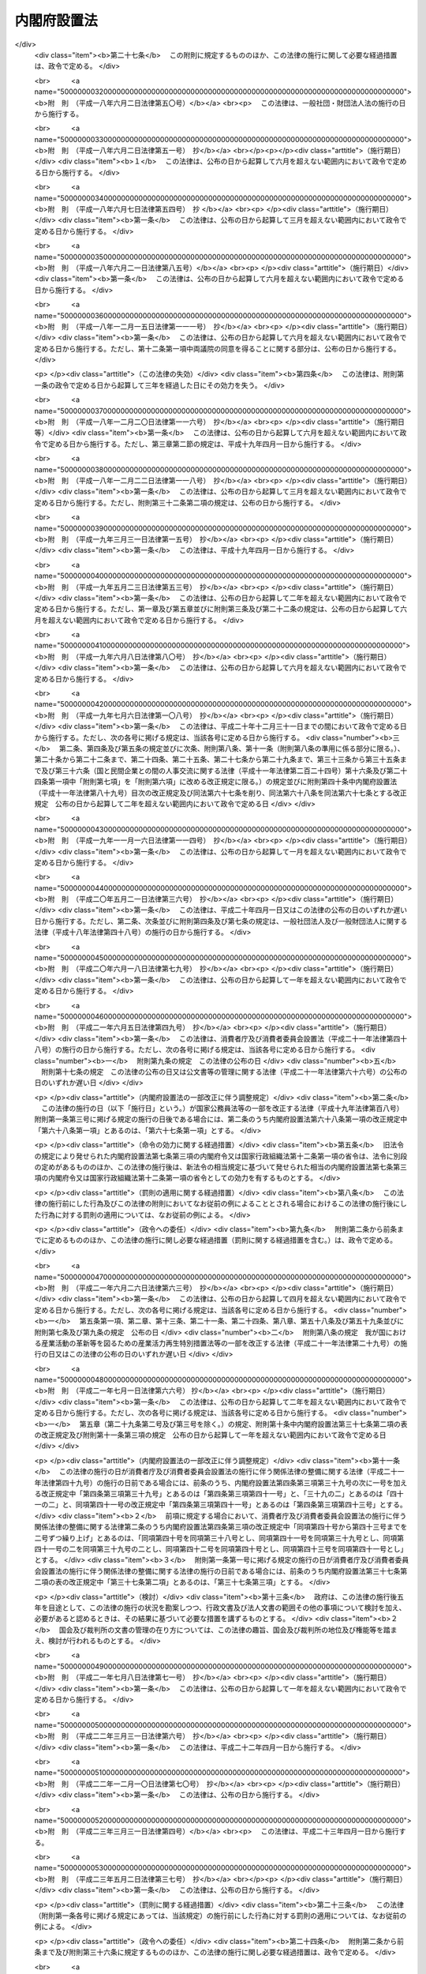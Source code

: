.. _H11HO089:

============
内閣府設置法
============

.. raw:: html
    
    
    <b>内閣府設置法<br>
    （平成十一年七月十六日法律第八十九号）</b><br><br><div align="right">最終改正：平成二四年九月五日法律第七四号</div><br><div align="right"><table width="" border="0"><tr><td><font color="RED">（最終改正までの未施行法令）</font></td></tr><tr><td><a href="/cgi-bin/idxmiseko.cgi?H_RYAKU=%95%bd%88%ea%88%ea%96%40%94%aa%8b%e3&amp;H_NO=%95%bd%90%ac%93%f1%8f%5c%8e%6c%94%4e%94%aa%8c%8e%93%f1%8f%5c%93%f1%93%fa%96%40%97%a5%91%e6%98%5a%8f%5c%8e%b5%8d%86&amp;H_PATH=/miseko/H11HO089/H24HO067.html" target="inyo">平成二十四年八月二十二日法律第六十七号</a></td><td align="right">（未施行）</td></tr><tr></tr><tr><td align="right">　</td><td></td></tr><tr></tr></table></div><a name="0000000000000000000000000000000000000000000000000000000000000000000000000000000"></a>
    <br>
    　<a href="#1000000000001000000000000000000000000000000000000000000000000000000000000000000" target="data">第一章　総則（第一条）</a>
    <br>
    　<a href="#1000000000002000000000000000000000000000000000000000000000000000000000000000000" target="data">第二章　内閣府の設置並びに任務及び所掌事務（第二条―第四条）</a>
    <br>
    　<a href="#1000000000003000000000000000000000000000000000000000000000000000000000000000000" target="data">第三章　組織</a>
    <br>
    　　<a href="#1000000000003000000001000000000000000000000000000000000000000000000000000000000" target="data">第一節　通則（第五条）</a>
    <br>
    　　<a href="#1000000000003000000002000000000000000000000000000000000000000000000000000000000" target="data">第二節　内閣府の長及び内閣府に置かれる特別な職（第六条―第十五条）</a>
    <br>
    　　<a href="#1000000000003000000003000000000000000000000000000000000000000000000000000000000" target="data">第三節　本府</a>
    <br>
    　　　<a href="#1000000000003000000003000000001000000000000000000000000000000000000000000000000" target="data">第一款　内部部局等（第十六条・第十七条）</a>
    <br>
    　　　<a href="#1000000000003000000003000000002000000000000000000000000000000000000000000000000" target="data">第二款　重要政策に関する会議</a>
    <br>
    　　　　<a href="#1000000000003000000003000000002000000001000000000000000000000000000000000000000" target="data">第一目　設置（第十八条）</a>
    <br>
    　　　　<a href="#1000000000003000000003000000002000000002000000000000000000000000000000000000000" target="data">第二目　経済財政諮問会議（第十九条―第二十五条）</a>
    <br>
    　　　　<a href="#1000000000003000000003000000002000000003000000000000000000000000000000000000000" target="data">第三目　総合科学技術会議（第二十六条―第三十六条）</a>
    <br>
    　　　<a href="#1000000000003000000003000000003000000000000000000000000000000000000000000000000" target="data">第三款　審議会等（第三十七条・第三十八条）</a>
    <br>
    　　　<a href="#1000000000003000000003000000004000000000000000000000000000000000000000000000000" target="data">第四款　施設等機関（第三十九条）</a>
    <br>
    　　　<a href="#1000000000003000000003000000005000000000000000000000000000000000000000000000000" target="data">第五款　特別の機関（第四十条―第四十二条）</a>
    <br>
    　　　<a href="#1000000000003000000003000000006000000000000000000000000000000000000000000000000" target="data">第六款　地方支分部局</a>
    <br>
    　　　　<a href="#1000000000003000000003000000006000000001000000000000000000000000000000000000000" target="data">第一目　設置（第四十三条）</a>
    <br>
    　　　　<a href="#1000000000003000000003000000006000000002000000000000000000000000000000000000000" target="data">第二目　沖縄総合事務局（第四十四条―第四十七条）</a>
    <br>
    　　<a href="#1000000000003000000004000000000000000000000000000000000000000000000000000000000" target="data">第四節　宮内庁（第四十八条）</a>
    <br>
    　　<a href="#1000000000003000000005000000000000000000000000000000000000000000000000000000000" target="data">第五節　委員会及び庁（第四十九条―第六十四条）</a>
    <br>
    　<a href="#1000000000004000000000000000000000000000000000000000000000000000000000000000000" target="data">第四章　雑則（第六十五条―第六十七条）</a>
    <br>
    　<a href="#5000000000000000000000000000000000000000000000000000000000000000000000000000000" target="data">附則</a>
    <br><p>　　　<b><a name="1000000000001000000000000000000000000000000000000000000000000000000000000000000">第一章　総則</a>
    </b>
    </p><p>
    </p><div class="arttitle"><a name="1000000000000000000000000000000000000000000000000100000000000000000000000000000">（目的）</a>
    </div><div class="item"><b>第一条</b>
    <a name="1000000000000000000000000000000000000000000000000100000000001000000000000000000"></a>
    　この法律は、内閣府の設置並びに任務及びこれを達成するため必要となる明確な範囲の所掌事務を定めるとともに、その所掌する行政事務を能率的に遂行するため必要な組織に関する事項を定めることを目的とする。
    </div>
    
    
    <p>　　　<b><a name="1000000000002000000000000000000000000000000000000000000000000000000000000000000">第二章　内閣府の設置並びに任務及び所掌事務</a>
    </b>
    </p><p>
    </p><div class="arttitle"><a name="1000000000000000000000000000000000000000000000000200000000000000000000000000000">（設置）</a>
    </div><div class="item"><b>第二条</b>
    <a name="1000000000000000000000000000000000000000000000000200000000001000000000000000000"></a>
    　内閣に、内閣府を置く。
    </div>
    
    <p>
    </p><div class="arttitle"><a name="1000000000000000000000000000000000000000000000000300000000000000000000000000000">（任務）</a>
    </div><div class="item"><b>第三条</b>
    <a name="1000000000000000000000000000000000000000000000000300000000001000000000000000000"></a>
    　内閣府は、内閣の重要政策に関する内閣の事務を助けることを任務とする。
    </div>
    <div class="item"><b><a name="1000000000000000000000000000000000000000000000000300000000002000000000000000000">２</a>
    </b>
    　前項に定めるもののほか、内閣府は、皇室、栄典及び公式制度に関する事務その他の国として行うべき事務の適切な遂行、男女共同参画社会の形成の促進、市民活動の促進、沖縄の振興及び開発、北方領土問題の解決の促進、災害からの国民の保護、事業者間の公正かつ自由な競争の促進、国の治安の確保、金融の適切な機能の確保、消費者が安心して安全で豊かな消費生活を営むことができる社会の実現に向けた施策の推進、政府の施策の実施を支援するための基盤の整備並びに経済その他の広範な分野に関係する施策に関する政府全体の見地からの関係行政機関の連携の確保を図るとともに、内閣総理大臣が政府全体の見地から管理することがふさわしい行政事務の円滑な遂行を図ることを任務とする。
    </div>
    <div class="item"><b><a name="1000000000000000000000000000000000000000000000000300000000003000000000000000000">３</a>
    </b>
    　内閣府は、第一項の任務を遂行するに当たり、内閣官房を助けるものとする。
    </div>
    
    <p>
    </p><div class="arttitle"><a name="1000000000000000000000000000000000000000000000000400000000000000000000000000000">（所掌事務）</a>
    </div><div class="item"><b>第四条</b>
    <a name="1000000000000000000000000000000000000000000000000400000000001000000000000000000"></a>
    　内閣府は、前条第一項の任務を達成するため、行政各部の施策の統一を図るために必要となる次に掲げる事項の企画及び立案並びに総合調整に関する事務（内閣官房が行う<a href="/cgi-bin/idxrefer.cgi?H_FILE=%8f%ba%93%f1%93%f1%96%40%8c%dc&amp;REF_NAME=%93%e0%8a%74%96%40&amp;ANCHOR_F=&amp;ANCHOR_T=" target="inyo">内閣法</a>
    （昭和二十二年法律第五号）<a href="/cgi-bin/idxrefer.cgi?H_FILE=%8f%ba%93%f1%93%f1%96%40%8c%dc&amp;REF_NAME=%91%e6%8f%5c%93%f1%8f%f0%91%e6%93%f1%8d%80%91%e6%93%f1%8d%86&amp;ANCHOR_F=1000000000000000000000000000000000000000000000001200000000002000000002000000000&amp;ANCHOR_T=1000000000000000000000000000000000000000000000001200000000002000000002000000000#1000000000000000000000000000000000000000000000001200000000002000000002000000000" target="inyo">第十二条第二項第二号</a>
    に掲げる事務を除く。）をつかさどる。
    <div class="number"><b><a name="1000000000000000000000000000000000000000000000000400000000001000000001000000000">一</a>
    </b>
    　短期及び中長期の経済の運営に関する事項
    </div>
    <div class="number"><b><a name="1000000000000000000000000000000000000000000000000400000000001000000002000000000">二</a>
    </b>
    　財政運営の基本及び予算編成の基本方針の企画及び立案のために必要となる事項
    </div>
    <div class="number"><b><a name="1000000000000000000000000000000000000000000000000400000000001000000003000000000">三</a>
    </b>
    　経済に関する重要な政策（経済全般の見地から行う財政に関する重要な政策を含む。）に関する事項
    </div>
    <div class="number"><b><a name="1000000000000000000000000000000000000000000000000400000000001000000003002000000">三の二</a>
    </b>
    　<a href="/cgi-bin/idxrefer.cgi?H_FILE=%8f%ba%93%f1%88%ea%8c%9b%81%5a&amp;REF_NAME=%93%fa%96%7b%8d%91%8c%9b%96%40&amp;ANCHOR_F=&amp;ANCHOR_T=" target="inyo">日本国憲法</a>
    の国民主権の理念の下に、住民に身近な行政は、地方公共団体が自主的かつ総合的に広く担うようにするとともに、地域住民が自らの判断と責任において地域の諸課題に取り組むことができるようにするための改革を推進するための基本的な政策に関する事項
    </div>
    <div class="number"><b><a name="1000000000000000000000000000000000000000000000000400000000001000000004000000000">四</a>
    </b>
    　科学技術の総合的かつ計画的な振興を図るための基本的な政策に関する事項
    </div>
    <div class="number"><b><a name="1000000000000000000000000000000000000000000000000400000000001000000005000000000">五</a>
    </b>
    　科学技術に関する予算、人材その他の科学技術の振興に必要な資源の配分の方針に関する事項
    </div>
    <div class="number"><b><a name="1000000000000000000000000000000000000000000000000400000000001000000006000000000">六</a>
    </b>
    　前二号に掲げるもののほか、科学技術の振興に関する事項
    </div>
    <div class="number"><b><a name="1000000000000000000000000000000000000000000000000400000000001000000006002000000">六の二</a>
    </b>
    　宇宙の開発及び利用（以下「宇宙開発利用」という。）の総合的かつ計画的な推進を図るための基本的な政策に関する事項
    </div>
    <div class="number"><b><a name="1000000000000000000000000000000000000000000000000400000000001000000007000000000">七</a>
    </b>
    　災害予防、災害応急対策、災害復旧及び災害からの復興（第三項第八号を除き、以下「防災」という。）に関する基本的な政策に関する事項
    </div>
    <div class="number"><b><a name="1000000000000000000000000000000000000000000000000400000000001000000008000000000">八</a>
    </b>
    　前号に掲げるもののほか、大規模な災害が発生し、又は発生するおそれがある場合における当該災害への対処その他の防災に関する事項
    </div>
    <div class="number"><b><a name="1000000000000000000000000000000000000000000000000400000000001000000009000000000">九</a>
    </b>
    　男女共同参画社会の形成（<a href="/cgi-bin/idxrefer.cgi?H_FILE=%95%bd%88%ea%88%ea%96%40%8e%b5%94%aa&amp;REF_NAME=%92%6a%8f%97%8b%a4%93%af%8e%51%89%e6%8e%d0%89%ef%8a%ee%96%7b%96%40&amp;ANCHOR_F=&amp;ANCHOR_T=" target="inyo">男女共同参画社会基本法</a>
    （平成十一年法律第七十八号）<a href="/cgi-bin/idxrefer.cgi?H_FILE=%95%bd%88%ea%88%ea%96%40%8e%b5%94%aa&amp;REF_NAME=%91%e6%93%f1%8f%f0%91%e6%88%ea%8d%86&amp;ANCHOR_F=1000000000000000000000000000000000000000000000000200000000001000000001000000000&amp;ANCHOR_T=1000000000000000000000000000000000000000000000000200000000001000000001000000000#100000000%E3%81%8B%E3%80%81%E7%94%B7%E5%A5%B3%E5%85%B1%E5%90%8C%E5%8F%82%E7%94%BB%E7%A4%BE%E4%BC%9A%E3%81%AE%E5%BD%A2%E6%88%90%E3%82%92%E9%98%BB%E5%AE%B3%E3%81%99%E3%82%8B%E8%A6%81%E5%9B%A0%E3%81%AE%E8%A7%A3%E6%B6%88%E3%81%9D%E3%81%AE%E4%BB%96%E3%81%AE%E7%94%B7%E5%A5%B3%E5%85%B1%E5%90%8C%E5%8F%82%E7%94%BB%E7%A4%BE%E4%BC%9A%E3%81%AE%E5%BD%A2%E6%88%90%E3%81%AE%E4%BF%83%E9%80%B2%E3%81%AB%E9%96%A2%E3%81%99%E3%82%8B%E4%BA%8B%E9%A0%85%0A&lt;/DIV&gt;%0A&lt;DIV%20class=" number><b><a name="1000000000000000000000000000000000000000000000000400000000001000000011000000000">十一</a>
    </b>
    　沖縄に関する諸問題に対処するための基本的な政策に関する事項
    </a></div>
    <div class="number"><b><a name="1000000000000000000000000000000000000000000000000400000000001000000012000000000">十二</a>
    </b>
    　前号に掲げるもののほか、沖縄の自立的な発展のための基盤の総合的な整備その他の沖縄に関する諸問題への対処に関する事項
    </div>
    <div class="number"><b><a name="1000000000000000000000000000000000000000000000000400000000001000000013000000000">十三</a>
    </b>
    　北方地域（政令で定める地域をいう。以下同じ。）に関する諸問題への対処に関する事項
    </div>
    <div class="number"><b><a name="1000000000000000000000000000000000000000000000000400000000001000000014000000000">十四</a>
    </b>
    　青少年の健全な育成に関する事項
    </div>
    <div class="number"><b><a name="1000000000000000000000000000000000000000000000000400000000001000000015000000000">十五</a>
    </b>
    　金融の円滑化を図るための環境の総合的な整備に関する事項
    </div>
    <div class="number"><b><a name="1000000000000000000000000000000000000000000000000400000000001000000016000000000">十六</a>
    </b>
    　食品の安全性の確保を図る上で必要な環境の総合的な整備に関する事項
    </div>
    <div class="number"><b><a name="1000000000000000000000000000000000000000000000000400000000001000000017000000000">十七</a>
    </b>
    　<a href="/cgi-bin/idxrefer.cgi?H_FILE=%8f%ba%8e%6c%8e%4f%96%40%8e%b5%94%aa&amp;REF_NAME=%8f%c1%94%ef%8e%d2%8a%ee%96%7b%96%40&amp;ANCHOR_F=&amp;ANCHOR_T=" target="inyo">消費者基本法</a>
    （昭和四十三年法律第七十八号）<a href="/cgi-bin/idxrefer.cgi?H_FILE=%8f%ba%8e%6c%8e%4f%96%40%8e%b5%94%aa&amp;REF_NAME=%91%e6%93%f1%8f%f0&amp;ANCHOR_F=1000000000000000000000000000000000000000000000000200000000000000000000000000000&amp;ANCHOR_T=1000000000000000000000000000000000000000000000000200000000000000000000000000000#1000000000000000000000000000000000000000000000000200000000000000000000000000000" target="inyo">第二条</a>
    の消費者の権利の尊重及びその自立の支援その他の基本理念の実現並びに消費者が安心して安全で豊かな消費生活を営むことができる社会の実現のための基本的な政策に関する事項
    </div>
    <div class="number"><b><a name="1000000000000000000000000000000000000000000000000400000000001000000018000000000">十八</a>
    </b>
    　食育の推進を図るための基本的な政策に関する事項
    </div>
    </div>
    <div class="item"><b><a name="1000000000000000000000000000000000000000000000000400000000002000000000000000000">２</a>
    </b>
    　前項に定めるもののほか、内閣府は、前条第一項の任務を達成するため、少子化及び高齢化の進展への対処、障害者の自立と社会参加の促進、交通安全の確保、犯罪被害者等の権利利益の保護並びに自殺対策の推進に関する政策その他の内閣の重要政策に関して閣議において決定された基本的な方針に基づいて、当該重要政策に関し行政各部の施策の統一を図るために必要となる企画及び立案並びに総合調整に関する事務をつかさどる。
    </div>
    <div class="item"><b><a name="1000000000000000000000000000000000000000000000000400000000003000000000000000000">３</a>
    </b>
    　前二項に定めるもののほか、内閣府は、前条第二項の任務を達成するため、次に掲げる事務をつかさどる。
    <div class="number"><b><a name="1000000000000000000000000000000000000000000000000400000000003000000001000000000">一</a>
    </b>
    　内外の経済動向の分析に関すること。
    </div>
    <div class="number"><b><a name="1000000000000000000000000000000000000000000000000400000000003000000002000000000">二</a>
    </b>
    　経済に関する基本的かつ重要な政策に関する関係行政機関の施策の推進に関すること（他省の所掌に属するものを除く。）。
    </div>
    <div class="number"><b><a name="1000000000000000000000000000000000000000000000000400000000003000000003000000000">三</a>
    </b>
    　<a href="/cgi-bin/idxrefer.cgi?H_FILE=%95%bd%88%ea%88%ea%96%40%88%ea%88%ea%8e%b5&amp;REF_NAME=%96%af%8a%d4%8e%91%8b%e0%93%99%82%cc%8a%88%97%70%82%c9%82%e6%82%e9%8c%f6%8b%a4%8e%7b%90%dd%93%99%82%cc%90%ae%94%f5%93%99%82%cc%91%a3%90%69%82%c9%8a%d6%82%b7%82%e9%96%40%97%a5&amp;ANCHOR_F=&amp;ANCHOR_T=" target="inyo">民間資金等の活用による公共施設等の整備等の促進に関する法律</a>
    （平成十一年法律第百十七号）<a href="/cgi-bin/idxrefer.cgi?H_FILE=%95%bd%88%ea%88%ea%96%40%88%ea%88%ea%8e%b5&amp;REF_NAME=%91%e6%8e%6c%8f%f0%91%e6%88%ea%8d%80&amp;ANCHOR_F=1000000000000000000000000000000000000000000000000400000000001000000000000000000&amp;ANCHOR_T=1000000000000000000000000000000000000000000000000400000000001000000000000000000#1000000000000000000000000000000000000000000000000400000000001000000000000000000" target="inyo">第四条第一項</a>
    に規定する特定事業の実施に関する基本的な方針の策定及び推進に関すること。
    </div>
    <div class="number"><b><a name="1000000000000000000000000000000000000000000000000400000000003000000003002000000">三の二</a>
    </b>
    　<a href="/cgi-bin/idxrefer.cgi?H_FILE=%95%bd%88%ea%8e%6c%96%40%88%ea%94%aa%8b%e3&amp;REF_NAME=%8d%5c%91%a2%89%fc%8a%76%93%c1%95%ca%8b%e6%88%e6%96%40&amp;ANCHOR_F=&amp;ANCHOR_T=" target="inyo">構造改革特別区域法</a>
    （平成十四年法律第百八十九号）<a href="/cgi-bin/idxrefer.cgi?H_FILE=%95%bd%88%ea%8e%6c%96%40%88%ea%94%aa%8b%e3&amp;REF_NAME=%91%e6%8e%6c%8f%f0%91%e6%88%ea%8d%80&amp;ANCHOR_F=1000000000000000000000000000000000000000000000000400000000001000000000000000000&amp;ANCHOR_T=1000000000000000000000000000000000000000000000000400000000001000000000000000000#1000000000000000000000000000000000000000000000000400000000001000000000000000000" target="inyo">第四条第一項</a>
    に規定する構造改革特別区域計画の認定に関すること。
    </div>
    <div class="number"><b><a name="1000000000000000000000000000000000000000000000000400000000003000000003003000000">三の三</a>
    </b>
    　<a href="/cgi-bin/idxrefer.cgi?H_FILE=%95%bd%88%ea%8e%b5%96%40%93%f1%8e%6c&amp;REF_NAME=%92%6e%88%e6%8d%c4%90%b6%96%40&amp;ANCHOR_F=&amp;ANCHOR_T=" target="inyo">地域再生法</a>
    （平成十七年法律第二十四号）<a href="/cgi-bin/idxrefer.cgi?H_FILE=%95%bd%88%ea%8e%b5%96%40%93%f1%8e%6c&amp;REF_NAME=%91%e6%8c%dc%8f%f0%91%e6%88%ea%8d%80&amp;ANCHOR_F=1000000000000000000000000000000000000000000000000500000000001000000000000000000&amp;ANCHOR_T=1000000000000000000000000000000000000000000000000500000000001000000000000000000#1000000000000000000000000000000000000000000000000500000000001000000000000000000" target="inyo">第五条第一項</a>
    に規定する地域再生計画の認定に関すること、<a href="/cgi-bin/idxrefer.cgi?H_FILE=%95%bd%88%ea%8e%b5%96%40%93%f1%8e%6c&amp;REF_NAME=%93%af%96%40%91%e6%8f%5c%8e%4f%8f%f0%91%e6%88%ea%8d%80&amp;ANCHOR_F=1000000000000000000000000000000000000000000000001300000000001000000000000000000&amp;ANCHOR_T=1000000000000000000000000000000000000000000000001300000000001000000000000000000#1000000000000000000000000000000000000000000000001300000000001000000000000000000" target="inyo">同法第十三条第一項</a>
    の交付金を充てて行う事業に関する関係行政機関の経費の配分計画に関すること、<a href="/cgi-bin/idxrefer.cgi?H_FILE=%95%bd%88%ea%8e%b5%96%40%93%f1%8e%6c&amp;REF_NAME=%93%af%96%40%91%e6%8f%5c%8e%6c%8f%f0%91%e6%88%ea%8d%80&amp;ANCHOR_F=1000000000000000000000000000000000000000000000001400000000001000000000000000000&amp;ANCHOR_T=1000000000000000000000000000000000000000000000001400000000001000000000000000000#1000000000000000000000000000000000000000000000001400000000001000000000000000000" target="inyo">同法第十四条第一項</a>
    に規定する指定金融機関の指定及び<a href="/cgi-bin/idxrefer.cgi?H_FILE=%95%bd%88%ea%8e%b5%96%40%93%f1%8e%6c&amp;REF_NAME=%93%af%8d%80&amp;ANCHOR_F=1000000000000000000000000000000000000000000000001400000000001000000000000000000&amp;ANCHOR_T=1000000000000000000000000000000000000000000000001400000000001000000000000000000#1000000000000000000000000000000000000000000000001400000000001000000000000000000" target="inyo">同項</a>
    に規定する地域再生支援利子補給金の支給に関すること並びに<a href="/cgi-bin/idxrefer.cgi?H_FILE=%95%bd%88%ea%8e%b5%96%40%93%f1%8e%6c&amp;REF_NAME=%93%af%96%40%91%e6%8f%5c%8c%dc%8f%f0%91%e6%88%ea%8d%80&amp;ANCHOR_F=1000000000000000000000000000000000000000000000001500000000001000000000000000000&amp;ANCHOR_T=1000000000000000000000000000000000000000000000001500000000001000000000000000000#1000000000000000000000000000000000000000000000001500000000001000000000000000000" target="inyo">同法第十五条第一項</a>
    に規定する指定金融機関の指定及び<a href="/cgi-bin/idxrefer.cgi?H_FILE=%95%bd%88%ea%8e%b5%96%40%93%f1%8e%6c&amp;REF_NAME=%93%af%8d%80&amp;ANCHOR_F=1000000000000000000000000000000000000000000000001500000000001000000000000000000&amp;ANCHOR_T=1000000000000000000000000000000000000000000000001500000000001000000000000000000#1000000000000000000000000000000000000000000000001500000000001000000000000000000" target="inyo">同項</a>
    に規定する利子補給金の支給に関すること。
    
    </div>
    <div class="number"><b><a name="1000000000000000000000000000000000000000000000000400000000003000000003004000000">三の四</a>
    </b>
    　<a href="/cgi-bin/idxrefer.cgi?H_FILE=%95%bd%88%ea%94%aa%96%40%8c%dc%88%ea&amp;REF_NAME=%8b%a3%91%88%82%cc%93%b1%93%fc%82%c9%82%e6%82%e9%8c%f6%8b%a4%83%54%81%5b%83%72%83%58%82%cc%89%fc%8a%76%82%c9%8a%d6%82%b7%82%e9%96%40%97%a5&amp;ANCHOR_F=&amp;ANCHOR_T=" target="inyo">競争の導入による公共サービスの改革に関する法律</a>
    （平成十八年法律第五十一号）<a href="/cgi-bin/idxrefer.cgi?H_FILE=%95%bd%88%ea%94%aa%96%40%8c%dc%88%ea&amp;REF_NAME=%91%e6%8e%b5%8f%f0%91%e6%88%ea%8d%80&amp;ANCHOR_F=1000000000000000000000000000000000000000000000000700000000001000000000000000000&amp;ANCHOR_T=1000000000000000000000000000000000000000000000000700000000001000000000000000000#1000000000000000000000000000000000000000000000000700000000001000000000000000000" target="inyo">第七条第一項</a>
    に規定する公共サービス改革基本方針の策定並びに官民競争入札及び民間競争入札の実施の監理に関すること。
    </div>
    <div class="number"><b><a name="1000000000000000000000000000000000000000000000000400000000003000000003005000000">三の五</a>
    </b>
    　<a href="/cgi-bin/idxrefer.cgi?H_FILE=%95%bd%88%ea%94%aa%96%40%88%ea%88%ea%98%5a&amp;REF_NAME=%93%b9%8f%42%90%a7%93%c1%95%ca%8b%e6%88%e6%82%c9%82%a8%82%af%82%e9%8d%4c%88%e6%8d%73%90%ad%82%cc%90%84%90%69%82%c9%8a%d6%82%b7%82%e9%96%40%97%a5&amp;ANCHOR_F=&amp;ANCHOR_T=" target="inyo">道州制特別区域における広域行政の推進に関する法律</a>
    （平成十八年法律第百十六号）<a href="/cgi-bin/idxrefer.cgi?H_FILE=%95%bd%88%ea%94%aa%96%40%88%ea%88%ea%98%5a&amp;REF_NAME=%91%e6%8e%b5%8f%f0%91%e6%88%ea%8d%80&amp;ANCHOR_F=1000000000000000000000000000000000000000000000000700000000001000000000000000000&amp;ANCHOR_T=1000000000000000000000000000000000000000000000000700000000001000000000000000000#1000000000000000000000000000000000000000000000000700000000001000000000000000000" target="inyo">第七条第一項</a>
    に規定する道州制特別区域計画に関すること。
    </div>
    <div class="number"><b><a name="1000000000000000000000000000000000000000000000000400000000003000000003006000000">三の六</a>
    </b>
    　<a href="/cgi-bin/idxrefer.cgi?H_FILE=%95%bd%93%f1%8e%4f%96%40%94%aa%88%ea&amp;REF_NAME=%91%8d%8d%87%93%c1%95%ca%8b%e6%88%e6%96%40&amp;ANCHOR_F=&amp;ANCHOR_T=" target="inyo">総合特別区域法</a>
    （平成二十三年法律第八十一号）<a href="/cgi-bin/idxrefer.cgi?H_FILE=%95%bd%93%f1%8e%4f%96%40%94%aa%88%ea&amp;REF_NAME=%91%e6%94%aa%8f%f0%91%e6%88%ea%8d%80&amp;ANCHOR_F=1000000000000000000000000000000000000000000000000800000000001000000000000000000&amp;ANCHOR_T=1000000000000000000000000000000000000000000000000800000000001000000000000000000#1000000000000000000000000000000000000000000000000800000000001000000000000000000" target="inyo">第八条第一項</a>
    に規定する国際戦略総合特別区域の指定に関すること、<a href="/cgi-bin/idxrefer.cgi?H_FILE=%95%bd%93%f1%8e%4f%96%40%94%aa%88%ea&amp;REF_NAME=%93%af%96%40%91%e6%8f%5c%93%f1%8f%f0%91%e6%88%ea%8d%80&amp;ANCHOR_F=1000000000000000000000000000000000000000000000001200000000001000000000000000000&amp;ANCHOR_T=1000000000000000000000000000000000000000000000001200000000001000000000000000000#1000000000000000000000000000000000000000000000001200000000001000000000000000000" target="inyo">同法第十二条第一項</a>
    に規定する国際戦略総合特別区域計画の認定に関すること、<a href="/cgi-bin/idxrefer.cgi?H_FILE=%95%bd%93%f1%8e%4f%96%40%94%aa%88%ea&amp;REF_NAME=%93%af%96%40%91%e6%93%f1%8f%5c%94%aa%8f%f0%91%e6%88%ea%8d%80&amp;ANCHOR_F=1000000000000000000000000000000000000000000000002800000000001000000000000000000&amp;ANCHOR_T=1000000000000000000000000000000000000000000000002800000000001000000000000000000#1000000000000000000000000000000000000000000000002800000000001000000000000000000" target="inyo">同法第二十八条第一項</a>
    に規定する指定金融機関の指定及び<a href="/cgi-bin/idxrefer.cgi?H_FILE=%95%bd%93%f1%8e%4f%96%40%94%aa%88%ea&amp;REF_NAME=%93%af%8d%80&amp;ANCHOR_F=1000000000000000000000000000000000000000000000002800000000001000000000000000000&amp;ANCHOR_T=1000000000000000000000000000000000000000000000002800000000001000000000000000000#1000000000000000000000000000000000000000000000002800000000001000000000000000000" target="inyo">同項</a>
    に規定する国際戦略総合特区支援利子補給金の支給に関すること、<a href="/cgi-bin/idxrefer.cgi?H_FILE=%95%bd%93%f1%8e%4f%96%40%94%aa%88%ea&amp;REF_NAME=%93%af%96%40%91%e6%8e%4f%8f%5c%88%ea%8f%f0%91%e6%88%ea%8d%80&amp;ANCHOR_F=1000000000000000000000000000000000000000000000003100000000001000000000000000000&amp;ANCHOR_T=1000000000000000000000000000000000000000000000003100000000001000000000000000000#1000000000000000000000000000000000000000000000003100000000001000000000000000000" target="inyo">同法第三十一条第一項</a>
    に規定する地域活性化総合特別区域の指定に関すること、<a href="/cgi-bin/idxrefer.cgi?H_FILE=%95%bd%93%f1%8e%4f%96%40%94%aa%88%ea&amp;REF_NAME=%93%af%96%40%91%e6%8e%4f%8f%5c%8c%dc%8f%f0%91%e6%88%ea%8d%80&amp;ANCHOR_F=1000000000000000000000000000000000000000000000003500000000001000000000000000000&amp;ANCHOR_T=1000000000000000000000000000000000000000000000003500000000001000000000000000000#1000000000000000000000000000000000000000000000003500000000001000000000000000000" target="inyo">同法第三十五条第一項</a>
    に規定する地域活性化総合特別区域計画の認定に関すること、<a href="/cgi-bin/idxrefer.cgi?H_FILE=%95%bd%93%f1%8e%4f%96%40%94%aa%88%ea&amp;REF_NAME=%93%af%96%40%91%e6%8c%dc%8f%5c%98%5a%8f%f0%91%e6%88%ea%8d%80&amp;ANCHOR_F=1000000000000000000000000000000000000000000000005600000000001000000000000000000&amp;ANCHOR_T=1000000000000000000000000000000000000000000000005600000000001000000000000000000#1000000000000000000000000000000000000000000000005600000000001000000000000000000" target="inyo">同法第五十六条第一項</a>
    に規定する指定金融機関の指定及び<a href="/cgi-bin/idxrefer.cgi?H_FILE=%95%bd%93%f1%8e%4f%96%40%94%aa%88%ea&amp;REF_NAME=%93%af%8d%80&amp;ANCHOR_F=1000000000000000000000000000000000000000000000005600000000001000000000000000000&amp;ANCHOR_T=1000000000000000000000000000000000000000000000005600000000001000000000000000000#1000000000000000000000000000000000000000000000005600000000001000000000000000000" target="inyo">同項</a>
    に規定する地域活性化総合特区支援利子補給金の支給に関すること並びに総合特別区域（<a href="/cgi-bin/idxrefer.cgi?H_FILE=%95%bd%93%f1%8e%4f%96%40%94%aa%88%ea&amp;REF_NAME=%93%af%96%40%91%e6%93%f1%8f%f0%91%e6%88%ea%8d%80&amp;ANCHOR_F=1000000000000000000000000000000000000000000000000200000000001000000000000000000&amp;ANCHOR_T=1000000000000000000000000000000000000000000000000200000000001000000000000000000#1000000000000000000000000000000000000000000000000200000000001000000000000000000" target="inyo">同法第二条第一項</a>
    に規定する総合特別区域をいう。）における産業の国際競争力の強化及び地域の活性化に関する関係行政機関の事務の調整に関すること。
    </div>
    <div class="number"><b><a name="1000000000000000000000000000000000000000000000000400000000003000000004000000000">四</a>
    </b>
    　市場開放問題及び政府調達に係る苦情処理に関する関係行政機関の事務の調整に関すること。
    </div>
    <div class="number"><b><a name="1000000000000000000000000000000000000000000000000400000000003000000005000000000">五</a>
    </b>
    　経済活動及び社会活動についての経済理論その他これに類する理論を用いた研究（大学及び大学共同利用機関におけるものを除く。）に関すること。
    </div>
    <div class="number"><b><a name="1000000000000000000000000000000000000000000000000400000000003000000006000000000">六</a>
    </b>
    　国民経済計算に関すること。
    </div>
    <div class="number"><b><a name="1000000000000000000000000000000000000000000000000400000000003000000006002000000">六の二</a>
    </b>
    　第一項第三号の二の改革を推進するための基本的な政策に関する施策の実施の推進及びこれに必要な関係行政機関の事務の連絡調整に関すること。
    </div>
    <div class="number"><b><a name="1000000000000000000000000000000000000000000000000400000000003000000007000000000">七</a>
    </b>
    　地方公共団体による自主的な選択に基づいて実施されるものとして政令で定める事業又は事務に要する経費に充てるための交付金の配分計画に関すること。
    </div>
    <div class="number"><b><a name="1000000000000000000000000000000000000000000000000400000000003000000007002000000">七の二</a>
    </b>
    　宇宙開発利用に関する関係行政機関の事務の調整に関すること。
    </div>
    <div class="number"><b><a name="1000000000000000000000000000000000000000000000000400000000003000000007003000000">七の三</a>
    </b>
    　宇宙開発利用の推進に関すること（他省の所掌に属するものを除く。）。
    </div>
    <div class="number"><b><a name="1000000000000000000000000000000000000000000000000400000000003000000007004000000">七の四</a>
    </b>
    　多様な分野において公共の用又は公用に供される人工衛星等（人工衛星及び人工衛星に搭載される設備をいう。）で政令で定めるもの及びその運用に必要な施設又は設備の整備及び管理に関すること。
    </div>
    <div class="number"><b><a name="1000000000000000000000000000000000000000000000000400000000003000000007005000000">七の五</a>
    </b>
    　前三号に掲げるもののほか、宇宙開発利用に関する施策に関すること（他省の所掌に属するものを除く。）。
    </div>
    <div class="number"><b><a name="1000000000000000000000000000000000000000000000000400000000003000000007006000000">七の六</a>
    </b>
    　防災に関する施策の推進に関すること。
    </div>
    <div class="number"><b><a name="1000000000000000000000000000000000000000000000000400000000003000000008000000000">八</a>
    </b>
    　防災に関する組織（<a href="/cgi-bin/idxrefer.cgi?H_FILE=%8f%ba%8e%4f%98%5a%96%40%93%f1%93%f1%8e%4f&amp;REF_NAME=%8d%d0%8a%51%91%ce%8d%f4%8a%ee%96%7b%96%40&amp;ANCHOR_F=&amp;ANCHOR_T=" target="inyo">災害対策基本法</a>
    （昭和三十六年法律第二百二十三号）<a href="/cgi-bin/idxrefer.cgi?H_FILE=%8f%ba%8e%4f%98%5a%96%40%93%f1%93%f1%8e%4f&amp;REF_NAME=%91%e6%93%f1%8f%cd&amp;ANCHOR_F=1000000000002000000000000000000000000000000000000000000000000000000000000000000&amp;ANCHOR_T=1000000000002000000000000000000000000000000000000000000000000000000000000000000#1000000000002000000000000000000000000000000000000000000000000000000000000000000" target="inyo">第二章</a>
    に規定するものをいう。）の設置及び運営並びに防災計画（<a href="/cgi-bin/idxrefer.cgi?H_FILE=%8f%ba%8e%4f%98%5a%96%40%93%f1%93%f1%8e%4f&amp;REF_NAME=%93%af%96%40%91%e6%93%f1%8f%f0%91%e6%8e%b5%8d%86&amp;ANCHOR_F=1000000000000000000000000000000000000000000000000200000000003000000007000000000&amp;ANCHOR_T=1000000000000000000000000000000000000000000000000200000000003000000007000000000#1000000000000000000000000000000000000000000000000200000000003000000007000000000" target="inyo">同法第二条第七号</a>
    に規定するものをいう。）に関すること。
    </div>
    <div class="number"><b><a name="1000000000000000000000000000000000000000000000000400000000003000000009000000000">九</a>
    </b>
    　激甚災害（<a href="/cgi-bin/idxrefer.cgi?H_FILE=%8f%ba%8e%4f%8e%b5%96%40%88%ea%8c%dc%81%5a&amp;REF_NAME=%8c%83%90%72%8d%d0%8a%51%82%c9%91%ce%8f%88%82%b7%82%e9%82%bd%82%df%82%cc%93%c1%95%ca%82%cc%8d%e0%90%ad%89%87%8f%95%93%99%82%c9%8a%d6%82%b7%82%e9%96%40%97%a5&amp;ANCHOR_F=&amp;ANCHOR_T=" target="inyo">激甚災害に対処するための特別の財政援助等に関する法律</a>
    （昭和三十七年法律第百五十号）<a href="/cgi-bin/idxrefer.cgi?H_FILE=%8f%ba%8e%4f%8e%b5%96%40%88%ea%8c%dc%81%5a&amp;REF_NAME=%91%e6%93%f1%8f%f0%91%e6%88%ea%8d%80&amp;ANCHOR_F=1000000000000000000000000000000000000000000000000200000000001000000000000000000&amp;ANCHOR_T=1000000000000000000000000000000000000000000000000200000000001000000000000000000#1000000000000000000000000000000000000000000000000200000000001000000000000000000" target="inyo">第二条第一項</a>
    に規定するものをいう。）及び当該激甚災害に対し適用すべき措置の指定に関すること。
    </div>
    <div class="number"><b><a name="1000000000000000000000000000000000000000000000000400000000003000000010000000000">十</a>
    </b>
    　特定非常災害（<a href="/cgi-bin/idxrefer.cgi?H_FILE=%95%bd%94%aa%96%40%94%aa%8c%dc&amp;REF_NAME=%93%c1%92%e8%94%f1%8f%ed%8d%d0%8a%51%82%cc%94%ed%8a%51%8e%d2%82%cc%8c%a0%97%98%97%98%89%76%82%cc%95%db%91%53%93%99%82%f0%90%7d%82%e9%82%bd%82%df%82%cc%93%c1%95%ca%91%5b%92%75%82%c9%8a%d6%82%b7%82%e9%96%40%97%a5&amp;ANCHOR_F=&amp;ANCHOR_T=" target="inyo">特定非常災害の被害者の権利利益の保全等を図るための特別措置に関する法律</a>
    （平成八年法律第八十五号）<a href="/cgi-bin/idxrefer.cgi?H_FILE=%95%bd%94%aa%96%40%94%aa%8c%dc&amp;REF_NAME=%91%e6%93%f1%8f%f0%91%e6%88%ea%8d%80&amp;ANCHOR_F=1000000000000000000000000000000000000000000000000200000000001000000000000000000&amp;ANCHOR_T=1000000000000000000000000000000000000000000000000200000000001000000000000000000#1000000000000000000000000000000000000000000000000200000000001000000000000000000" target="inyo">第二条第一項</a>
    に規定するものをいう。）及び当該特定非常災害に対し適用すべき措置の指定に関すること。
    </div>
    <div class="number"><b><a name="1000000000000000000000000000000000000000000000000400000000003000000011000000000">十一</a>
    </b>
    　被災者生活再建支援金（<a href="/cgi-bin/idxrefer.cgi?H_FILE=%95%bd%88%ea%81%5a%96%40%98%5a%98%5a&amp;REF_NAME=%94%ed%8d%d0%8e%d2%90%b6%8a%88%8d%c4%8c%9a%8e%78%89%87%96%40&amp;ANCHOR_F=&amp;ANCHOR_T=" target="inyo">被災者生活再建支援法</a>
    （平成十年法律第六十六号）<a href="/cgi-bin/idxrefer.cgi?H_FILE=%95%bd%88%ea%81%5a%96%40%98%5a%98%5a&amp;REF_NAME=%91%e6%8e%4f%8f%f0%91%e6%88%ea%8d%80&amp;ANCHOR_F=1000000000000000000000000000000000000000000000000300000000001000000000000000000&amp;ANCHOR_T=1000000000000000000000000000000000000000000000000300000000001000000000000000000#1000000000000000000000000000000000000000000000000300000000001000000000000000000" target="inyo">第三条第一項</a>
    に規定するものをいう。）の支給に関すること。
    </div>
    <div class="number"><b><a name="1000000000000000000000000000000000000000000000000400000000003000000012000000000">十二</a>
    </b>
    　台風常襲地帯（<a href="/cgi-bin/idxrefer.cgi?H_FILE=%8f%ba%8e%4f%8e%4f%96%40%8e%b5%93%f1&amp;REF_NAME=%91%e4%95%97%8f%ed%8f%50%92%6e%91%d1%82%c9%82%a8%82%af%82%e9%8d%d0%8a%51%82%cc%96%68%8f%9c%82%c9%8a%d6%82%b7%82%e9%93%c1%95%ca%91%5b%92%75%96%40&amp;ANCHOR_F=&amp;ANCHOR_T=" target="inyo">台風常襲地帯における災害の防除に関する特別措置法</a>
    （昭和三十三年法律第七十二号）<a href="/cgi-bin/idxrefer.cgi?H_FILE=%8f%ba%8e%4f%8e%4f%96%40%8e%b5%93%f1&amp;REF_NAME=%91%e6%8e%4f%8f%f0%91%e6%88%ea%8d%80&amp;ANCHOR_F=1000000000000000000000000000000000000000000000000300000000001000000000000000000&amp;ANCHOR_T=1000000000000000000000000000000000000000000000000300000000001000000000000000000#1000000000000000000000000000000000000000000000000300000000001000000000000000000" target="inyo">第三条第一項</a>
    に規定するものをいう。）及び災害防除事業（<a href="/cgi-bin/idxrefer.cgi?H_FILE=%8f%ba%8e%4f%8e%4f%96%40%8e%b5%93%f1&amp;REF_NAME=%93%af%96%40%91%e6%93%f1%8f%f0%91%e6%88%ea%8d%80&amp;ANCHOR_F=1000000000000000000000000000000000000000000000000200000000001000000000000000000&amp;ANCHOR_T=1000000000000000000000000000000000000000000000000200000000001000000000000000000#1000000000000000000000000000000000000000000000000200000000001000000000000000000" target="inyo">同法第二条第一項</a>
    に規定するものをいう。）の指定に関すること。
    </div>
    <div class="number"><b><a name="1000000000000000000000000000000000000000000000000400000000003000000013000000000">十三</a>
    </b>
    　避難施設緊急整備地域（<a href="/cgi-bin/idxrefer.cgi?H_FILE=%8f%ba%8e%6c%94%aa%96%40%98%5a%88%ea&amp;REF_NAME=%8a%88%93%ae%89%ce%8e%52%91%ce%8d%f4%93%c1%95%ca%91%5b%92%75%96%40&amp;ANCHOR_F=&amp;ANCHOR_T=" target="inyo">活動火山対策特別措置法</a>
    （昭和四十八年法律第六十一号）<a href="/cgi-bin/idxrefer.cgi?H_FILE=%8f%ba%8e%6c%94%aa%96%40%98%5a%88%ea&amp;REF_NAME=%91%e6%93%f1%8f%f0%91%e6%88%ea%8d%80&amp;ANCHOR_F=1000000000000000000000000000000000000000000000000200000000001000000000000000000&amp;ANCHOR_T=1000000000000000000000000000000000000000000000000200000000001000000000000000000#1000000000000000000000000000000000000000000000000200000000001000000000000000000" target="inyo">第二条第一項</a>
    に規定するものをいう。）及び降灰防除地域（<a href="/cgi-bin/idxrefer.cgi?H_FILE=%8f%ba%8e%6c%94%aa%96%40%98%5a%88%ea&amp;REF_NAME=%93%af%96%40%91%e6%8f%5c%93%f1%8f%f0%91%e6%88%ea%8d%80&amp;ANCHOR_F=1000000000000000000000000000000000000000000000001200000000001000000000000000000&amp;ANCHOR_T=1000000000000000000000000000000000000000000000001200000000001000000000000000000#1000000000000000000000000000000000000000000000001200000000001000000000000000000" target="inyo">同法第十二条第一項</a>
    に規定するものをいう。）の指定に関すること。
    </div>
    <div class="number"><b><a name="1000000000000000000000000000000000000000000000000400000000003000000014000000000">十四</a>
    </b>
    　<a href="/cgi-bin/idxrefer.cgi?H_FILE=%8f%ba%8c%dc%8e%4f%96%40%8e%b5%8e%4f&amp;REF_NAME=%91%e5%8b%4b%96%cd%92%6e%90%6b%91%ce%8d%f4%93%c1%95%ca%91%5b%92%75%96%40&amp;ANCHOR_F=&amp;ANCHOR_T=" target="inyo">大規模地震対策特別措置法</a>
    （昭和五十三年法律第七十三号）に基づく地震防災対策に関すること。
    </div>
    <div class="number"><b><a name="1000000000000000000000000000000000000000000000000400000000003000000014002000000">十四の二</a>
    </b>
    　<a href="/cgi-bin/idxrefer.cgi?H_FILE=%95%bd%88%ea%88%ea%96%40%88%ea%8c%dc%98%5a&amp;REF_NAME=%8c%b4%8e%71%97%cd%8d%d0%8a%51%91%ce%8d%f4%93%c1%95%ca%91%5b%92%75%96%40&amp;ANCHOR_F=&amp;ANCHOR_T=" target="inyo">原子力災害対策特別措置法</a>
    （平成十一年法律第百五十六号）<a href="/cgi-bin/idxrefer.cgi?H_FILE=%95%bd%88%ea%88%ea%96%40%88%ea%8c%dc%98%5a&amp;REF_NAME=%91%e6%93%f1%8f%f0%91%e6%88%ea%8d%86&amp;ANCHOR_F=1000000000000000000000000000000000000000000000000200000000003000000001000000000&amp;ANCHOR_T=1000000000000000000000000000000000000000000000000200000000003000000001000000000#1000000000000000000000000000000000000000000000000200000000003000000001000000000" target="inyo">第二条第一号</a>
    に規定する原子力災害（<a href="/cgi-bin/idxrefer.cgi?H_FILE=%95%bd%88%ea%98%5a%96%40%88%ea%88%ea%93%f1&amp;REF_NAME=%95%90%97%cd%8d%55%8c%82%8e%96%91%d4%93%99%82%c9%82%a8%82%af%82%e9%8d%91%96%af%82%cc%95%db%8c%ec%82%cc%82%bd%82%df%82%cc%91%5b%92%75%82%c9%8a%d6%82%b7%82%e9%96%40%97%a5&amp;ANCHOR_F=&amp;ANCHOR_T=" target="inyo">武力攻撃事態等における国民の保護のための措置に関する法律</a>
    （平成十六年法律第百十二号）<a href="/cgi-bin/idxrefer.cgi?H_FILE=%95%bd%88%ea%98%5a%96%40%88%ea%88%ea%93%f1&amp;REF_NAME=%91%e6%95%53%8c%dc%8f%f0%91%e6%8e%b5%8d%80%91%e6%88%ea%8d%86&amp;ANCHOR_F=1000000000000000000000000000000000000000000000010500000000007000000001000000000&amp;ANCHOR_T=1000000000000000000000000000000000000000000000010500000000007000000001000000000#1000000000000000000000000000000000000000000000010500000000007000000001000000000" target="inyo">第百五条第七項第一号</a>
    に規定する武力攻撃原子力災害を含む。）に対する対策に関すること。
    </div>
    <div class="number"><b><a name="1000000000000000000000000000000000000000000000000400000000003000000014002002000">十四の二の二</a>
    </b>
    　<a href="/cgi-bin/idxrefer.cgi?H_FILE=%8f%ba%8e%4f%81%5a%96%40%88%ea%94%aa%98%5a&amp;REF_NAME=%8c%b4%8e%71%97%cd%8a%ee%96%7b%96%40&amp;ANCHOR_F=&amp;ANCHOR_T=" target="inyo">原子力基本法</a>
    （昭和三十年法律第百八十六号）<a href="/cgi-bin/idxrefer.cgi?H_FILE=%8f%ba%8e%4f%81%5a%96%40%88%ea%94%aa%98%5a&amp;REF_NAME=%91%e6%8e%4f%8f%f0%82%cc%8e%4f&amp;ANCHOR_F=1000000000000000000000000000000000000000000000000300300000000000000000000000000&amp;ANCHOR_T=1000000000000000000000000000000000000000000000000300300000000000000000000000000#1000000000000000000000000000000000000000000000000300300000000000000000000000000" target="inyo">第三条の三</a>
    に規定する原子力防災会議の事務局長に対する協力に関すること。
    </div>
    <div class="number"><b><a name="1000000000000000000000000000000000000000000000000400000000003000000014002003000">十四の二の三</a>
    </b>
    　<a href="/cgi-bin/idxrefer.cgi?H_FILE=%95%bd%88%ea%88%ea%96%40%88%ea%8c%dc%98%5a&amp;REF_NAME=%8c%b4%8e%71%97%cd%8d%d0%8a%51%91%ce%8d%f4%93%c1%95%ca%91%5b%92%75%96%40%91%e6%8f%5c%8c%dc%8f%f0%91%e6%93%f1%8d%80&amp;ANCHOR_F=1000000000000000000000000000000000000000000000001500000000002000000000000000000&amp;ANCHOR_T=1000000000000000000000000000000000000000000000001500000000002000000000000000000#1000000000000000000000000000000000000000000000001500000000002000000000000000000" target="inyo">原子力災害対策特別措置法第十五条第二項</a>
    に規定する原子力緊急事態宣言、<a href="/cgi-bin/idxrefer.cgi?H_FILE=%95%bd%88%ea%88%ea%96%40%88%ea%8c%dc%98%5a&amp;REF_NAME=%93%af%8f%f0%91%e6%8e%4f%8d%80&amp;ANCHOR_F=1000000000000000000000000000000000000000000000001500000000003000000000000000000&amp;ANCHOR_T=1000000000000000000000000000000000000000000000001500000000003000000000000000000#1000000000000000000000000000000000000000000000001500000000003000000000000000000" target="inyo">同条第三項</a>
    に規定する緊急事態応急対策に関する事項の指示及び<a href="/cgi-bin/idxrefer.cgi?H_FILE=%95%bd%88%ea%88%ea%96%40%88%ea%8c%dc%98%5a&amp;REF_NAME=%93%af%8f%f0%91%e6%8e%6c%8d%80&amp;ANCHOR_F=1000000000000000000000000000000000000000000000001500000000004000000000000000000&amp;ANCHOR_T=1000000000000000000000000000000000000000000000001500000000004000000000000000000#1000000000000000000000000000000000000000000000001500000000004000000000000000000" target="inyo">同条第四項</a>
    に規定する原子力緊急事態解除宣言を行うこと並びに<a href="/cgi-bin/idxrefer.cgi?H_FILE=%95%bd%88%ea%88%ea%96%40%88%ea%8c%dc%98%5a&amp;REF_NAME=%93%af%96%40%91%e6%8f%5c%98%5a%8f%f0%91%e6%88%ea%8d%80&amp;ANCHOR_F=1000000000000000000000000000000000000000000000001600000000001000000000000000000&amp;ANCHOR_T=1000000000000000000000000000000000000000000000001600000000001000000000000000000#1000000000000000000000000000000000000000000000001600000000001000000000000000000" target="inyo">同法第十六条第一項</a>
    に規定する原子力災害対策本部の設置及び運営に関すること。 
    </div>
    <div class="number"><b><a name="1000000000000000000000000000000000000000000000000400000000003000000014003000000">十四の三</a>
    </b>
    　<a href="/cgi-bin/idxrefer.cgi?H_FILE=%95%bd%88%ea%8e%6c%96%40%8b%e3%93%f1&amp;REF_NAME=%93%8c%93%ec%8a%43%81%45%93%ec%8a%43%92%6e%90%6b%82%c9%8c%57%82%e9%92%6e%90%6b%96%68%8d%d0%91%ce%8d%f4%82%cc%90%84%90%69%82%c9%8a%d6%82%b7%82%e9%93%c1%95%ca%91%5b%92%75%96%40&amp;ANCHOR_F=&amp;ANCHOR_T=" target="inyo">東南海・南海地震に係る地震防災対策の推進に関する特別措置法</a>
    （平成十四年法律第九十二号）に基づく地震防災対策に関すること。
    </div>
    <div class="number"><b><a name="1000000000000000000000000000000000000000000000000400000000003000000014004000000">十四の四</a>
    </b>
    　<a href="/cgi-bin/idxrefer.cgi?H_FILE=%95%bd%88%ea%98%5a%96%40%93%f1%8e%b5&amp;REF_NAME=%93%fa%96%7b%8a%43%8d%61%81%45%90%e7%93%87%8a%43%8d%61%8e%fc%95%d3%8a%43%8d%61%8c%5e%92%6e%90%6b%82%c9%8c%57%82%e9%92%6e%90%6b%96%68%8d%d0%91%ce%8d%f4%82%cc%90%84%90%69%82%c9%8a%d6%82%b7%82%e9%93%c1%95%ca%91%5b%92%75%96%40&amp;ANCHOR_F=&amp;ANCHOR_T=" target="inyo">日本海溝・千島海溝周辺海溝型地震に係る地震防災対策の推進に関する特別措置法</a>
    （平成十六年法律第二十七号）に基づく地震防災対策に関すること。
    </div>
    <div class="number"><b><a name="1000000000000000000000000000000000000000000000000400000000003000000014005000000">十四の五</a>
    </b>
    　<a href="/cgi-bin/idxrefer.cgi?H_FILE=%95%bd%93%f1%8e%4f%96%40%88%ea%93%f1%93%f1&amp;REF_NAME=%93%8c%93%fa%96%7b%91%e5%90%6b%8d%d0%95%9c%8b%bb%93%c1%95%ca%8b%e6%88%e6%96%40&amp;ANCHOR_F=&amp;ANCHOR_T=" target="inyo">東日本大震災復興特別区域法</a>
    （平成二十三年法律第百二十二号）<a href="/cgi-bin/idxrefer.cgi?H_FILE=%95%bd%93%f1%8e%4f%96%40%88%ea%93%f1%93%f1&amp;REF_NAME=%91%e6%8e%6c%8f%f0%91%e6%8b%e3%8d%80&amp;ANCHOR_F=1000000000000000000000000000000000000000000000000400000000009000000000000000000&amp;ANCHOR_T=1000000000000000000000000000000000000000000000000400000000009000000000000000000#1000000000000000000000000000000000000000000000000400000000009000000000000000000" target="inyo">第四条第九項</a>
    に規定する復興推進計画の認定に関すること、<a href="/cgi-bin/idxrefer.cgi?H_FILE=%95%bd%93%f1%8e%4f%96%40%88%ea%93%f1%93%f1&amp;REF_NAME=%93%af%96%40%91%e6%8e%6c%8f%5c%8e%6c%8f%f0%91%e6%88%ea%8d%80&amp;ANCHOR_F=1000000000000000000000000000000000000000000000004400000000001000000000000000000&amp;ANCHOR_T=1000000000000000000000000000000000000000000000004400000000001000000000000000000#1000000000000000000000000000000000000000000000004400000000001000000000000000000" target="inyo">同法第四十四条第一項</a>
    に規定する指定金融機関の指定及び復興特区支援利子補給金の支給に関すること、<a href="/cgi-bin/idxrefer.cgi?H_FILE=%95%bd%93%f1%8e%4f%96%40%88%ea%93%f1%93%f1&amp;REF_NAME=%93%af%96%40%91%e6%8e%6c%8f%5c%98%5a%8f%f0%91%e6%88%ea%8d%80&amp;ANCHOR_F=1000000000000000000000000000000000000000000000004600000000001000000000000000000&amp;ANCHOR_T=1000000000000000000000000000000000000000000000004600000000001000000000000000000#1000000000000000000000000000000000000000000000004600000000001000000000000000000" target="inyo">同法第四十六条第一項</a>
    に規定する復興整備計画の推進に関すること、<a href="/cgi-bin/idxrefer.cgi?H_FILE=%95%bd%93%f1%8e%4f%96%40%88%ea%93%f1%93%f1&amp;REF_NAME=%93%af%96%40%91%e6%8e%b5%8f%5c%8e%b5%8f%f0%91%e6%88%ea%8d%80&amp;ANCHOR_F=1000000000000000000000000000000000000000000000007700000000001000000000000000000&amp;ANCHOR_T=1000000000000000000000000000000000000000000000007700000000001000000000000000000#1000000000000000000000000000000000000000000000007700000000001000000000000000000" target="inyo">同法第七十七条第一項</a>
    に規定する復興交付金事業計画に関すること、<a href="/cgi-bin/idxrefer.cgi?H_FILE=%95%bd%93%f1%8e%4f%96%40%88%ea%93%f1%93%f1&amp;REF_NAME=%93%af%96%40%91%e6%8e%b5%8f%5c%94%aa%8f%f0%91%e6%8e%4f%8d%80&amp;ANCHOR_F=1000000000000000000000000000000000000000000000007800000000003000000000000000000&amp;ANCHOR_T=1000000000000000000000000000000000000000000000007800000000003000000000000000000#1000000000000000000000000000000000000000000000007800000000003000000000000000000" target="inyo">同法第七十八条第三項</a>
    に規定する復興交付金の配分計画に関すること並びに<a href="/cgi-bin/idxrefer.cgi?H_FILE=%95%bd%93%f1%8e%4f%96%40%88%ea%93%f1%93%f1&amp;REF_NAME=%93%af%96%40%91%e6%93%f1%8f%f0%91%e6%8e%4f%8d%80&amp;ANCHOR_F=1000000000000000000000000000000000000000000000000200000000003000000000000000000&amp;ANCHOR_T=1000000000000000000000000000000000000000000000000200000000003000000000000000000#1000000000000000000000000000000000000000000000000200000000003000000000000000000" target="inyo">同法第二条第三項</a>
    に規定する復興推進事業、<a href="/cgi-bin/idxrefer.cgi?H_FILE=%95%bd%93%f1%8e%4f%96%40%88%ea%93%f1%93%f1&amp;REF_NAME=%93%af%96%40%91%e6%8e%6c%8f%5c%98%5a%8f%f0%91%e6%93%f1%8d%80%91%e6%8e%6c%8d%86&amp;ANCHOR_F=1000000000000000000000000000000000000000000000004600000000002000000004000000000&amp;ANCHOR_T=1000000000000000000000000000000000000000000000004600000000002000000004000000000#1000000000000000000000000000000000000000000000004600000000002000000004000000000" target="inyo">同法第四十六条第二項第四号</a>
    に規定する復興整備事業及び<a href="/cgi-bin/idxrefer.cgi?H_FILE=%95%bd%93%f1%8e%4f%96%40%88%ea%93%f1%93%f1&amp;REF_NAME=%93%af%96%40%91%e6%8e%b5%8f%5c%94%aa%8f%f0%91%e6%88%ea%8d%80&amp;ANCHOR_F=1000000000000000000000000000000000000000000000007800000000001000000000000000000&amp;ANCHOR_T=1000000000000000000000000000000000000000000000007800000000001000000000000000000#1000000000000000000000000000000000000000000000007800000000001000000000000000000" target="inyo">同法第七十八条第一項</a>
    に規定する復興交付金事業等に関する関係行政機関の事務の調整に関すること。
    </div>
    <div class="number"><b><a name="1000000000000000000000000000000000000000000000000400000000003000000015000000000">十五</a>
    </b>
    　第七号の六から前号までに掲げるもののほか、防災に関する施策に関すること（他省の所掌に属するものを除く。）。
    </div>
    <div class="number"><b><a name="1000000000000000000000000000000000000000000000000400000000003000000016000000000">十六</a>
    </b>
    　男女共同参画基本計画（<a href="/cgi-bin/idxrefer.cgi?H_FILE=%95%bd%88%ea%88%ea%96%40%8e%b5%94%aa&amp;REF_NAME=%92%6a%8f%97%8b%a4%93%af%8e%51%89%e6%8e%d0%89%ef%8a%ee%96%7b%96%40%91%e6%8f%5c%8e%4f%8f%f0%91%e6%88%ea%8d%80&amp;ANCHOR_F=1000000000000000000000000000000000000000000000001300000000001000000000000000000&amp;ANCHOR_T=1000000000000000000000000000000000000000000000001300000000001000000000000000000#1000000000000000000000000000000000000000000000001300000000001000000000000000000" target="inyo">男女共同参画社会基本法第十三条第一項</a>
    に規定するものをいう。）の作成及び推進に関すること。
    </div>
    <div class="number"><b><a name="1000000000000000000000000000000000000000000000000400000000003000000017000000000">十七</a>
    </b>
    　前号に掲げるもののほか、男女共同参画社会の形成の促進に関する事務のうち他省の所掌に属しないものの企画及び立案並びに実施に関すること。
    </div>
    <div class="number"><b><a name="1000000000000000000000000000000000000000000000000400000000003000000018000000000">十八</a>
    </b>
    　沖縄（沖縄県の区域をいう。以下同じ。）における経済の振興及び社会の開発に関する総合的な計画（以下「振興開発計画」という。）の作成及び推進に関すること。
    </div>
    <div class="number"><b><a name="1000000000000000000000000000000000000000000000000400000000003000000019000000000">十九</a>
    </b>
    　振興開発計画に基づく事業に関する関係行政機関の経費の見積りの方針の調整及び当該事業で政令で定めるものに関する関係行政機関の経費（政令で定めるものを除く。）の配分計画に関すること（文部科学省及び環境省の所掌に属するものを除く。）。
    </div>
    <div class="number"><b><a name="1000000000000000000000000000000000000000000000000400000000003000000020000000000">二十</a>
    </b>
    　前二号に掲げるもののほか、沖縄における経済の振興及び社会の開発に関する施策に関すること（他省の所掌に属するものを除く。）。
    </div>
    <div class="number"><b><a name="1000000000000000000000000000000000000000000000000400000000003000000021000000000">二十一</a>
    </b>
    　沖縄振興開発金融公庫の業務に関すること。
    </div>
    <div class="number"><b><a name="1000000000000000000000000000000000000000000000000400000000003000000022000000000">二十二</a>
    </b>
    　<a href="/cgi-bin/idxrefer.cgi?H_FILE=%8f%ba%8c%dc%93%f1%96%40%8e%6c%81%5a&amp;REF_NAME=%89%ab%93%ea%8c%a7%82%cc%8b%e6%88%e6%93%e0%82%c9%82%a8%82%af%82%e9%88%ca%92%75%8b%ab%8a%45%95%73%96%be%92%6e%88%e6%93%e0%82%cc%8a%65%95%4d%82%cc%93%79%92%6e%82%cc%88%ca%92%75%8b%ab%8a%45%82%cc%96%be%8a%6d%89%bb%93%99%82%c9%8a%d6%82%b7%82%e9%93%c1%95%ca%91%5b%92%75%96%40&amp;ANCHOR_F=&amp;ANCHOR_T=" target="inyo">沖縄県の区域内における位置境界不明地域内の各筆の土地の位置境界の明確化等に関する特別措置法</a>
    （昭和五十二年法律第四十号）の規定による駐留軍用地等以外の土地に係る各筆の土地の位置境界の明確化等に関すること。
    </div>
    <div class="number"><b><a name="1000000000000000000000000000000000000000000000000400000000003000000023000000000">二十三</a>
    </b>
    　北方領土問題その他北方地域に関する諸問題についての国民世論の啓発に関すること。
    </div>
    <div class="number"><b><a name="1000000000000000000000000000000000000000000000000400000000003000000024000000000">二十四</a>
    </b>
    　北方地域に生活の本拠を有していた者に対する援護措置その他北方地域に関する事務（外務省の所掌に属するものを除く。）の推進に関すること。
    </div>
    <div class="number"><b><a name="1000000000000000000000000000000000000000000000000400000000003000000025000000000">二十五</a>
    </b>
    　本土（北方地域以外の地域をいう。以下同じ。）と北方地域にわたる身分関係事項その他の事実についての公の証明に関する文書の作成に関すること。
    </div>
    <div class="number"><b><a name="1000000000000000000000000000000000000000000000000400000000003000000026000000000">二十六</a>
    </b>
    　本土と北方地域との間において解決を要する事項についての連絡、あっせん及び処理に関すること。
    </div>
    <div class="number"><b><a name="1000000000000000000000000000000000000000000000000400000000003000000026002000000">二十六の二</a>
    </b>
    　青少年が安全に安心してインターネットを利用できる環境の整備等に関する法律（平成二十年法律第七十九号）第十二条第一項に規定する基本計画の作成及び推進に関すること。
    </div>
    <div class="number"><b><a name="1000000000000000000000000000000000000000000000000400000000003000000026003000000">二十六の三</a>
    </b>
    　<a href="/cgi-bin/idxrefer.cgi?H_FILE=%95%bd%93%f1%88%ea%96%40%8e%b5%88%ea&amp;REF_NAME=%8e%71%82%c7%82%e0%81%45%8e%e1%8e%d2%88%e7%90%ac%8e%78%89%87%90%84%90%69%96%40&amp;ANCHOR_F=&amp;ANCHOR_T=" target="inyo">子ども・若者育成支援推進法</a>
    （平成二十一年法律第七十一号）<a href="/cgi-bin/idxrefer.cgi?H_FILE=%95%bd%93%f1%88%ea%96%40%8e%b5%88%ea&amp;REF_NAME=%91%e6%94%aa%8f%f0%91%e6%88%ea%8d%80&amp;ANCHOR_F=1000000000000000000000000000000000000000000000000800000000001000000000000000000&amp;ANCHOR_T=1000000000000000000000000000000000000000000000000800000000001000000000000000000#1000000000000000000000000000000000000000000000000800000000001000000000000000000" target="inyo">第八条第一項</a>
    に規定する子ども・若者育成支援推進大綱の作成及び推進に関すること。
    </div>
    <div class="number"><b><a name="1000000000000000000000000000000000000000000000000400000000003000000027000000000">二十七</a>
    </b>
    　前二号に掲げるもののほか、青少年の健全な育成に関する関係行政機関の事務の連絡調整及びこれに伴い必要となる当該事務の実施の推進に関すること。
    </div>
    <div class="number"><b><a name="1000000000000000000000000000000000000000000000000400000000003000000027002000000">二十七の二</a>
    </b>
    　<a href="/cgi-bin/idxrefer.cgi?H_FILE=%95%bd%88%ea%8c%dc%96%40%8e%6c%94%aa&amp;REF_NAME=%90%48%95%69%88%c0%91%53%8a%ee%96%7b%96%40&amp;ANCHOR_F=&amp;ANCHOR_T=" target="inyo">食品安全基本法</a>
    （平成十五年法律第四十八号）<a href="/cgi-bin/idxrefer.cgi?H_FILE=%95%bd%88%ea%8c%dc%96%40%8e%6c%94%aa&amp;REF_NAME=%91%e6%8f%5c%88%ea%8f%f0%91%e6%88%ea%8d%80&amp;ANCHOR_F=1000000000000000000000000000000000000000000000001100000000001000000000000000000&amp;ANCHOR_T=1000000000000000000000000000000000000000000000001100000000001000000000000000000#1000000000000000000000000000000000000000000000001100000000001000000000000000000" target="inyo">第十一条第一項</a>
    に規定する食品健康影響評価に関すること。
    </div>
    <div class="number"><b><a name="1000000000000000000000000000000000000000000000000400000000003000000027003000000">二十七の三</a>
    </b>
    　食育推進基本計画（<a href="/cgi-bin/idxrefer.cgi?H_FILE=%95%bd%88%ea%8e%b5%96%40%98%5a%8e%4f&amp;REF_NAME=%90%48%88%e7%8a%ee%96%7b%96%40&amp;ANCHOR_F=&amp;ANCHOR_T=" target="inyo">食育基本法</a>
    （平成十七年法律第六十三号）<a href="/cgi-bin/idxrefer.cgi?H_FILE=%95%bd%88%ea%8e%b5%96%40%98%5a%8e%4f&amp;REF_NAME=%91%e6%8f%5c%98%5a%8f%f0%91%e6%88%ea%8d%80&amp;ANCHOR_F=1000000000000000000000000000000000000000000000001600000000001000000000000000000&amp;ANCHOR_T=1000000000000000000000000000000000000000000000001600000000001000000000000000000#1000000000000000000000000000000000000000000000001600000000001000000000000000000" target="inyo">第十六条第一項</a>
    に規定するものをいう。）の作成及び推進に関すること。
    </div>
    <div class="number"><b><a name="1000000000000000000000000000000000000000000000000400000000003000000028000000000">二十八</a>
    </b>
    　栄典制度に関する企画及び立案並びに栄典の授与及びはく奪の審査並びに伝達に関すること。
    </div>
    <div class="number"><b><a name="1000000000000000000000000000000000000000000000000400000000003000000029000000000">二十九</a>
    </b>
    　外国の勲章及び記章の受領及び着用に関すること。
    </div>
    <div class="number"><b><a name="1000000000000000000000000000000000000000000000000400000000003000000030000000000">三十</a>
    </b>
    　内閣総理大臣の行う表彰に関すること。
    </div>
    <div class="number"><b><a name="1000000000000000000000000000000000000000000000000400000000003000000031000000000">三十一</a>
    </b>
    　国民の祝日に関すること。
    </div>
    <div class="number"><b><a name="1000000000000000000000000000000000000000000000000400000000003000000032000000000">三十二</a>
    </b>
    　元号その他の公式制度に関すること。
    </div>
    <div class="number"><b><a name="1000000000000000000000000000000000000000000000000400000000003000000033000000000">三十三</a>
    </b>
    　国の儀式並びに内閣の行う儀式及び行事に関する事務に関すること（他省の所掌に属するものを除く。）。
    </div>
    <div class="number"><b><a name="1000000000000000000000000000000000000000000000000400000000003000000034000000000">三十四</a>
    </b>
    　迎賓施設における国賓及びこれに準ずる賓客の接遇に関すること。
    </div>
    <div class="number"><b><a name="1000000000000000000000000000000000000000000000000400000000003000000035000000000">三十五</a>
    </b>
    　国民生活の安定及び向上に関する経済の発展の見地からの基本的な政策の企画及び立案並びに推進に関すること（消費者庁の所掌に属するものを除く。）。
    </div>
    <div class="number"><b><a name="1000000000000000000000000000000000000000000000000400000000003000000036000000000">三十六</a>
    </b>
    　市民活動の促進に関すること。
    </div>
    <div class="number"><b><a name="1000000000000000000000000000000000000000000000000400000000003000000037000000000">三十七</a>
    </b>
    　官報及び法令全書並びに内閣所管の機密文書の印刷に関すること。
    </div>
    <div class="number"><b><a name="1000000000000000000000000000000000000000000000000400000000003000000038000000000">三十八</a>
    </b>
    　政府の重要な施策に関する広報に関すること。
    </div>
    <div class="number"><b><a name="1000000000000000000000000000000000000000000000000400000000003000000039000000000">三十九</a>
    </b>
    　世論の調査に関すること。
    </div>
    <div class="number"><b><a name="1000000000000000000000000000000000000000000000000400000000003000000039002000000">三十九の二</a>
    </b>
    　公文書等（<a href="/cgi-bin/idxrefer.cgi?H_FILE=%95%bd%93%f1%88%ea%96%40%98%5a%98%5a&amp;REF_NAME=%8c%f6%95%b6%8f%91%93%99%82%cc%8a%c7%97%9d%82%c9%8a%d6%82%b7%82%e9%96%40%97%a5&amp;ANCHOR_F=&amp;ANCHOR_T=" target="inyo">公文書等の管理に関する法律</a>
    （平成二十一年法律第六十六号）<a href="/cgi-bin/idxrefer.cgi?H_FILE=%95%bd%93%f1%88%ea%96%40%98%5a%98%5a&amp;REF_NAME=%91%e6%93%f1%8f%f0%91%e6%94%aa%8d%80&amp;ANCHOR_F=1000000000000000000000000000000000000000000000000200000000008000000000000000000&amp;ANCHOR_T=1000000000000000000000000000000000000000000000000200000000008000000000000000000#1000000000000000000000000000000000000000000000000200000000008000000000000000000" target="inyo">第二条第八項</a>
    に規定するものをいう。）の管理に関する基本的な政策の企画及び立案並びに推進に関すること。
    </div>
    <div class="number"><b><a name="1000000000000000000000000000000000000000000000000400000000003000000040000000000">四十</a>
    </b>
    　公文書館に関する制度に関すること。
    </div>
    <div class="number"><b><a name="1000000000000000000000000000000000000000000000000400000000003000000041000000000">四十一</a>
    </b>
    　前二号に掲げるもののほか、<a href="/cgi-bin/idxrefer.cgi?H_FILE=%95%bd%93%f1%88%ea%96%40%98%5a%98%5a&amp;REF_NAME=%8c%f6%95%b6%8f%91%93%99%82%cc%8a%c7%97%9d%82%c9%8a%d6%82%b7%82%e9%96%40%97%a5%91%e6%93%f1%8f%f0%91%e6%98%5a%8d%80&amp;ANCHOR_F=1000000000000000000000000000000000000000000000000200000000006000000000000000000&amp;ANCHOR_T=1000000000000000000000000000000000000000000000000200000000006000000000000000000#1000000000000000000000000000000000000000000000000200000000006000000000000000000" target="inyo">公文書等の管理に関する法律第二条第六項</a>
    に規定する歴史公文書等（国又は独立行政法人国立公文書館が保管するものに限り、現用のものを除く。）の保存及び利用に関すること（他の機関の所掌に属するものを除く。）。
    </div>
    <div class="number"><b><a name="1000000000000000000000000000000000000000000000000400000000003000000042000000000">四十二</a>
    </b>
    　少子化に対処するための施策の大綱（<a href="/cgi-bin/idxrefer.cgi?H_FILE=%95%bd%88%ea%8c%dc%96%40%88%ea%8e%4f%8e%4f&amp;REF_NAME=%8f%ad%8e%71%89%bb%8e%d0%89%ef%91%ce%8d%f4%8a%ee%96%7b%96%40&amp;ANCHOR_F=&amp;ANCHOR_T=" target="inyo">少子化社会対策基本法</a>
    （平成十五年法律第百三十三号）<a href="/cgi-bin/idxrefer.cgi?H_FILE=%95%bd%88%ea%8c%dc%96%40%88%ea%8e%4f%8e%4f&amp;REF_NAME=%91%e6%8e%b5%8f%f0&amp;ANCHOR_F=1000000000000000000000000000000000000000000000000700000000000000000000000000000&amp;ANCHOR_T=1000000000000000000000000000000000000000000000000700000000000000000000000000000#1000000000000000000000000000000000000000000000000700000000000000000000000000000" target="inyo">第七条</a>
    に規定するものをいう。）の作成及び推進に関すること。
    </div>
    <div class="number"><b><a name="1000000000000000000000000000000000000000000000000400000000003000000043000000000">四十三</a>
    </b>
    　高齢社会対策の大綱（<a href="/cgi-bin/idxrefer.cgi?H_FILE=%95%bd%8e%b5%96%40%88%ea%93%f1%8b%e3&amp;REF_NAME=%8d%82%97%ee%8e%d0%89%ef%91%ce%8d%f4%8a%ee%96%7b%96%40&amp;ANCHOR_F=&amp;ANCHOR_T=" target="inyo">高齢社会対策基本法</a>
    （平成七年法律第百二十九号）<a href="/cgi-bin/idxrefer.cgi?H_FILE=%95%bd%8e%b5%96%40%88%ea%93%f1%8b%e3&amp;REF_NAME=%91%e6%98%5a%8f%f0&amp;ANCHOR_F=1000000000000000000000000000000000000000000000000600000000000000000000000000000&amp;ANCHOR_T=1000000000000000000000000000000000000000000000000600000000000000000000000000000#1000000000000000000000000000000000000000000000000600000000000000000000000000000" target="inyo">第六条</a>
    に規定するものをいう。）の作成及び推進に関すること。
    </div>
    <div class="number"><b><a name="1000000000000000000000000000000000000000000000000400000000003000000044000000000">四十四</a>
    </b>
    　障害者基本計画（<a href="/cgi-bin/idxrefer.cgi?H_FILE=%8f%ba%8e%6c%8c%dc%96%40%94%aa%8e%6c&amp;REF_NAME=%8f%e1%8a%51%8e%d2%8a%ee%96%7b%96%40&amp;ANCHOR_F=&amp;ANCHOR_T=" target="inyo">障害者基本法</a>
    （昭和四十五年法律第八十四号）<a href="/cgi-bin/idxrefer.cgi?H_FILE=%8f%ba%8e%6c%8c%dc%96%40%94%aa%8e%6c&amp;REF_NAME=%91%e6%8f%5c%88%ea%8f%f0%91%e6%88%ea%8d%80&amp;ANCHOR_F=1000000000000000000000000000000000000000000000001100000000001000000000000000000&amp;ANCHOR_T=1000000000000000000000000000000000000000000000001100000000001000000000000000000#1000000000000000000000000000000000000000000000001100000000001000000000000000000" target="inyo">第十一条第一項</a>
    に規定するものをいう。）の策定及び推進に関すること。
    </div>
    <div class="number"><b><a name="1000000000000000000000000000000000000000000000000400000000003000000045000000000">四十五</a>
    </b>
    　交通安全基本計画（<a href="/cgi-bin/idxrefer.cgi?H_FILE=%8f%ba%8e%6c%8c%dc%96%40%88%ea%88%ea%81%5a&amp;REF_NAME=%8c%f0%92%ca%88%c0%91%53%91%ce%8d%f4%8a%ee%96%7b%96%40&amp;ANCHOR_F=&amp;ANCHOR_T=" target="inyo">交通安全対策基本法</a>
    （昭和四十五年法律第百十号）<a href="/cgi-bin/idxrefer.cgi?H_FILE=%8f%ba%8e%6c%8c%dc%96%40%88%ea%88%ea%81%5a&amp;REF_NAME=%91%e6%93%f1%8f%5c%93%f1%8f%f0%91%e6%88%ea%8d%80&amp;ANCHOR_F=1000000000000000000000000000000000000000000000002200000000001000000000000000000&amp;ANCHOR_T=1000000000000000000000000000000000000000000000002200000000001000000000000000000#1000000000000000000000000000000000000000000000002200000000001000000000000000000" target="inyo">第二十二条第一項</a>
    に規定するものをいう。）の作成及び推進に関すること（国土交通省の所掌に属するものを除く。）。
    </div>
    <div class="number"><b><a name="1000000000000000000000000000000000000000000000000400000000003000000046000000000">四十六</a>
    </b>
    　犯罪被害者等基本計画（<a href="/cgi-bin/idxrefer.cgi?H_FILE=%95%bd%88%ea%98%5a%96%40%88%ea%98%5a%88%ea&amp;REF_NAME=%94%c6%8d%df%94%ed%8a%51%8e%d2%93%99%8a%ee%96%7b%96%40&amp;ANCHOR_F=&amp;ANCHOR_T=" target="inyo">犯罪被害者等基本法</a>
    （平成十六年法律第百六十一号）<a href="/cgi-bin/idxrefer.cgi?H_FILE=%95%bd%88%ea%98%5a%96%40%88%ea%98%5a%88%ea&amp;REF_NAME=%91%e6%94%aa%8f%f0%91%e6%88%ea%8d%80&amp;ANCHOR_F=1000000000000000000000000000000000000000000000000800000000001000000000000000000&amp;ANCHOR_T=1000000000000000000000000000000000000000000000000800000000001000000000000000000#1000000000000000000000000000000000000000000000000800000000001000000000000000000" target="inyo">第八条第一項</a>
    に規定するものをいう。）の作成及び推進に関すること。
    </div>
    <div class="number"><b><a name="1000000000000000000000000000000000000000000000000400000000003000000046002000000">四十六の二</a>
    </b>
    　自殺対策の大綱（<a href="/cgi-bin/idxrefer.cgi?H_FILE=%95%bd%88%ea%94%aa%96%40%94%aa%8c%dc&amp;REF_NAME=%8e%a9%8e%45%91%ce%8d%f4%8a%ee%96%7b%96%40&amp;ANCHOR_F=&amp;ANCHOR_T=" target="inyo">自殺対策基本法</a>
    （平成十八年法律第八十五号）<a href="/cgi-bin/idxrefer.cgi?H_FILE=%95%bd%88%ea%94%aa%96%40%94%aa%8c%dc&amp;REF_NAME=%91%e6%94%aa%8f%f0&amp;ANCHOR_F=1000000000000000000000000000000000000000000000000800000000000000000000000000000&amp;ANCHOR_T=1000000000000000000000000000000000000000000000000800000000000000000000000000000#1000000000000000000000000000000000000000000000000800000000000000000000000000000" target="inyo">第八条</a>
    に規定するものをいう。）の作成及び推進に関すること。
    </div>
    <div class="number"><b><a name="1000000000000000000000000000000000000000000000000400000000003000000047000000000">四十七</a>
    </b>
    　原子力の研究、開発及び利用に関する関係行政機関の事務の調整に関すること（安全の確保のうちその実施に関するものを除く。）。
    </div>
    <div class="number"><b><a name="1000000000000000000000000000000000000000000000000400000000003000000048000000000">四十八</a>
    </b>
    　地方制度に関する重要事項に係る関係行政機関の事務の連絡調整に関すること。
    </div>
    <div class="number"><b><a name="1000000000000000000000000000000000000000000000000400000000003000000049000000000">四十九</a>
    </b>
    　選挙制度に関する重要事項に係る事務の連絡調整に関すること。
    </div>
    <div class="number"><b><a name="1000000000000000000000000000000000000000000000000400000000003000000050000000000">五十</a>
    </b>
    　国会等（<a href="/cgi-bin/idxrefer.cgi?H_FILE=%95%bd%8e%6c%96%40%88%ea%81%5a%8b%e3&amp;REF_NAME=%8d%91%89%ef%93%99%82%cc%88%da%93%5d%82%c9%8a%d6%82%b7%82%e9%96%40%97%a5&amp;ANCHOR_F=&amp;ANCHOR_T=" target="inyo">国会等の移転に関する法律</a>
    （平成四年法律第百九号）<a href="/cgi-bin/idxrefer.cgi?H_FILE=%95%bd%8e%6c%96%40%88%ea%81%5a%8b%e3&amp;REF_NAME=%91%e6%88%ea%8f%f0&amp;ANCHOR_F=1000000000000000000000000000000000000000000000000100000000000000000000000000000&amp;ANCHOR_T=1000000000000000000000000000000000000000000000000100000000000000000000000000000#1000000000000000000000000000000000000000000000000100000000000000000000000000000" target="inyo">第一条</a>
    に規定するものをいう。）の移転先の候補地の選定及びこれに関連する事項に係る事務の連絡調整に関すること。
    </div>
    <div class="number"><b><a name="1000000000000000000000000000000000000000000000000400000000003000000050002000000">五十の二</a>
    </b>
    　統計及び統計制度に関する重要事項に係る関係行政機関の事務の連絡調整に関すること。
    </div>
    <div class="number"><b><a name="1000000000000000000000000000000000000000000000000400000000003000000051000000000">五十一</a>
    </b>
    　租税制度に関する基本的事項に係る関係行政機関の事務の連絡調整に関すること。
    </div>
    <div class="number"><b><a name="1000000000000000000000000000000000000000000000000400000000003000000052000000000">五十二</a>
    </b>
    　国際平和協力業務（<a href="/cgi-bin/idxrefer.cgi?H_FILE=%95%bd%8e%6c%96%40%8e%b5%8b%e3&amp;REF_NAME=%8d%91%8d%db%98%41%8d%87%95%bd%98%61%88%db%8e%9d%8a%88%93%ae%93%99%82%c9%91%ce%82%b7%82%e9%8b%a6%97%cd%82%c9%8a%d6%82%b7%82%e9%96%40%97%a5&amp;ANCHOR_F=&amp;ANCHOR_T=" target="inyo">国際連合平和維持活動等に対する協力に関する法律</a>
    （平成四年法律第七十九号）<a href="/cgi-bin/idxrefer.cgi?H_FILE=%95%bd%8e%6c%96%40%8e%b5%8b%e3&amp;REF_NAME=%91%e6%8e%4f%8f%f0%91%e6%8e%4f%8d%86&amp;ANCHOR_F=1000000000000000000000000000000000000000000000000300000000003000000003000000000&amp;ANCHOR_T=1000000000000000000000000000000000000000000000000300000000003000000003000000000#1000000000000000000000000000000000000000000000000300000000003000000003000000000" target="inyo">第三条第三号</a>
    に規定するものをいう。）及び物資協力（<a href="/cgi-bin/idxrefer.cgi?H_FILE=%95%bd%8e%6c%96%40%8e%b5%8b%e3&amp;REF_NAME=%93%af%8f%f0%91%e6%8e%6c%8d%86&amp;ANCHOR_F=1000000000000000000000000000000000000000000000000300000000003000000004000000000&amp;ANCHOR_T=1000000000000000000000000000000000000000000000000300000000003000000004000000000#1000000000000000000000000000000000000000000000000300000000003000000004000000000" target="inyo">同条第四号</a>
    に規定するものをいう。）に関すること（他省の所掌に属するものを除く。）。
    </div>
    <div class="number"><b><a name="1000000000000000000000000000000000000000000000000400000000003000000052002000000">五十二の二</a>
    </b>
    　科学に関する重要事項の審議及び研究の連絡に関すること。
    </div>
    <div class="number"><b><a name="1000000000000000000000000000000000000000000000000400000000003000000053000000000">五十三</a>
    </b>
    　<a href="/cgi-bin/idxrefer.cgi?H_FILE=%95%bd%88%ea%8c%dc%96%40%98%5a%81%5a&amp;REF_NAME=%8f%ee%95%f1%8c%f6%8a%4a%81%45%8c%c2%90%6c%8f%ee%95%f1%95%db%8c%ec%90%52%8d%b8%89%ef%90%dd%92%75%96%40&amp;ANCHOR_F=&amp;ANCHOR_T=" target="inyo">情報公開・個人情報保護審査会設置法</a>
    （平成十五年法律第六十号）<a href="/cgi-bin/idxrefer.cgi?H_FILE=%95%bd%88%ea%8c%dc%96%40%98%5a%81%5a&amp;REF_NAME=%91%e6%93%f1%8f%f0&amp;ANCHOR_F=1000000000000000000000000000000000000000000000000200000000000000000000000000000&amp;ANCHOR_T=1000000000000000000000000000000000000000000000000200000000000000000000000000000#1000000000000000000000000000000000000000000000000200000000000000000000000000000" target="inyo">第二条</a>
    に規定する調査審議に関すること。
    </div>
    <div class="number"><b><a name="1000000000000000000000000000000000000000000000000400000000003000000054000000000">五十四</a>
    </b>
    　<a href="/cgi-bin/idxrefer.cgi?H_FILE=%95%bd%88%ea%8e%6c%96%40%88%ea%8e%6c%8e%4f&amp;REF_NAME=%96%6b%92%a9%91%4e%93%96%8b%c7%82%c9%82%e6%82%c1%82%c4%9d%66%92%76%82%b3%82%ea%82%bd%94%ed%8a%51%8e%d2%93%99%82%cc%8e%78%89%87%82%c9%8a%d6%82%b7%82%e9%96%40%97%a5&amp;ANCHOR_F=&amp;ANCHOR_T=" target="inyo">北朝鮮当局によって拉致された被害者等の支援に関する法律</a>
    （平成十四年法律第百四十三号）<a href="/cgi-bin/idxrefer.cgi?H_FILE=%95%bd%88%ea%8e%6c%96%40%88%ea%8e%6c%8e%4f&amp;REF_NAME=%91%e6%93%f1%8f%f0&amp;ANCHOR_F=1000000000000000000000000000000000000000000000000200000000000000000000000000000&amp;ANCHOR_T=1000000000000000000000000000000000000000000000000200000000000000000000000000000#1000000000000000000000000000000000000000000000000200000000000000000000000000000" target="inyo">第二条</a>
    及び<a href="/cgi-bin/idxrefer.cgi?H_FILE=%95%bd%88%ea%8e%6c%96%40%88%ea%8e%6c%8e%4f&amp;REF_NAME=%91%e6%8e%6c%8f%f0&amp;ANCHOR_F=1000000000000000000000000000000000000000000000000400000000000000000000000000000&amp;ANCHOR_T=1000000000000000000000000000000000000000000000000400000000000000000000000000000#1000000000000000000000000000000000000000000000000400000000000000000000000000000" target="inyo">第四条</a>
    から<a href="/cgi-bin/idxrefer.cgi?H_FILE=%95%bd%88%ea%8e%6c%96%40%88%ea%8e%6c%8e%4f&amp;REF_NAME=%91%e6%98%5a%8f%f0&amp;ANCHOR_F=1000000000000000000000000000000000000000000000000600000000000000000000000000000&amp;ANCHOR_T=1000000000000000000000000000000000000000000000000600000000000000000000000000000#1000000000000000000000000000000000000000000000000600000000000000000000000000000" target="inyo">第六条</a>
    までに規定する事務（他省の所掌に属するものを除く。）
    </div>
    <div class="number"><b><a name="1000000000000000000000000000000000000000000000000400000000003000000054002000000">五十四の二</a>
    </b>
    　<a href="/cgi-bin/idxrefer.cgi?H_FILE=%95%bd%88%ea%81%5a%96%40%8b%e3%93%f1&amp;REF_NAME=%92%86%90%53%8e%73%8a%58%92%6e%82%cc%8a%88%90%ab%89%bb%82%c9%8a%d6%82%b7%82%e9%96%40%97%a5&amp;ANCHOR_F=&amp;ANCHOR_T=" target="inyo">中心市街地の活性化に関する法律</a>
    （平成十年法律第九十二号）<a href="/cgi-bin/idxrefer.cgi?H_FILE=%95%bd%88%ea%81%5a%96%40%8b%e3%93%f1&amp;REF_NAME=%91%e6%8b%e3%8f%f0%91%e6%88%ea%8d%80&amp;ANCHOR_F=1000000000000000000000000000000000000000000000000900000000001000000000000000000&amp;ANCHOR_T=1000000000000000000000000000000000000000000000000900000000001000000000000000000#1000000000000000000000000000000000000000000000000900000000001000000000000000000" target="inyo">第九条第一項</a>
    に規定する基本計画の認定に関すること。
    </div>
    <div class="number"><b><a name="1000000000000000000000000000000000000000000000000400000000003000000054003000000">五十四の三</a>
    </b>
    　公益社団法人及び公益財団法人に関すること。
    </div>
    <div class="number"><b><a name="1000000000000000000000000000000000000000000000000400000000003000000054004000000">五十四の四</a>
    </b>
    　<a href="/cgi-bin/idxrefer.cgi?H_FILE=%8f%ba%93%f1%93%f1%96%40%88%ea%93%f1%81%5a&amp;REF_NAME=%8d%91%89%c6%8c%f6%96%b1%88%f5%96%40&amp;ANCHOR_F=&amp;ANCHOR_T=" target="inyo">国家公務員法</a>
    （昭和二十二年法律第百二十号）<a href="/cgi-bin/idxrefer.cgi?H_FILE=%8f%ba%93%f1%93%f1%96%40%88%ea%93%f1%81%5a&amp;REF_NAME=%91%e6%8f%5c%94%aa%8f%f0%82%cc%8e%b5%91%e6%93%f1%8d%80&amp;ANCHOR_F=10000%E8%A6%8F%E5%AE%9A%E3%81%99%E3%82%8B%E4%BA%8B%E5%8B%99%0A&lt;/DIV&gt;%0A&lt;DIV%20class=" number><b><a name="1000000000000000000000000000000000000000000000000400000000003000000055000000000">五十五</a>
    </b>
    　所掌事務に係る国際協力に関すること。
    </a></div>
    <div class="number"><b><a name="1000000000000000000000000000000000000000000000000400000000003000000056000000000">五十六</a>
    </b>
    　政令で定める文教研修施設において所掌事務に関する研修を行うこと。
    </div>
    <div class="number"><b><a name="1000000000000000000000000000000000000000000000000400000000003000000057000000000">五十七</a>
    </b>
    　<a href="/cgi-bin/idxrefer.cgi?H_FILE=%8f%ba%93%f1%93%f1%96%40%8e%b5%81%5a&amp;REF_NAME=%8b%7b%93%e0%92%a1%96%40&amp;ANCHOR_F=&amp;ANCHOR_T=" target="inyo">宮内庁法</a>
    （昭和二十二年法律第七十号）<a href="/cgi-bin/idxrefer.cgi?H_FILE=%8f%ba%93%f1%93%f1%96%40%8e%b5%81%5a&amp;REF_NAME=%91%e6%93%f1%8f%f0&amp;ANCHOR_F=1000000000000000000000000000000000000000000000000200000000000000000000000000000&amp;ANCHOR_T=1000000000000000000000000000000000000000000000000200000000000000000000000000000#1000000000000000000000000000000000000000000000000200000000000000000000000000000" target="inyo">第二条</a>
    に規定する事務
    </div>
    <div class="number"><b><a name="1000000000000000000000000000000000000000000000000400000000003000000058000000000">五十八</a>
    </b>
    　<a href="/cgi-bin/idxrefer.cgi?H_FILE=%8f%ba%93%f1%93%f1%96%40%8c%dc%8e%6c&amp;REF_NAME=%8e%84%93%49%93%c6%90%e8%82%cc%8b%d6%8e%7e%8b%79%82%d1%8c%f6%90%b3%8e%e6%88%f8%82%cc%8a%6d%95%db%82%c9%8a%d6%82%b7%82%e9%96%40%97%a5&amp;ANCHOR_F=&amp;ANCHOR_T=" target="inyo">私的独占の禁止及び公正取引の確保に関する法律</a>
    （昭和二十二年法律第五十四号）<a href="/cgi-bin/idxrefer.cgi?H_FILE=%8f%ba%93%f1%93%f1%96%40%8c%dc%8e%6c&amp;REF_NAME=%91%e6%93%f1%8f%5c%8e%b5%8f%f0%82%cc%93%f1&amp;ANCHOR_F=1000000000000000000000000000000000000000000000002700200000000000000000000000000&amp;ANCHOR_T=1000000000000000000000000000000000000000000000002700200000000000000000000000000#1000000000000000000000000000000000000000000000002700200000000000000000000000000" target="inyo">第二十七条の二</a>
    に規定する事務
    </div>
    <div class="number"><b><a name="1000000000000000000000000000000000000000000000000400000000003000000059000000000">五十九</a>
    </b>
    　<a href="/cgi-bin/idxrefer.cgi?H_FILE=%8f%ba%93%f1%8b%e3%96%40%88%ea%98%5a%93%f1&amp;REF_NAME=%8c%78%8e%40%96%40&amp;ANCHOR_F=&amp;ANCHOR_T=" target="inyo">警察法</a>
    （昭和二十九年法律第百六十二号）<a href="/cgi-bin/idxrefer.cgi?H_FILE=%8f%ba%93%f1%8b%e3%96%40%88%ea%98%5a%93%f1&amp;REF_NAME=%91%e6%8c%dc%8f%f0%91%e6%93%f1%8d%80&amp;ANCHOR_F=1000000000000000000000000000000000000000000000000500000000002000000000000000000&amp;ANCHOR_T=1000000000000000000000000000000000000000000000000500000000002000000000000000000#1000000000000000000000000000000000000000000000000500000000002000000000000000000" target="inyo">第五条第二項</a>
    及び<a href="/cgi-bin/idxrefer.cgi?H_FILE=%8f%ba%93%f1%8b%e3%96%40%88%ea%98%5a%93%f1&amp;REF_NAME=%91%e6%8e%4f%8d%80&amp;ANCHOR_F=1000000000000000000000000000000000000000000000000500000000003000000000000000000&amp;ANCHOR_T=1000000000000000000000000000000000000000000000000500000000003000000000000000000#1000000000000000000000000000000000000000000000000500000000003000000000000000000" target="inyo">第三項</a>
    に規定する事務
    </div>
    <div class="number"><b><a name="1000000000000000000000000000000000000000000000000400000000003000000060000000000">六十</a>
    </b>
    　<a href="/cgi-bin/idxrefer.cgi?H_FILE=%95%bd%88%ea%81%5a%96%40%88%ea%8e%4f%81%5a&amp;REF_NAME=%8b%e0%97%5a%92%a1%90%dd%92%75%96%40&amp;ANCHOR_F=&amp;ANCHOR_T=" target="inyo">金融庁設置法</a>
    （平成十年法律第百三十号）<a href="/cgi-bin/idxrefer.cgi?H_FILE=%95%bd%88%ea%81%5a%96%40%88%ea%8e%4f%81%5a&amp;REF_NAME=%91%e6%8e%6c%8f%f0&amp;ANCHOR_F=1000000000000000000000000000000000000000000000000400000000000000000000000000000&amp;ANCHOR_T=1000000000000000000000000000000000000000000000000400000000000000000000000000000#1000000000000000000000000000000000000000000000000400000000000000000000000000000" target="inyo">第四条</a>
    に規定する事務
    </div>
    <div class="number"><b><a name="1000000000000000000000000000000000000000000000000400000000003000000061000000000">六十一</a>
    </b>
    　<a href="/cgi-bin/idxrefer.cgi?H_FILE=%95%bd%93%f1%88%ea%96%40%8e%6c%94%aa&amp;REF_NAME=%8f%c1%94%ef%8e%d2%92%a1%8b%79%82%d1%8f%c1%94%ef%8e%d2%88%cf%88%f5%89%ef%90%dd%92%75%96%40&amp;ANCHOR_F=&amp;ANCHOR_T=" target="inyo">消費者庁及び消費者委員会設置法</a>
    （平成二十一年法律第四十八号）<a href="/cgi-bin/idxrefer.cgi?H_FILE=%95%bd%93%f1%88%ea%96%40%8e%6c%94%aa&amp;REF_NAME=%91%e6%8e%6c%8f%f0&amp;ANCHOR_F=1000000000000000000000000000000000000000000000000400000000000000000000000000000&amp;ANCHOR_T=1000000000000000000000000000000000000000000000000400000000000000000000000000000#1000000000000000000000000000000000000000000000000400000000000000000000000000000" target="inyo">第四条</a>
    及び<a href="/cgi-bin/idxrefer.cgi?H_FILE=%95%bd%93%f1%88%ea%96%40%8e%6c%94%aa&amp;REF_NAME=%91%e6%98%5a%8f%f0%91%e6%93%f1%8d%80&amp;ANCHOR_F=1000000000000000000000000000000000000000000000000600000000002000000000000000000&amp;ANCHOR_T=1000000000000000000000000000000000000000000000000600000000002000000000000000000#1000000000000000000000000000000000000000000000000600000000002000000000000000000" target="inyo">第六条第二項</a>
    に規定する事務
    </div>
    <div class="number"><b><a name="1000000000000000000000000000000000000000000000000400000000003000000062000000000">六十二</a>
    </b>
    　前各号に掲げるもののほか、法律（法律に基づく命令を含む。）に基づき内閣府に属させられた事務
    </div>
    </div>
    
    
    <p>　　　<b><a name="1000000000003000000000000000000000000000000000000000000000000000000000000000000">第三章　組織</a>
    </b>
    </p><p>　　　　<b><a name="1000000000003000000001000000000000000000000000000000000000000000000000000000000">第一節　通則</a>
    </b>
    </p><p>
    </p><div class="arttitle"><a name="1000000000000000000000000000000000000000000000000500000000000000000000000000000">（組織の構成）</a>
    </div><div class="item"><b>第五条</b>
    <a name="1000000000000000000000000000000000000000000000000500000000001000000000000000000"></a>
    　内閣府の組織は、任務及びこれを達成するため必要となる明確な範囲の所掌事務を有する行政機関により系統的に構成され、かつ、内閣の重要な課題に弾力的に対応できるものとしなければならない。
    </div>
    <div class="item"><b><a name="1000000000000000000000000000000000000000000000000500000000002000000000000000000">２</a>
    </b>
    　内閣府は、内閣の統轄の下に、その政策について、自ら評価し、企画及び立案を行い、並びに<a href="/cgi-bin/idxrefer.cgi?H_FILE=%8f%ba%93%f1%8e%4f%96%40%88%ea%93%f1%81%5a&amp;REF_NAME=%8d%91%89%c6%8d%73%90%ad%91%67%90%44%96%40&amp;ANCHOR_F=&amp;ANCHOR_T=" target="inyo">国家行政組織法</a>
    （昭和二十三年法律第百二十号）<a href="/cgi-bin/idxrefer.cgi?H_FILE=%8f%ba%93%f1%8e%4f%96%40%88%ea%93%f1%81%5a&amp;REF_NAME=%91%e6%88%ea%8f%f0&amp;ANCHOR_F=1000000000000000000000000000000000000000000000000100000000000000000000000000000&amp;ANCHOR_T=1000000000000000000000000000000000000000000000000100000000000000000000000000000#1000000000000000000000000000000000000000000000000100000000000000000000000000000" target="inyo">第一条</a>
    の国の行政機関と相互の調整を図るとともに、その相互の連絡を図り、すべて、一体として、行政機能を発揮しなければならない。
    </div>
    
    
    <p>　　　　<b><a name="1000000000003000000002000000000000000000000000000000000000000000000000000000000">第二節　内閣府の長及び内閣府に置かれる特別な職</a>
    </b>
    </p><p>
    </p><div class="arttitle"><a name="1000000000000000000000000000000000000000000000000600000000000000000000000000000">（内閣府の長）</a>
    </div><div class="item"><b>第六条</b>
    <a name="1000000000000000000000000000000000000000000000000600000000001000000000000000000"></a>
    　内閣府の長は、内閣総理大臣とする。
    </div>
    <div class="item"><b><a name="1000000000000000000000000000000000000000000000000600000000002000000000000000000">２</a>
    </b>
    　内閣総理大臣は、内閣府に係る事項についての<a href="/cgi-bin/idxrefer.cgi?H_FILE=%8f%ba%93%f1%93%f1%96%40%8c%dc&amp;REF_NAME=%93%e0%8a%74%96%40&amp;ANCHOR_F=&amp;ANCHOR_T=" target="inyo">内閣法</a>
    にいう主任の大臣とし、第四条第三項に規定する事務を分担管理する。
    </div>
    
    <p>
    </p><div class="arttitle"><a name="1000000000000000000000000000000000000000000000000700000000000000000000000000000">（内閣総理大臣の権限）</a>
    </div><div class="item"><b>第七条</b>
    <a name="1000000000000000000000000000000000000000000000000700000000001000000000000000000"></a>
    　内閣総理大臣は、内閣府の事務を統括し、職員の服務について統督する。
    </div>
    <div class="item"><b><a name="1000000000000000000000000000000000000000000000000700000000002000000000000000000">２</a>
    </b>
    　内閣総理大臣は、内閣府に係る主任の行政事務について、法律若しくは政令の制定、改正又は廃止を必要と認めるときは、案をそなえて、閣議を求めなければならない。
    </div>
    <div class="item"><b><a name="1000000000000000000000000000000000000000000000000700000000003000000000000000000">３</a>
    </b>
    　内閣総理大臣は、内閣府に係る主任の行政事務について、法律若しくは政令を施行するため、又は法律若しくは政令の特別の委任に基づいて、内閣府の命令として内閣府令を発することができる。
    </div>
    <div class="item"><b><a name="1000000000000000000000000000000000000000000000000700000000004000000000000000000">４</a>
    </b>
    　内閣府令には、法律の委任がなければ、罰則を設け、又は義務を課し、若しくは国民の権利を制限する規定を設けることができない。
    </div>
    <div class="item"><b><a name="1000000000000000000000000000000000000000000000000700000000005000000000000000000">５</a>
    </b>
    　内閣総理大臣は、内閣府の所掌事務について、公示を必要とする場合においては、告示を発することができる。
    </div>
    <div class="item"><b><a name="1000000000000000000000000000000000000000000000000700000000006000000000000000000">６</a>
    </b>
    　内閣総理大臣は、内閣府の所掌事務について、命令又は示達するため、所管の諸機関及び職員に対し、訓令又は通達を発することができる。
    </div>
    <div class="item"><b><a name="1000000000000000000000000000000000000000000000000700000000007000000000000000000">７</a>
    </b>
    　内閣総理大臣は、第三条第二項の任務を遂行するため政策について行政機関相互の調整を図る必要があると認めるときは、その必要性を明らかにした上で、関係行政機関の長に対し、必要な資料の提出及び説明を求め、並びに当該関係行政機関の政策に関し意見を述べることができる。
    </div>
    
    <p>
    </p><div class="arttitle"><a name="1000000000000000000000000000000000000000000000000800000000000000000000000000000">（内閣官房長官及び内閣官房副長官）</a>
    </div><div class="item"><b>第八条</b>
    <a name="1000000000000000000000000000000000000000000000000800000000001000000000000000000"></a>
    　内閣官房長官は、<a href="/cgi-bin/idxrefer.cgi?H_FILE=%8f%ba%93%f1%93%f1%96%40%8c%dc&amp;REF_NAME=%93%e0%8a%74%96%40&amp;ANCHOR_F=&amp;ANCHOR_T=" target="inyo">内閣法</a>
    に定める職務を行うほか、内閣総理大臣を助けて内閣府の事務を整理し、内閣総理大臣の命を受けて内閣府（法律で国務大臣をもってその長に充てることと定められている委員会その他の機関（以下「大臣委員会等」という。）を除く。）の事務（次条第一項の特命担当大臣が掌理する事務を除く。）を統括し、職員の服務について統督する。 
    </div>
    <div class="item"><b><a name="1000000000000000000000000000000000000000000000000800000000002000000000000000000">２</a>
    </b>
    　内閣官房副長官は、<a href="/cgi-bin/idxrefer.cgi?H_FILE=%8f%ba%93%f1%93%f1%96%40%8c%dc&amp;REF_NAME=%93%e0%8a%74%96%40&amp;ANCHOR_F=&amp;ANCHOR_T=" target="inyo">内閣法</a>
    に定める職務を行うほか、内閣官房長官の命を受け、内閣府の事務のうち特定事項に係るものに参画する。
    </div>
    
    <p>
    </p><div class="arttitle"><a name="1000000000000000000000000000000000000000000000000900000000000000000000000000000">（特命担当大臣）</a>
    </div><div class="item"><b>第九条</b>
    <a name="1000000000000000000000000000000000000000000000000900000000001000000000000000000"></a>
    　内閣総理大臣は、内閣の重要政策に関して行政各部の施策の統一を図るために特に必要がある場合においては、内閣府に、内閣総理大臣を助け、命を受けて第四条第一項及び第二項に規定する事務並びにこれに関連する同条第三項に規定する事務（これらの事務のうち大臣委員会等の所掌に属するものを除く。）を掌理する職（以下「特命担当大臣」という。）を置くことができる。
    </div>
    <div class="item"><b><a name="1000000000000000000000000000000000000000000000000900000000002000000000000000000">２</a>
    </b>
    　特命担当大臣は、国務大臣をもって充てる。
    </div>
    
    <p>
    </p><div class="item"><b><a name="1000000000000000000000000000000000000000000000001000000000000000000000000000000">第十条</a>
    </b>
    <a name="1000000000000000000000000000000000000000000000001000000000001000000000000000000"></a>
    　第四条第一項第十一号から第十三号まで及び第三項第十八号から第二十六号までに掲げる事務については、前条第一項の規定により特命担当大臣を置き、当該事務を掌理させるものとする。
    </div>
    
    <p>
    </p><div class="item"><b><a name="1000000000000000000000000000000000000000000000001100000000000000000000000000000">第十一条</a>
    </b>
    <a name="1000000000000000000000000000000000000000000000001100000000001000000000000000000"></a>
    　第四条第一項第十五号及び第三項第六十号に掲げる事務については、第九条第一項の規定により特命担当大臣を置き、当該事務を掌理させるものとする。
    </div>
    
    <p>
    </p><div class="item"><b><a name="1000000000000000000000000000000000000000000000001100200000000000000000000000000">第十一条の二</a>
    </b>
    <a name="1000000000000000000000000000000000000000000000001100200000001000000000000000000"></a>
    　第四条第一項第十六号及び第十七号並びに第三項第二十七号の二及び第六十一号に掲げる事務については、第九条第一項の規定により特命担当大臣を置き、当該事務を掌理させるものとする。
    </div>
    
    <p>
    </p><div class="item"><b><a name="1000000000000000000000000000000000000000000000001200000000000000000000000000000">第十二条</a>
    </b>
    <a name="1000000000000000000000000000000000000000000000001200000000001000000000000000000"></a>
    　特命担当大臣は、その掌理する第四条第一項及び第二項に規定する事務の遂行のため必要があると認めるときは、関係行政機関の長に対し、必要な資料の提出及び説明を求めることができる。
    </div>
    <div class="item"><b><a name="1000000000000000000000000000000000000000000000001200000000002000000000000000000">２</a>
    </b>
    　特命担当大臣は、その掌理する第四条第一項及び第二項に規定する事務の遂行のため特に必要があると認めるときは、関係行政機関の長に対し、勧告することができる。
    </div>
    <div class="item"><b><a name="1000000000000000000000000000000000000000000000001200000000003000000000000000000">３</a>
    </b>
    　特命担当大臣は、前項の規定により関係行政機関の長に対し勧告したときは、当該関係行政機関の長に対し、その勧告に基づいてとった措置について報告を求めることができる。
    </div>
    <div class="item"><b><a name="1000000000000000000000000000000000000000000000001200000000004000000000000000000">４</a>
    </b>
    　特命担当大臣は、第二項の規定により勧告した事項に関し特に必要があると認めるときは、内閣総理大臣に対し、当該事項について<a href="/cgi-bin/idxrefer.cgi?H_FILE=%8f%ba%93%f1%93%f1%96%40%8c%dc&amp;REF_NAME=%93%e0%8a%74%96%40%91%e6%98%5a%8f%f0&amp;ANCHOR_F=1000000000000000000000000000000000000000000000000600000000000000000000000000000&amp;ANCHOR_T=1000000000000000000000000000000000000000000000000600000000000000000000000000000#1000000000000000000000000000000000000000000000000600000000000000000000000000000" target="inyo">内閣法第六条</a>
    の規定による措置がとられるよう意見を具申することができる。
    </div>
    
    <p>
    </p><div class="arttitle"><a name="1000000000000000000000000000000000000000000000001300000000000000000000000000000">（副大臣）</a>
    </div><div class="item"><b>第十三条</b>
    <a name="1000000000000000000000000000000000000000000000001300000000001000000000000000000"></a>
    　内閣府に、副大臣三人を置く。
    </div>
    <div class="item"><b><a name="1000000000000000000000000000000000000000000000001300000000002000000000000000000">２</a>
    </b>
    　内閣府に、前項の副大臣のほか、他省の副大臣の職を占める者をもって充てられる副大臣を置くことができる。
    </div>
    <div class="item"><b><a name="1000000000000000000000000000000000000000000000001300000000003000000000000000000">３</a>
    </b>
    　副大臣は、内閣官房長官又は特命担当大臣の命を受け、政策及び企画（大臣委員会等の所掌に係るものを除く。）をつかさどり、政務（大臣委員会等の所掌に係るものを除く。）を処理する。
    </div>
    <div class="item"><b><a name="1000000000000000000000000000000000000000000000001300000000004000000000000000000">４</a>
    </b>
    　各副大臣の行う前項の職務の範囲については、内閣総理大臣の定めるところによる。
    </div>
    <div class="item"><b><a name="1000000000000000000000000000000000000000000000001300000000005000000000000000000">５</a>
    </b>
    　副大臣の任免は、内閣総理大臣の申出により内閣が行い、天皇がこれを認証する。
    </div>
    <div class="item"><b><a name="1000000000000000000000000000000000000000000000001300000000006000000000000000000">６</a>
    </b>
    　副大臣は、内閣総辞職の場合においては、内閣総理大臣その他の国務大臣が全てその地位を失ったときに、これと同時にその地位を失う。
    </div>
    
    <p>
    </p><div class="arttitle"><a name="1000000000000000000000000000000000000000000000001400000000000000000000000000000">（大臣政務官）</a>
    </div><div class="item"><b>第十四条</b>
    <a name="1000000000000000000000000000000000000000000000001400000000001000000000000000000"></a>
    　内閣府に、大臣政務官三人を置く。
    </div>
    <div class="item"><b><a name="1000000000000000000000000000000000000000000000001400000000002000000000000000000">２</a>
    </b>
    　内閣府に、前項の大臣政務官のほか、他省の大臣政務官の職を占める者をもって充てられる大臣政務官を置くことができる。
    </div>
    <div class="item"><b><a name="1000000000000000000000000000000000000000000000001400000000003000000000000000000">３</a>
    </b>
    　大臣政務官は、内閣官房長官又は特命担当大臣を助け、特定の政策及び企画（大臣委員会等の所掌に係るものを除く。）に参画し、政務（大臣委員会等の所掌に係るものを除く。）を処理する。
    </div>
    <div class="item"><b><a name="1000000000000000000000000000000000000000000000001400000000004000000000000000000">４</a>
    </b>
    　各大臣政務官の行う前項の職務の範囲については、内閣総理大臣の定めるところによる。
    </div>
    <div class="item"><b><a name="1000000000000000000000000000000000000000000000001400000000005000000000000000000">５</a>
    </b>
    　大臣政務官の任免は、内閣総理大臣の申出により、内閣が行う。
    </div>
    <div class="item"><b><a name="1000000000000000000000000000000000000000000000001400000000006000000000000000000">６</a>
    </b>
    　前条第六項の規定は、大臣政務官について準用する。
    </div>
    
    <p>
    </p><div class="arttitle"><a name="1000000000000000000000000000000000000000000000001500000000000000000000000000000">（事務次官）</a>
    </div><div class="item"><b>第十五条</b>
    <a name="1000000000000000000000000000000000000000000000001500000000001000000000000000000"></a>
    　内閣府に、事務次官一人を置く。
    </div>
    <div class="item"><b><a name="1000000000000000000000000000000000000000000000001500000000002000000000000000000">２</a>
    </b>
    　前項の事務次官は、内閣官房長官及び特命担当大臣を助け、府務を整理し、内閣府（宮内庁、大臣委員会等、金融庁及び消費者庁を除く。）の各部局及び機関の事務を監督する。
    </div>
    
    
    <p>　　　　<b><a name="1000000000003000000003000000000000000000000000000000000000000000000000000000000">第三節　本府</a>
    </b>
    </p><p>　　　　　<b><a name="1000000000003000000003000000001000000000000000000000000000000000000000000000000">第一款　内部部局等</a>
    </b>
    </p><p>
    </p><div class="arttitle"><a name="1000000000000000000000000000000000000000000000001600000000000000000000000000000">（内閣府審議官）</a>
    </div><div class="item"><b>第十六条</b>
    <a name="1000000000000000000000000000000000000000000000001600000000001000000000000000000"></a>
    　本府に、内閣府審議官二人を置く。
    </div>
    <div class="item"><b><a name="1000000000000000000000000000000000000000000000001600000000002000000000000000000">２</a>
    </b>
    　内閣府審議官は、命を受け、内閣府（宮内庁、公正取引委員会、大臣委員会等、金融庁及び消費者庁を除く。）の所掌事務に係る重要な政策に関する事務を総括整理する。
    </div>
    
    <p>
    </p><div class="arttitle"><a name="1000000000000000000000000000000000000000000000001700000000000000000000000000000">（内部部局等）</a>
    </div><div class="item"><b>第十七条</b>
    <a name="1000000000000000000000000000000000000000000000001700000000001000000000000000000"></a>
    　本府には、その所掌事務を遂行するため、官房及び局並びにこれらの所掌に属しない事務の能率的な遂行のためこれを所掌する職で局長に準ずるものを置く。
    </div>
    <div class="item"><b><a name="1000000000000000000000000000000000000000000000001700000000002000000000000000000">２</a>
    </b>
    　前項の官房又は局には、特に必要がある場合においては、部を置くことができる。
    </div>
    <div class="item"><b><a name="1000000000000000000000000000000000000000000000001700000000003000000000000000000">３</a>
    </b>
    　第一項の官房及び局並びに前項の部の設置及び所掌事務の範囲は、政令で定める。
    </div>
    <div class="item"><b><a name="1000000000000000000000000000000000000000000000001700000000004000000000000000000">４</a>
    </b>
    　第一項の官房及び局並びに第二項の部には、課及びこれに準ずる室を置くことができるものとし、これらの設置及び所掌事務の範囲は、政令で定める。
    </div>
    <div class="item"><b><a name="1000000000000000000000000000000000000000000000001700000000005000000000000000000">５</a>
    </b>
    　第一項の局、第二項の部並びに前項の課及びこれに準ずる室に、それぞれ局長、部長、課長及び室長を置く。
    </div>
    <div class="item"><b><a name="1000000000000000000000000000000000000000000000001700000000006000000000000000000">６</a>
    </b>
    　第一項の官房には、長を置くことができるものとし、その設置及び職務は、政令で定める。
    </div>
    <div class="item"><b><a name="1000000000000000000000000000000000000000000000001700000000007000000000000000000">７</a>
    </b>
    　第一項の局又は第二項の部には、次長を置くことができるものとし、その設置、職務及び定数は、政令で定める。
    </div>
    <div class="item"><b><a name="1000000000000000000000000000000000000000000000001700000000008000000000000000000">８</a>
    </b>
    　第一項の官房若しくは局又は第二項の部に、その所掌事務の一部を総括整理する職又は第四項の課（これに準ずる室を含む。）の所掌に属しない事務の能率的な遂行のためこれを所掌する職で課長に準ずるものを置くことができるものとし、これらの設置、職務及び定数は、政令で定める。
    </div>
    <div class="item"><b><a name="1000000000000000000000000000000000000000000000001700000000009000000000000000000">９</a>
    </b>
    　第一項の局長に準ずる職の設置、職務及び定数は、政令で定める。
    </div>
    <div class="item"><b><a name="1000000000000000000000000000000000000000000000001700000000010000000000000000000">１０</a>
    </b>
    　本府には、第一項の局長に準ずる職のつかさどる職務の全部又は一部を助ける職であって課長に準ずるものを置くことができるものとし、その設置、職務及び定数は、政令で定める。
    </div>
    
    
    <p>　　　　　<b><a name="1000000000003000000003000000002000000000000000000000000000000000000000000000000">第二款　重要政策に関する会議</a>
    </b>
    </p><p>　　　　　　<b><a name="1000000000003000000003000000002000000001000000000000000000000000000000000000000">第一目　設置</a>
    </b>
    </p><p>
    </p><div class="item"><b><a name="1000000000000000000000000000000000000000000000001800000000000000000000000000000">第十八条</a>
    </b>
    <a name="1000000000000000000000000000000000000000000000001800000000001000000000000000000"></a>
    　本府に、内閣の重要政策に関して行政各部の施策の統一を図るために必要となる企画及び立案並びに総合調整に資するため、内閣総理大臣又は内閣官房長官をその長とし、関係大臣及び学識経験を有する者等の合議により処理することが適当な事務をつかさどらせるための機関（以下「重要政策に関する会閣総理大臣の諮問に応じて経済全般の運営の基本方針、財政運営の基本、予算編成の基本方針その他の経済財政政策（第四条第一項第一号から第三号までに掲げる事項について講じられる政策をいう。以下同じ。）に関する重要事項について調査審議すること。
    </div>
    <div class="number"><b><a name="1000000000000000000000000000000000000000000000001900000000001000000002000000000">二</a>
    </b>
    　内閣総理大臣又は関係各大臣の諮問に応じて<a href="/cgi-bin/idxrefer.cgi?H_FILE=%8f%ba%93%f1%8c%dc%96%40%93%f1%81%5a%8c%dc&amp;REF_NAME=%8d%91%93%79%8c%60%90%ac%8c%76%89%e6%96%40&amp;ANCHOR_F=&amp;ANCHOR_T=" target="inyo">国土形成計画法</a>
    （昭和二十五年法律第二百五号）<a href="/cgi-bin/idxrefer.cgi?H_FILE=%8f%ba%93%f1%8c%dc%96%40%93%f1%81%5a%8c%dc&amp;REF_NAME=%91%e6%98%5a%8f%f0%91%e6%93%f1%8d%80&amp;ANCHOR_F=1000000000000000000000000000000000000000000000000600000000002000000000000000000&amp;ANCHOR_T=1000000000000000000000000000000000000000000000000600000000002000000000000000000#1000000000000000000000000000000000000000000000000600000000002000000000000000000" target="inyo">第六条第二項</a>
    に規定する全国計画その他の経済財政政策に関連する重要事項について、経済全般の見地から政策の一貫性及び整合性を確保するため調査審議すること。
    </div>
    <div class="number"><b><a name="1000000000000000000000000000000000000000000000001900000000001000000003000000000">三</a>
    </b>
    　前二号に規定する重要事項に関し、それぞれ当該各号に規定する大臣に意見を述べること。
    </div>
    
    <div class="item"><b><a name="1000000000000000000000000000000000000000000000001900000000002000000000000000000">２</a>
    </b>
    　第九条第一項の規定により置かれた特命担当大臣で第四条第一項第一号から第三号までに掲げる事務を掌理するもの（以下「経済財政政策担当大臣」という。）は、その掌理する事務に係る前項第一号に規定する重要事項について、会議に諮問することができる。
    </div>
    <div class="item"><b><a name="1000000000000000000000000000000000000000000000001900000000003000000000000000000">３</a>
    </b>
    　前項の諮問に応じて会議が行う答申は、経済財政政策担当大臣に対し行うものとし、経済財政政策担当大臣が置かれていないときは、内閣総理大臣に対し行うものとする。
    </div>
    <div class="item"><b><a name="1000000000000000000000000000000000000000000000001900000000004000000000000000000">４</a>
    </b>
    　会議は、経済財政政策担当大臣が掌理する事務に係る第一項第一号に規定する重要事項に関し、経済財政政策担当大臣に意見を述べることができる。
    </div>
    
    <p>
    </p><div class="arttitle"><a name="1000000000000000000000000000000000000000000000002000000000000000000000000000000">（組織）</a>
    </div><div class="item"><b>第二十条</b>
    <a name="1000000000000000000000000000000000000000000000002000000000001000000000000000000"></a>
    　会議は、議長及び議員十人以内をもって組織する。
    </div>
    
    <p>
    </p><div class="arttitle"><a name="1000000000000000000000000000000000000000000000002100000000000000000000000000000">（議長）</a>
    </div><div class="item"><b>第二十一条</b>
    <a name="1000000000000000000000000000000000000000000000002100000000001000000000000000000"></a>
    　議長は、内閣総理大臣をもって充てる。
    </div>
    <div class="item"><b><a name="1000000000000000000000000000000000000000000000002100000000002000000000000000000">２</a>
    </b>
    　議長は、会務を総理する。
    </div>
    <div class="item"><b><a name="1000000000000000000000000000000000000000000000002100000000003000000000000000000">３</a>
    </b>
    　議長に事故があるときは、内閣官房長官が、その職務を代理する。
    </div>
    <div class="item"><b><a name="1000000000000000000000000000000000000000000000002100000000004000000000000000000">４</a>
    </b>
    　経済財政政策担当大臣が置かれている場合において議長に事故があるときは、前項の規定にかかわらず、経済財政政策担当大臣が、内閣官房長官に代わって、議長の職務を代理する。
    </div>
    
    <p>
    </p><div class="arttitle"><a name="1000000000000000000000000000000000000000000000002200000000000000000000000000000">（議員）</a>
    </div><div class="item"><b>第二十二条</b>
    <a name="1000000000000000000000000000000000000000000000002200000000001000000000000000000"></a>
    　議員は、次に掲げる者をもって充てる。
    <div class="number"><b><a name="1000000000000000000000000000000000000000000000002200000000001000000001000000000">一</a>
    </b>
    　内閣官房長官
    </div>
    <div class="number"><b><a name="1000000000000000000000000000000000000000000000002200000000001000000002000000000">二</a>
    </b>
    　経済財政政策担当大臣
    </div>
    <div class="number"><b><a name="1000000000000000000000000000000000000000000000002200000000001000000003000000000">三</a>
    </b>
    　各省大臣のうちから、内閣総理大臣が指定する者
    </div>
    <div class="number"><b><a name="1000000000000000000000000000000000000000000000002200000000001000000004000000000">四</a>
    </b>
    　法律で国務大臣をもってその長に充てることとされている委員会の長のうちから、内閣総理大臣が指定する者
    </div>
    <div class="number"><b><a name="1000000000000000000000000000000000000000000000002200000000001000000005000000000">五</a>
    </b>
    　前二号に定めるもののほか、関係する国の行政機関の長のうちから、内閣総理大臣が指定する者
    </div>
    <div class="number"><b><a name="1000000000000000000000000000000000000000000000002200000000001000000006000000000">六</a>
    </b>
    　関係機関（国の行政機関を除く。）の長のうちから、内閣総理大臣が任命する者
    </div>
    <div class="number"><b><a name="1000000000000000000000000000000000000000000000002200000000001000000007000000000">七</a>
    </b>
    　経済又は財政に関する政策について優れた識見を有する者のうちから、内閣総理大臣が任命する者
    </div>
    </div>
    <div class="item"><b><a name="1000000000000000000000000000000000000000000000002200000000002000000000000000000">２</a>
    </b>
    　議長は、必要があると認めるときは、第二十条及び前項の規定にかかわらず、前項第一号から第四号までに掲げる議員である国務大臣以外の国務大臣を、議案を限って、議員として、臨時に会議に参加させることができる。
    </div>
    <div class="item"><b><a name="1000000000000000000000000000000000000000000000002200000000003000000000000000000">３</a>
    </b>
    　第一項第七号に掲げる議員の数は、同項各号に掲げる議員の総数の十分の四未満であってはならない。
    </div>
    <div class="item"><b><a name="1000000000000000000000000000000000000000000000002200000000004000000000000000000">４</a>
    </b>
    　第一項第五号から第七号までに掲げる議員は、非常勤とする。
    </div>
    
    <p>
    </p><div class="arttitle"><a name="1000000000000000000000000000000000000000000000002300000000000000000000000000000">（議員の任期）</a>
    </div><div class="item"><b>第二十三条</b>
    <a name="1000000000000000000000000000000000000000000000002300000000001000000000000000000"></a>
    　前条第一項第六号及び第七号に掲げる議員の任期は、二年とする。ただし、補欠の議員の任期は、前任者の残任期間とする。
    </div>
    <div class="item"><b><a name="1000000000000000000000000000000000000000000000002300000000002000000000000000000">２</a>
    </b>
    　前項の議員は、再任されることができる。
    </div>
    
    <p>
    </p><div class="arttitle"><a name="1000000000000000000000000000000000000000000000002400000000000000000000000000000">（資料提出の要求等）</a>
    </div><div class="item"><b>第二十四条</b>
    <a name="1000000000000000000000000000000000000000000000002400000000001000000000000000000"></a>
    　会議は、その所掌事務を遂行するため必要があると認めるときは、関係する審議会その他の関係行政機関の長に対し、資料の提出、意見の開陳、説明その他必要な協力を求めることができる。
    </div>
    <div class="item"><b><a name="1000000000000000000000000000000000000000000000002400000000002000000000000000000">２</a>
    </b>
    　会議は、その所掌事務を遂行するため特に必要があると認めるときは、前項に規定する者以外の者であって審議の対象となる事項に関し識見を有する者に対しても、必要な協力を依頼することができる。
    </div>
    
    <p>
    </p><div class="arttitle"><a name="1000000000000000000000000000000000000000000000002500000000000000000000000000000">（政令への委任）</a>
    </div><div class="item"><b>第二十五条</b>
    <a name="1000000000000000000000000000000000000000000000002500000000001000000000000000000"></a>
    　第十九条から前条までに定めるもののほか、会議の組織、所掌事務及び議員その他会議に関し必要な事項は、政令で定める。
    </div>
    
    
    <p>　　　　　　<b><a name="1000000000003000000003000000002000000003000000000000000000000000000000000000000">第三目　総合科学技術会議</a>
    </b>
    </p><p>
    </p><div class="arttitle"><a name="1000000000000000000000000000000000000000000000002600000000000000000000000000000">（所掌事務等）</a>
    </div><div class="item"><b>第二十六条</b>
    <a name="1000000000000000000000000000000000000000000000002600000000001000000000000000000"></a>
    　総合科学技術会議（以下この目において「会議」という。）は、次に掲げる事務をつかさどる。
    <div class="number"><b><a name="1000000000000000000000000000000000000000000000002600000000001000000001000000000">一</a>
    </b>
    　内閣総理大臣の諮問に応じて科学技術の総合的かつ計画的な振興を図るための基本的な政策について調査審議すること。
    </div>
    <div class="number"><b><a name="1000000000000000000000000000000000000000000000002600000000001000000002000000000">二</a>
    </b>
    　内閣総理大臣又は関係各大臣の諮問に応じて科学技術に関する予算、人材その他の科学技術の振興に必要な資源の配分の方針その他科学技術の振興に関する重要事項について調査審議すること。
    </div>
    <div class="number"><b><a name="1000000000000000000000000000000000000000000000002600000000001000000003000000000">三</a>
    </b>
    　科学技術に関する大規模な研究開発その他の国家的に重要な研究開発について評価を行うこと。
    </div>
    <div class="number"><b><a name="1000000000000000000000000000000000000000000000002600000000001000000004000000000">四</a>
    </b>
    　第一号に規定する基本的な政策及び第二号に規定する重要事項に関し、それぞれ当該各号に規定する大臣に意見を述べること。
    </div>
    </div>
    <div class="item"><b><a name="1000000000000000000000000000000000000000000000002600000000002000000000000000000">２</a>
    </b>
    　第九条第一項の規定により置かれた特命担当大臣で第四条第一項第四号から第六号までに掲げる事務を掌理するもの（以下「科学技術政策担当大臣」という。）は、その掌理する事務に係る前項第一号に規定する基本的な政策及び同項第二号に規定する重要事項について、会議に諮問することができる。
    </div>
    <div class="item"><b><a name="1000000000000000000000000000000000000000000000002600000000003000000000000000000">３</a>
    </b>
    　前項の諮問に応じて会議が行う答申は、科学技術政策担当大臣に対し行うものとし、科学技術政策担当大臣が置かれていないときは、内閣総理大臣に対し行うものとする。
    </div>
    <div class="item"><b><a name="1000000000000000000000000000000000000000000000002600000000004000000000000000000">４</a>
    </b>
    　会議は、科学技術政策担当大臣が掌理する事務に係る第一項第一号に規定する基本的な政策及び同項第二号に規定する重要事項に関し、科学技術政策担当大臣に意見を述べることができる。
    </div>
    
    <p>
    </p><div class="arttitle"><a name="1000000000000000000000000000000000000000000000002700000000000000000000000000000">（組織）</a>
    </div><div class="item"><b>第二十七条</b>
    <a name="1000000000000000000000000000000000000000000000002700000000001000000000000000000"></a>
    　会議は、議長及び議員十四人以内をもって組織する。
    </div>
    
    <p>
    </p><div class="arttitle"><a name="1000000000000000000000000000000000000000000000002800000000000000000000000000000">（議長）</a>
    </div><div class="item"><b>第二十八条</b>
    <a name="1000000000000000000000000000000000000000000000002800000000001000000000000000000"></a>
    　議長は、内閣総理大臣をもって充てる。
    </div>
    <div class="item"><b><a name="1000000000000000000000000000000000000000000000002800000000002000000000000000000">２</a>
    </b>
    　議長は、会務を総理する。
    </div>
    <div class="item"><b><a name="1000000000000000000000000000000000000000000000002800000000003000000000000000000">３</a>
    </b>
    　議長に事故があるときは、内閣官房長官が、その職務を代理する。
    </div>
    <div class="item"><b><a name="1000000000000000000000000000000000000000000000002800000000004000000000000000000">４</a>
    </b>
    　科学技術政策担当大臣が置かれている場合において議長に事故があるときは、前項の規定にかかわらず、科学技術政策担当大臣が、内閣官房長官に代わって、議長の職務を代理する。
    </div>
    
    <p>
    </p><div class="arttitle"><a name="1000000000000000000000000000000000000000000000002900000000000000000000000000000">（議員）</a>
    </div><div class="item"><b>第二十九条</b>
    <a name="1000000000000000000000000000000000000000000000002900000000001000000000000000000"></a>
    　議員は、次に掲げる者をもって充てる。
    <div class="number"><b><a name="1000000000000000000000000000000000000000000000002900000000001000000001000000000">一</a>
    </b>
    　内閣官房長官
    </div>
    <div class="number"><b><a name="1000000000000000000000000000000000000000000000002900000000001000000002000000000">二</a>
    </b>
    　科学技術政策担当大臣
    </div>
    <div class="number"><b><a name="1000000000000000000000000000000000000000000000002900000000001000000003000000000">三</a>
    </b>
    　各省大臣のうちから、内閣総理大臣が指定する者
    </div>
    <div class="number"><b><a name="1000000000000000000000000000000000000000000000002900000000001000000004000000000">四</a>
    </b>
    　法律で国務大臣をもってその長に充てることとされている委員会の長のうちから、内閣総理大臣が指定する者
    </div>
    <div class="number"><b><a name="1000000000000000000000000000000000000000000000002900000000001000000005000000000">五</a>
    </b>
    　前二号に定めるもののほか、関係する国の行政機関の長のうちから、内閣総理大臣が指定する者
    </div>
    <div class="number"><b><a name="1000000000000000000000000000000000000000000000002900000000001000000006000000000">六</a>
    </b>
    　科学又は技術に関して優れた識見を有する者のうちから、内閣総理大臣が任命する者
    </div>
    </div>
    <div class="item"><b><a name="1000000000000000000000000000000000000000000000002900000000002000000000000000000">２</a>
    </b>
    　議長は、必要があると認めるときは、第二十七条及び前項の規定にかかわらず、前項第一号から第四号までに掲げる議員である国務大臣以外の国務大臣を、議案を限って、議員として、臨時に会議に参加させることができる。
    </div>
    <div class="item"><b><a name="1000000000000000000000000000000000000000000000002900000000003000000000000000000">３</a>
    </b>
    　第一項第六号に掲げる議員の数は、第一項に規定する議員の総数の十分の五未満であってはならない。
    </div>
    <div class="item"><b><a name="1000000000000000000000000000000000000000000000002900000000004000000000000000000">４</a>
    </b>
    　第一項第五号及び第六号に掲げる議員は、非常勤とする。ただし、そのうち四人以内は、常勤とすることができる。
    </div>
    
    <p>
    </p><div class="arttitle"><a name="1000000000000000000000000000000000000000000000003000000000000000000000000000000">（議員の任命）</a>
    </div><div class="item"><b>第三十条</b>
    <a name="1000000000000000000000000000000000000000000000003000000000001000000000000000000"></a>
    　内閣総理大臣は、前条第一項第六号に掲げる議員を任命しようとするときは、両議院の同意を得なければならない。
    </div>
    <div class="item"><b><a name="1000000000000000000000000000000000000000000000003000000000002000000000000000000">２</a>
    </b>
    　前条第一項第六号に掲げる議員の任期が満了し、又は欠員を生じた場合において、国会の閉会又は衆議院の解散のために両議院の同意を得ることができないときは、内閣総理大臣は、前項の規定にかかわらず、同号に掲げる議員を任命することができる。
    </div>
    <div class="item"><b><a name="1000000000000000000000000000000000000000000000003000000000003000000000000000000">３</a>
    </b>
    　前項の場合においては、任命後最初の国会で両議院の承認を得なければならない。この場合において、両議院の事後の承認を得られないときは、内閣総理大臣は、直ちにその議員を罷免しなければならない。
    </div>
    
    <p>
    </p><div class="arttitle"><a name="1000000000000000000000000000000000000000000000003100000000000000000000000000000">（議員の任期）</a>
    </div><div class="item"><b>第三十一条</b>
    <a name="1000000000000000000000000000000000000000000000003100000000001000000000000000000"></a>
    　第二十九条第一項第六号に掲げる議員の任期は、二年とする。ただし、補欠の議員の任期は、前任者の残任期間とする。
    </div>
    <div class="item"><b><a name="1000000000000000000000000000000000000000000000003100000000002000000000000000000">２</a>
    </b>
    　前項の議員は、再任されることができる。
    </div>
    
    <p>
    </p><div class="arttitle"><a name="1000000000000000000000000000000000000000000000003200000000000000000000000000000">（議員の罷免）</a>
    </div><div class="item"><b>第三十二条</b>
    <a name="1000000000000000000000000000000000000000000000003200000000001000000000000000000"></a>
    　内閣総理大臣は、第二十九条第一項第六号に掲げる議員が心身の故障のため職務の執行ができないと認める場合又は同号に掲げる議員に職務上の義務違反その他議員たるに適しない非行があると認める場合においては、両議院の同意を得て、これを罷免することができる。
    </div>
    
    <p>
    </p><div class="arttitle"><a name="1000000000000000000000000000000000000000000000003300000000000000000000000000000">（議員の服務）</a>
    </div><div class="item"><b>第三十三条</b>
    <a name="1000000000000000000000000000000000000000000000003300000000001000000000000000000"></a>
    　第二十九条第一項第五号及び第六号に掲げる議員（同項第五号に掲げる議員にあっては、一般職の国家公務員であるものを除く。以下この条及び次条において同じ。）は、職務上知ることのできた秘密を漏らしてはならない。その職を退いた後も同様とする。
    </div>
    <div class="item"><b><a name="1000000000000000000000000000000000000000000000003300000000002000000000000000000">２</a>
    </b>
    　第二十九条第一項第五号及び第六号に掲げる議員は、在任中、政党その他の政治的団体の役員となり、又は積極的に政治運動をしてはならない。
    </div>
    <div class="item"><b><a name="1000000000000000000000000000000000000000000000003300000000003000000000000000000">３</a>
    </b>
    　第二十九条第一項第五号及び第六号に掲げる議員で常勤のものは、在任中、内閣総理大臣の許可のある場合を除くほか、報酬を得て他の職務に従事し、又は営利事業を営み、その他金銭上の利益を目的とする業務を行ってはならない。
    </div>
    
    <p>
    </p><div class="arttitle"><a name="1000000000000000000000000000000000000000000000003400000000000000000000000000000">（議員の給与）</a>
    </div><div class="item"><b>第三十四条</b>
    <a name="1000000000000000000000000000000000000000000000003400000000001000000000000000000"></a>
    　第二十九条第一項第五号及び第六号に掲げる議員の給与は、別に法律で定める。
    </div>
    
    <p>
    </p><div class="arttitle"><a name="1000000000000000000000000000000000000000000000003500000000000000000000000000000">（資料提出の要求等）</a>
    </div><div class="item"><b>第三十五条</b>
    <a name="1000000000000000000000000000000000000000000000003500000000001000000000000000000"></a>
    　会議は、その所掌事務を遂行するため必要があると認めるときは、関係行政機関の長に対し、資料の提出、意見の開陳、説明その他必要な協力を求めることができる。
    </div>
    <div class="item"><b><a name="1000000000000000000000000000000000000000000000003500000000002000000000000000000">２</a>
    </b>
    　会議は、その所掌事務を遂行するために特に必要があると認めるときは、前項に規定する者以外の者であって審議の対象となる事項に関し識見を有する者に対しても、必要な協力を依頼することができる。
    </div>
    
    <p>
    </p><div class="arttitle"><a name="1000000000000000000000000000000000000000000000003600000000000000000000000000000">（政令への委任）</a>
    </div><div class="item"><b>第三十六条</b>
    <a name="1000000000000000000000000000000000000000000000003600000000001000000000000000000"></a>
    　第二十六条から前条までに定めるもののほか、会議の組織、所掌事務及び議員その他会議に関し必要な事項は、政令で定める。
    </div>
    
    
    
    <p>　　　　　<b><a name="1000000000003000000003000000003000000000000000000000000000000000000000000000000">第三款　審議会等</a>
    </b>
    </p><p>
    </p><div class="arttitle"><a name="1000000000000000000000000000000000000000000000003700000000000000000000000000000">（設置）</a>
    </div><div class="item"><b>第三十七条</b>
    <a name="1000000000000000000000000000000000000000000000003700000000001000000000000000000"></a>
    　本府に、宇宙政策委員会を置く。
    </div>
    <div class="item"><b><a name="1000000000000000000000000000000000000000000000003700000000002000000000000000000">２</a>
    </b>
    　前項に定めるもののほか、本府には、第四条第三項に規定する所掌事務の範囲内で、法律又は政令の定めるところにより、重要事項に関する調査審議、不服審査その他学識経験を有する者等の合議により処理することが適当な事務をつかさどらせるための合議制の機関（次項において「審議会等」という。）を置くことができる。
    </div>
    <div class="item"><b><a name="1000000000000000000000000000000000000000000000003700000000003000000000000000000">３</a>
    </b>
    　第一項に定めるもののほか、別に法律の定めるところにより内閣府に置かれる審議会等で本府に置かれるものは、次の表の上欄に掲げるものとし、それぞれ同表の下欄に掲げる法律（これらに基づく命令を含む。）の定めるところによる。<br><table border><tr valign="top"><td>
    民間資金等活用事業推進委員会</td>
    <td>
    民間資金等の活用による公共施設等の整備等の促進に関する法律</td>
    </tr><tr valign="top"><td>
    官民競争入札等監理委員会</td>
    <td>
    競争の導入による公共サービスの改革に関する法律</td>
    </tr><tr valign="top"><td>
    食品安全委員会</td>
    <td>
    食品安全基本法</td>
    </tr><tr valign="top"><td>
    独立行政法人評価委員会</td>
    <td>
    独立行政法人通則法（平成十一年法律第百三号）</td>
    </tr><tr valign="top"><td>
    公文書管理委員会</td>
    <td>
    公文書等の管理に関する法律</td>
    </tr><tr valign="top"><td>
    障害者政策委員会</td>
    <td>
    障害者基本法</td>
    </tr><tr valign="top"><td>
    原子力委員会</td>
    <td>
    原子力基本法及び原子力委員会設置法（昭和三十年法律第百八十八号）</td>
    </tr><tr valign="top"><td>
    地方制度調査会</td>
    <td>
    地方制度調査会設置法（昭和二十七年法律第三百十号）</td>
    </tr><tr valign="top"><td>
    選挙制度審議会</td>
    <td>
    選挙制度審議会設置法（昭和三十六年法律第百十九号）</td>
    </tr><tr valign="top"><td>
    衆議院議員選挙区画定審議会</td>
    <td>
    衆議院議員選挙区画定審議会設置法（平成六年法律第三号）</td>
    </tr><tr valign="top"><td>
    国会等移転審議会</td>
    <td>
    国会等の移転に関する法律</td>
    </tr><tr valign="top"><td>
    統計委員会</td>
    <td>
    統計法（平成十九年法律第五十三号）</td>
    </tr><tr valign="top"><td>
    情報公開・個人情報保護審査会</td>
    <td>
    情報公開・個人情報保護審査会設置法</td>
    </tr><tr valign="top"><td>
    公益認定等委員会</td>
    <td>
    公益社団法人及び公益財団法人の認定等に関する法律（平成十八年法律第四十九号）</td>
    </tr><tr valign="top"><td>
    再就職等監視委員会</td>
    <td>
    国家公務員法</td>
    </tr><tr valign="top"><td>
    消費者委員会</td>
    <td>
    消費者庁及び消費者委員会設置法</td>
    </tr></table><br></div>
    
    <p>
    </p><div class="arttitle"><a name="1000000000000000000000000000000000000000000000003800000000000000000000000000000">（宇宙政策委員会）</a>
    </div><div class="item"><b>第三十八条</b>
    <a name="1000000000000000000000000000000000000000000000003800000000001000000000000000000"></a>
    　宇宙政策委員会は、次に掲げる事務をつかさどる。
    <div class="number"><b><a name="1000000000000000000000000000000000000000000000003800000000001000000001000000000">一</a>
    </b>
    　内閣総理大臣の諮問に応じて次に掲げる重要事項を調査審議すること。<div class="para1"><b>イ</b>　宇宙開発利用に関する政策に関する重要事項</div>
    <div class="para1"><b>ロ</b>　関係行政機関の宇宙開発利用に関する経費の見積りの方針に関する重要事項</div>
    <div class="para1"><b>ハ</b>　イ及びロに掲げるもののほか、宇宙開発利用に関する重要事項</div>
    
    </div>
    <div class="number"><b><a name="1000000000000000000000000000000000000000000000003800000000001000000002000000000">二</a>
    </b>
    　内閣総理大臣又は関係各大臣の諮問に応じて人工衛星及びその打上げ用ロケットの打上げの安全の確保又は宇宙の環境の保全に関する重要事項を調査審議すること。
    </div>
    </div>
    <div class="item"><b><a name="1000000000000000000000000000000000000000000000003800000000002000000000000000000">２</a>
    </b>
    　宇宙政策委員会は、前項各号に掲げる重要事項に関し、必要があると認めるときは、内閣総理大臣又は関係各大臣に意見を述べることができる。
    </div>
    <div class="item"><b><a name="1000000000000000000000000000000000000000000000003800000000003000000000000000000">３</a>
    </b>
    　宇宙政策委員会は、第一項各号に掲げる重要事項に関し、必要があると認めるときは、内閣総理大臣又は内閣総理大臣を通じて関係各大臣に対し、必要な勧告をすることができる。
    </div>
    <div class="item"><b><a name="1000000000000000000000000000000000000000000000003800000000004000000000000000000">４</a>
    </b>
    　前三項に定めるもののほか、宇宙政策委員会の組織及び委員その他宇宙政策委員会に関し必要な事項は、政令で定める。
    </div>
    
    
    <p>　　　　　<b><a name="1000000000003000000003000000004000000000000000000000000000000000000000000000000">第四款　施設等機関</a>
    </b>
    </p><p>
    </p><div class="item"><b><a name="1000000000000000000000000000000000000000000000003900000000000000000000000000000">第三十九条</a>
    </b>
    <a name="1000000000000000000000000000000000000000000000003900000000001000000000000000000"></a>
    　本府には、第四条第三項に規定する所掌事務の範囲内で、法律又は政令の定めるところにより、試験研究機関、文教研修施設（これらに類する機関及び施設を含む。）及び作業施設を置くことができる。
    </div>
    
    
    <p>　　　　　<b><a name="1000000000003000000003000000005000000000000000000000000000000000000000000000000">第五款　特別の機関</a>
    </b>
    </p><p>
    </p><div class="arttitle"><a name="1000000000000000000000000000000000000000000000004000000000000000000000000000000">（設置）</a>
    </div><div class="item"><b>第四十条</b>
    <a name="1000000000000000000000000000000000000000000000004000000000001000000000000000000"></a>
    　本府に、北方対策本部及び金融危機対応会議を置く。
    </div>
    <div class="item"><b><a name="1000000000000000000000000000000000000000000000004000000000002000000000000000000">２</a>
    </b>
    　第十八条、第三十七条、前条及び前項に定めるもののほか、本府には、特に必要がある場合においては、第四条第三項に規定する所掌事務の範囲内で、法律の定めるところにより、特別の機関を置くことができる。
    </div>
    <div class="item"><b><a name="1000000000000000000000000000000000000000000000004000000000003000000000000000000">３</a>
    </b>
    　第一項に定めるもののほか、別に法律の定めるところにより内閣府に置かれる特別の機関で本府に置かれるものは、次の表の上欄に掲げるものとし、それぞれ同表の下欄の法律（これらに基づく命令を含む。）の定めるところによる。<br><table border><tr valign="top"><td>
    民間資金等活用事業推進会議</td>
    <td>
    民間資金等の活用による公共施設等の整備等の促進に関する法律</td>
    </tr><tr valign="top"><td>
    子ども・若者育成支援推進本部</td>
    <td>
    子ども・若者育成支援推進法</td>
    </tr><tr valign="top"><td>
    食育推進会議</td>
    <td>
    食育基本法</td>
    </tr><tr valign="top"><td>
    少子化社会対策会議</td>
    <td>
    少子化社会対策基本法</td>
    </tr><tr valign="top"><td>
    高齢社会対策会議</td>
    <td>
    高齢社会対策基本法</td>
    </tr><tr valign="top"><td>
    中央交通安全対策会議</td>
    <td>
    交通安全対策基本法</td>
    </tr><tr valign="top"><td>
    犯罪被害者等施策推進会議</td>
    <td>
    犯罪被害者等基本法</td>
    </tr><tr valign="top"><td>
    自殺総合対策会議</td>
    <td>
    自殺対策基本法</td>
    </tr><tr valign="top"><td>
    消費者政策会議</td>
    <td>
    消費者基本法</td>
    </tr><tr valign="top"><td>
    国際平和協力本部</td>
    <td>
    国際連合平和維持活動等に対する協力に関する法律</td>
    </tr><tr valign="top"><td>
    日本学術会議</td>
    <td>
    日本学術会議法（昭和二十三年法律第百二十一号）</td>
    </tr><tr valign="top"><td>
    官民人材交流センター</td>
    <td>
    国家公務員法</td>
    </tr></table><br></div>
    
    <p>
    </p><div class="arttitle"><a name="1000000000000000000000000000000000000000000000004100000000000000000000000000000">（北方対策本部）</a>
    </div><div class="item"><b>第四十一条</b>
    <a name="1000000000000000000000000000000000000000000000004100000000001000000000000000000"></a>
    　北方対策本部は、第四条第一項第十三号及び第三項第二十三号から第二十六号までに掲げる事務をつかさどる。
    </div>
    <div class="item"><b><a name="1000000000000000000000000000000000000000000000004100000000002000000000000000000">２</a>
    </b>
    　北方対策本部の長は、北方対策本部長とし、第十条の特命担当大臣をもって充てる。
    </div>
    <div class="item"><b><a name="1000000000000000000000000000000000000000000000004100000000003000000000000000000">３</a>
    </b>
    　北方対策本部長は、北方対策本部の事務を統括する。
    </div>
    <div class="item"><b><a name="1000000000000000000000000000000000000000000000004100000000004000000000000000000">４</a>
    </b>
    　北方対策本部長は、北方対策本部の所掌事務を遂行するために必要があると認めるときは、関係行政機関の長に対し、資料の提出、意見の開陳、説明その他必要な協力を求め、又は意見を述べることができる。
    </div>
    <div class="item"><b><a name="1000000000000000000000000000000000000000000000004100000000005000000000000000000">５</a>
    </b>
    　北方対策本部に、北方対策副本部長を置く。
    </div>
    <div class="item"><b><a name="1000000000000000000000000000000000000000000000004100000000006000000000000000000">６</a>
    </b>
    　北方対策副本部長は、北方対策本部長の職務を助ける。
    </div>
    <div class="item"><b><a name="1000000000000000000000000000000000000000000000004100000000007000000000000000000">７</a>
    </b>
    　北方対策本部に、所要の職員を置く。
    </div>
    <div class="item"><b>
    
    </b><p>
    </p><div class="arttitle"><a name="1000000000000000000000000000000000000000000000004200000000000000000000000000000">（金融危機対応会議）</a>
    </div><div class="item"><b>第四十二条</b>
    <a name="1000000000000000000000000000000000000000000000004200000000001000000000000000000"></a>
    　金融危機対応会議（以下この条において「会議」という。）は、内閣総理大臣の諮問に応じ、金融機関等の大規模かつ連鎖的な破綻等の金融危機への対応に関する方針その他の重要事項について審議し、及びこれに基づき関係行政機関の施策の実施を推進する事務をつかさどる。
    </div>
    <div class="item"><b><a name="1000000000000000000000000000000000000000000000004200000000002000000000000000000">２</a>
    </b>
    　会議は、議長及び第四項各号に掲げる議員をもって組織する。
    </div>
    <div class="item"><b><a name="1000000000000000000000000000000000000000000000004200000000003000000000000000000">３</a>
    </b>
    　議長は、内閣総理大臣をもって充てる。
    </div>
    <div class="item"><b><a name="1000000000000000000000000000000000000000000000004200000000004000000000000000000">４</a>
    </b>
    　議員は、次に掲げる者をもって充てる。
    <div class="number"><b><a name="1000000000000000000000000000000000000000000000004200000000004000000001000000000">一</a>
    </b>
    　内閣官房長官
    </div>
    <div class="number"><b><a name="1000000000000000000000000000000000000000000000004200000000004000000002000000000">二</a>
    </b>
    　第十一条の特命担当大臣
    </div>
    <div class="number"><b><a name="1000000000000000000000000000000000000000000000004200000000004000000003000000000">三</a>
    </b>
    　金融庁長官
    </div>
    <div class="number"><b><a name="1000000000000000000000000000000000000000000000004200000000004000000004000000000">四</a>
    </b>
    　財務大臣
    </div>
    <div class="number"><b><a name="1000000000000000000000000000000000000000000000004200000000004000000005000000000">五</a>
    </b>
    　日本銀行総裁
    </div>
    </div>
    <div class="item"><b><a name="1000000000000000000000000000000000000000000000004200000000005000000000000000000">５</a>
    </b>
    　議長は、必要があると認めるときは、第二項及び前項の規定にかかわらず、関係大臣その他の関係機関の長を、議案を限って、議員として、臨時に会議に参加させることができる。
    </div>
    <div class="item"><b><a name="1000000000000000000000000000000000000000000000004200000000006000000000000000000">６</a>
    </b>
    　第四項第三号及び第五号に掲げる議員は、非常勤とする。
    </div>
    <div class="item"><b><a name="1000000000000000000000000000000000000000000000004200000000007000000000000000000">７</a>
    </b>
    　第二項から前項までに定めるもののほか、会議の組織及び運営その他会議に関し必要な事項は、政令で定める。
    </div>
    
    
    <p>　　　　　<b><a name="1000000000003000000003000000006000000000000000000000000000000000000000000000000">第六款　地方支分部局</a>
    </b>
    </p><p>　　　　　　<b><a name="1000000000003000000003000000006000000001000000000000000000000000000000000000000">第一目　設置</a>
    </b>
    </p><p>
    </p><div class="item"><b><a name="1000000000000000000000000000000000000000000000004300000000000000000000000000000">第四十三条</a>
    </b>
    <a name="1000000000000000000000000000000000000000000000004300000000001000000000000000000"></a>
    　本府に、沖縄総合事務局を置く。
    </div>
    <div class="item"><b><a name="1000000000000000000000000000000000000000000000004300000000002000000000000000000">２</a>
    </b>
    　前項に定めるもののほか、本府には、第四条第三項に規定する所掌事務を分掌させる必要がある場合においては、法律の定めるところにより、地方支分部局を置くことができる。
    </div>
    
    
    <p>　　　　　　<b><a name="1000000000003000000003000000006000000002000000000000000000000000000000000000000">第二目　沖縄総合事務局</a>
    </b>
    </p><p>
    </p><div class="arttitle"><a name="1000000000000000000000000000000000000000000000004400000000000000000000000000000">（総合事務局の所掌事務等）</a>
    </div><div class="item"><b>第四十四条</b>
    <a name="1000000000000000000000000000000000000000000000004400000000001000000000000000000"></a>
    　沖縄総合事務局（以下「総合事務局」という。）は、内閣府の所掌事務のうち、第四条第三項第十八号、第二十号及び第二十二号に掲げる事務並びに沖縄に係る次に掲げる事務を分掌する。
    <div class="number"><b><a name="1000000000000000000000000000000000000000000000004400000000001000000001000000000">一</a>
    </b>
    　次に掲げる地方支分部局その他の地方行政機関（以下「地方支分部局等」という。）において所掌することとされている事務<div class="para1"><b>イ</b>　公正取引委員会の事務総局の地方事務所</div>
    <div class="para1"><b>ロ</b>　財務局</div>
    <div class="para1"><b>ハ</b>　地方農政局</div>
    <div class="para1"><b>ニ</b>　経済産業局</div>
    <div class="para1"><b>ホ</b>　地方整備局</div>
    <div class="para1"><b>ヘ</b>　地方運輸局</div>
    
    </div>
    <div class="number"><b><a name="1000000000000000000000000000000000000000000000004400000000001000000002000000000">二</a>
    </b>
    　<a href="/cgi-bin/idxrefer.cgi?H_FILE=%95%bd%88%ea%88%ea%96%40%8b%e3%94%aa&amp;REF_NAME=%94%5f%97%d1%90%85%8e%59%8f%c8%90%dd%92%75%96%40&amp;ANCHOR_F=&amp;ANCHOR_T=" target="inyo">農林水産省設置法</a>
    （平成十一年法律第九十八号）<a href="/cgi-bin/idxrefer.cgi?H_FILE=%95%bd%88%ea%88%ea%96%40%8b%e3%94%aa&amp;REF_NAME=%91%e6%8e%6c%8f%f0%91%e6%8e%4f%8d%86&amp;ANCHOR_F=1000000000000000000000000000000000000000000000000400000000001000000003000000000&amp;ANCHOR_T=1000000000000000000000000000000000000000000000000400000000001000000003000000000#1000000000000000000000000000000000000000000000000400000000001000000003000000000" target="inyo">第四条第三号</a>
    に掲げる事務（地方農政局の所掌に属するものを除く。）、<a href="/cgi-bin/idxrefer.cgi?H_FILE=%95%bd%88%ea%88%ea%96%40%8b%e3%94%aa&amp;REF_NAME=%93%af%8f%f0%91%e6%8c%dc%8f%5c%94%aa%8d%86&amp;ANCHOR_F=1000000000000000000000000000000000000000000000000400000000001000000058000000000&amp;ANCHOR_T=1000000000000000000000000000000000000000000000000400000000001000000058000000000#1000000000000000000000000000000000000000000000000400000000001000000058000000000" target="inyo">同条第五十八号</a>
    、第六十二号から第六十四号まで、第六十六号、第六十八号、第六十九号、第七十五号から第七十七号まで及び第八十号から第八十三号までに掲げる事務並びに次に掲げる事務<div class="para1"><b>イ</b>　民有林野に係る次に掲げる事務</div>
    <div class="para2"><b>（１）</b>　森林資源の確保及び総合的な利用に関すること。</div>
    <div class="para2"><b>（２）</b>　林野の造林及び治水、林道の開設及び改良その他の森林の整備に関すること（国営に係る森林治水事業を実施することを除く。）。</div>
    <div class="para2"><b>（３）</b>　保安林に関すること。</div>
    <div class="para2"><b>（４）</b>　森林病害虫の駆除及び予防その他の森林の保護に関すること。</div>
    <div class="para2"><b>（５）</b>　林野の保全に係る地すべり防止に関する事業に関すること（国営に係る地すべり防止に関する事業の実施に関することを除く。）。</div>
    <div class="para2"><b>（６）</b>　林野の保全に係るぼた山の崩壊の防止に関する事業の助成及び監督に関すること。</div>
    <div class="para1"><b>ロ</b>　林業技術の改良及び発達並びに普及交換に関すること。</div>
    <div class="para1"><b>ハ</b>　持続的な養殖生産の確保に関すること。</div>
    <div class="para1"><b>ニ</b>　栽培漁業の促進に関すること。</div>
    <div class="para1"><b>ホ</b>　水産に関する技術の改良及び発達並びに普及交換に関すること。</div>
    
    </div>
    </div>
    <div class="item"><b><a name="1000000000000000000000000000000000000000000000004400000000002000000000000000000">２</a>
    </b>
    　総合事務局は、前項の事務について、次の各号に掲げる事務の区分に応じて、当該各号に定める者の指揮監督を受けるものとする。
    <div class="number"><b><a name="1000000000000000000000000000000000000000000000004400000000002000000001000000000">一</a>
    </b>
    　公正取引委員会の事務総局の地方事務所において所掌することとされている事務　公正取引委員会
    </div>
    <div class="number"><b><a name="1000000000000000000000000000000000000000000000004400000000002000000002000000000">二</a>
    </b>
    　財務局において所掌することとされている事務　財務大臣（金融庁の所掌に属する事務（証券取引等監視委員会の所掌に属するものを除く。）については金融庁長官とし、証券取引等監視委員会の所掌に属する事務については証券取引等監視委員会とする。）
    </div>
    <div class="number"><b><a name="1000000000000000000000000000000000000000000000004400000000002000000003000000000">三</a>
    </b>
    　地方農政局において所掌することとされている事務及び前項第二号に掲げる事務　農林水産大臣
    </div>
    <div class="number"><b><a name="1000000000000000000000000000000000000000000000004400000000002000000004000000000">四</a>
    </b>
    　経済産業局において所掌することとされている事務　経済産業大臣（消費者庁の所掌に属する事務については、消費者庁長官とする。）
    </div>
    <div class="number"><b><a name="1000000000000000000000000000000000000000000000004400000000002000000005000000000">五</a>
    </b>
    　地方整備局及び地方運輸局において所掌することとされている事務　国土交通大臣
    </div>
    </div>
    
    <p>
    </p><div class="item"><b><a name="1000000000000000000000000000000000000000000000004500000000000000000000000000000">第四十五条</a>
    </b>
    <a name="1000000000000000000000000000000000000000000000004500000000001000000000000000000"></a>
    　沖縄に係る前条第一項第一号に掲げる事務に関しては、政令の定めるところにより、総合事務局を同号の地方支分部局等と、総合事務局の長その他の職員を同号の地方支分部局等の長その他の職員とみなして、これらの事務の処理に関する法令の規定を適用する。
    </div>
    <div class="item"><b><a name="1000000000000000000000000000000000000000000000004500000000002000000000000000000">２</a>
    </b>
    　前条第二項及び前項に定めるもののほか、総合事務局において所掌する事務の処理に関し必要な事項は、内閣総理大臣と関係行政機関の長が協議して定める。
    </div>
    <div class="item"><b><a name="1000000000000000000000000000000000000000000000004500000000003000000000000000000">３</a>
    </b>
    　前項の協議により定められた事項で公示を必要とするものは、当該事務を所掌する行政機関の長が告示するものとする。
    </div>
    
    <p>
    </p><div class="arttitle"><a name="1000000000000000000000000000000000000000000000004600000000000000000000000000000">（総合事務局の位置及び組織）</a>
    </div><div class="item"><b>第四十六条</b>
    <a name="1000000000000000000000000000000000000000000000004600000000001000000000000000000"></a>
    　総合事務局の位置及び組織は、政令で定める。
    </div>
    
    <p>
    </p><div class="arttitle"><a name="1000000000000000000000000000000000000000000000004700000000000000000000000000000">（事務所及びその支所）</a>
    </div><div class="item"><b>第四十七条</b>
    <a name="1000000000000000000000000000000000000000000000004700000000001000000000000000000"></a>
    　内閣総理大臣は、総合事務局の所掌事務の一部を分掌させるため、所要の地に、総合事務局の事務所を置くことができる。
    </div>
    <div class="item"><b><a name="1000000000000000000000000000000000000000000000004700000000002000000000000000000">２</a>
    </b>
    　内閣総理大臣は、総合事務局の事務所の所掌事務の一部を分掌させるため、所要の地に、総合事務局の事務所の支所を置くことができる。
    </div>
    <div class="item"><b><a name="1000000000000000000000000000000000000000000000004700000000003000000000000000000">３</a>
    </b>
    　総合事務局の事務所及び事務所の支所の名称、位置、管轄区域、所掌事務及び内部組織は、内閣府令で定める。
    </div>
    
    
    
    
    <p>　　　　<b><a name="1000000000003000000004000000000000000000000000000000000000000000000000000000000">第四節　宮内庁</a>
    </b>
    </p><p>
    </p><div class="item"><b><a name="1000000000000000000000000000000000000000000000004800000000000000000000000000000">第四十八条</a>
    </b>
    <a name="1000000000000000000000000000000000000000000000004800000000001000000000000000000"></a>
    　宮内庁は、内閣府に置かれるものとする。
    </div>
    <div class="item"><b><a name="1000000000000000000000000000000000000000000000004800000000002000000000000000000">２</a>
    </b>
    　宮内庁の設置、組織及び所掌事務については、<a href="/cgi-bin/idxrefer.cgi?H_FILE=%8f%ba%93%f1%93%f1%96%40%8e%b5%81%5a&amp;REF_NAME=%8b%7b%93%e0%92%a1%96%40&amp;ANCHOR_F=&amp;ANCHOR_T=" target="inyo">宮内庁法</a>
    （これに基づく命令を含む。）の定めるところによる。
    </div>
    
    
    <p>　　　　<b><a name="1000000000003000000005000000000000000000000000000000000000000000000000000000000">第五節　委員会及び庁</a>
    </b>
    </p><p>
    </p><div class="arttitle"><a name="1000000000000000000000000000000000000000000000%E3%80%81%E3%81%9D%E3%81%AE%E5%A4%96%E5%B1%80%E3%81%A8%E3%81%97%E3%81%A6%E3%80%81%E5%A7%94%E5%93%A1%E4%BC%9A%E5%8F%8A%E3%81%B3%E5%BA%81%E3%82%92%E7%BD%AE%E3%81%8F%E3%81%93%E3%81%A8%E3%81%8C%E3%81%A7%E3%81%8D%E3%82%8B%E3%80%82%0A&lt;/DIV&gt;%0A&lt;DIV%20class=" item><b><a name="1000000000000000000000000000000000000000000000004900000000002000000000000000000">２</a>
    </b>
    　法律で国務大臣をもってその長に充てることと定められている前項の委員会には、特に必要がある場合においては、委員会又は庁を置くことができる。
    </a></div>
    <div class="item"><b><a name="1000000000000000000000000000000000000000000000004900000000003000000000000000000">３</a>
    </b>
    　前二項の委員会及び庁（以下それぞれ「委員会」及び「庁」という。）の設置及び廃止は、法律で定める。
    </div>
    
    <p>
    </p><div class="arttitle"><a name="1000000000000000000000000000000000000000000000005000000000000000000000000000000">（委員会及び庁の長）</a>
    </div><div class="item"><b>第五十条</b>
    <a name="1000000000000000000000000000000000000000000000005000000000001000000000000000000"></a>
    　委員会の長は、委員長とし、庁の長は、長官とする。
    </div>
    
    <p>
    </p><div class="arttitle"><a name="1000000000000000000000000000000000000000000000005100000000000000000000000000000">（任務及び所掌事務）</a>
    </div><div class="item"><b>第五十一条</b>
    <a name="1000000000000000000000000000000000000000000000005100000000001000000000000000000"></a>
    　委員会及び庁の任務及びこれを達成するため必要となる所掌事務の範囲は、法律で定める。
    </div>
    
    <p>
    </p><div class="arttitle"><a name="1000000000000000000000000000000000000000000000005200000000000000000000000000000">（委員会の内部部局）</a>
    </div><div class="item"><b>第五十二条</b>
    <a name="1000000000000000000000000000000000000000000000005200000000001000000000000000000"></a>
    　委員会には、法律の定めるところにより、事務局を置くことができる。
    </div>
    <div class="item"><b><a name="1000000000000000000000000000000000000000000000005200000000002000000000000000000">２</a>
    </b>
    　前項の事務局には、当該事務局の事務を遂行するため、官房及び部を置くことができる。
    </div>
    <div class="item"><b><a name="1000000000000000000000000000000000000000000000005200000000003000000000000000000">３</a>
    </b>
    　第一項の事務局並びに前項の官房及び部には、課及びこれに準ずる室を置くことができる。
    </div>
    <div class="item"><b><a name="1000000000000000000000000000000000000000000000005200000000004000000000000000000">４</a>
    </b>
    　第二項の官房及び部並びに前項の課及びこれに準ずる室の設置及び所掌事務の範囲は、政令で定める。
    </div>
    <div class="item"><b><a name="1000000000000000000000000000000000000000000000005200000000005000000000000000000">５</a>
    </b>
    　委員会には、特に必要がある場合においては、法律の定めるところにより、事務総局を置くことができる。
    </div>
    
    <p>
    </p><div class="arttitle"><a name="1000000000000000000000000000000000000000000000005300000000000000000000000000000">（庁の内部部局）</a>
    </div><div class="item"><b>第五十三条</b>
    <a name="1000000000000000000000000000000000000000000000005300000000001000000000000000000"></a>
    　庁には、その所掌事務を遂行するため、官房及び部を置くことができる。
    </div>
    <div class="item"><b><a name="1000000000000000000000000000000000000000000000005300000000002000000000000000000">２</a>
    </b>
    　前項の規定にかかわらず、法律で特命担当大臣をもってその所掌事務の全部を掌理させるものと定められている庁のうち別に法律で定めるものには、当該法律の定める数の範囲内において、官房及び局を置くことができる。
    </div>
    <div class="item"><b><a name="1000000000000000000000000000000000000000000000005300000000003000000000000000000">３</a>
    </b>
    　前項の官房又は局には、特に必要がある場合においては、部を置くことができる。
    </div>
    <div class="item"><b><a name="1000000000000000000000000000000000000000000000005300000000004000000000000000000">４</a>
    </b>
    　第一項及び第二項の官房、同項の局並びに第一項及び前項の部の設置及び所掌事務の範囲は、政令で定める。
    </div>
    <div class="item"><b><a name="1000000000000000000000000000000000000000000000005300000000005000000000000000000">５</a>
    </b>
    　庁、第一項及び第二項の官房、同項の局並びに第一項及び第三項の部には、課及びこれに準ずる室を置くことができるものとし、これらの設置及び所掌事務の範囲は、政令で定める。
    </div>
    
    <p>
    </p><div class="arttitle"><a name="1000000000000000000000000000000000000000000000005400000000000000000000000000000">（審議会等）</a>
    </div><div class="item"><b>第五十四条</b>
    <a name="1000000000000000000000000000000000000000000000005400000000001000000000000000000"></a>
    　委員会及び庁には、法律の定める所掌事務の範囲内で、法律又は政令の定めるところにより、重要事項に関する調査審議、不服審査その他学識経験を有する者等の合議により処理することが適当な事務をつかさどらせるための合議制の機関を置くことができる。
    </div>
    
    <p>
    </p><div class="arttitle"><a name="1000000000000000000000000000000000000000000000005500000000000000000000000000000">（施設等機関）</a>
    </div><div class="item"><b>第五十五条</b>
    <a name="1000000000000000000000000000000000000000000000005500000000001000000000000000000"></a>
    　委員会及び庁には、法律の定める所掌事務の範囲内で、法律又は政令の定めるところにより、試験研究機関、文教研修施設（これらに類する機関及び施設を含む。）及び作業施設を置くことができる。
    </div>
    
    <p>
    </p><div class="arttitle"><a name="1000000000000000000000000000000000000000000000005600000000000000000000000000000">（特別の機関）</a>
    </div><div class="item"><b>第五十六条</b>
    <a name="1000000000000000000000000000000000000000000000005600000000001000000000000000000"></a>
    　委員会及び庁には、特に必要がある場合においては、前二条に規定するもののほか、法律の定める所掌事務の範囲内で、法律の定めるところにより、特別の機関を置くことができる。
    </div>
    
    <p>
    </p><div class="arttitle"><a name="1000000000000000000000000000000000000000000000005700000000000000000000000000000">（地方支分部局）</a>
    </div><div class="item"><b>第五十七条</b>
    <a name="1000000000000000000000000000000000000000000000005700000000001000000000000000000"></a>
    　委員会及び庁には、その所掌事務を分掌させる必要がある場合においては、法律の定めるところにより、地方支分部局を置くことができる。
    </div>
    
    <p>
    </p><div class="arttitle"><a name="1000000000000000000000000000000000000000000000005800000000000000000000000000000">（長の権限等）</a>
    </div><div class="item"><b>第五十八条</b>
    <a name="1000000000000000000000000000000000000000000000005800000000001000000000000000000"></a>
    　各委員会の委員長及び各庁の長官は、その機関の事務を統括し、職員の服務について統督する。
    </div>
    <div class="item"><b><a name="1000000000000000000000000000000000000000000000005800000000002000000000000000000">２</a>
    </b>
    　各外局の長は、その機関の所掌事務について、内閣総理大臣に対し、案をそなえて、内閣府令を発することを求めることができる。
    </div>
    <div class="item"><b><a name="1000000000000000000000000000000000000000000000005800000000003000000000000000000">３</a>
    </b>
    　外局の長以外の各委員会の委員長及び各庁の長官は、その機関の所掌事務について、法律の定めるところにより、内閣総理大臣に対し、案をそなえて、内閣府令を発す見を述べることができる。
    </div>
    
    <p>
    </p><div class="item"><b><a name="1000000000000000000000000000000000000000000000005900000000000000000000000000000">第五十九条</a>
    </b>
    <a name="1000000000000000000000000000000000000000000000005900000000001000000000000000000"></a>
    　削除
    </div>
    
    <p>
    </p><div class="item"><b><a name="1000000000000000000000000000000000000000000000006000000000000000000000000000000">第六十条</a>
    </b>
    <a name="1000000000000000000000000000000000000000000000006000000000001000000000000000000"></a>
    　削除
    </div>
    
    <p>
    </p><div class="arttitle"><a name="1000000000000000000000000000000000000000000000006100000000000000000000000000000">（庁の次長等）</a>
    </div><div class="item"><b>第六十一条</b>
    <a name="1000000000000000000000000000000000000000000000006100000000001000000000000000000"></a>
    　各庁には、特に必要がある場合においては、その庁の長である長官を助け、庁務を整理する職として次長を置くことができるものとし、その設置及び定数は、政令で定める。 
    </div>
    <div class="item"><b><a name="1000000000000000000000000000000000000000000000006100000000002000000000000000000">２</a>
    </b>
    　各庁には、特に必要がある場合においては、その所掌事務の一部を総括整理する職を置くことができるものとし、その設置、職務及び定数は、政令で定める。
    </div>
    
    <p>
    </p><div class="arttitle"><a name="1000000000000000000000000000000000000000000000006200000000000000000000000000000">（官房及び局の所掌に属しない事務をつかさどる職等）</a>
    </div><div class="item"><b>第六十二条</b>
    <a name="1000000000000000000000000000000000000000000000006200000000001000000000000000000"></a>
    　第五十三条第二項の規定により官房又は局を置く各庁には、特に必要がある場合においては、官房及び局の所掌に属しない事務の能率的な遂行のためこれを所掌する職で局長に準ずるものを置くことができるものとし、その設置、職務及び定数は、政令で定める。
    </div>
    <div class="item"><b><a name="1000000000000000000000000000000000000000000000006200000000002000000000000000000">２</a>
    </b>
    　第五十三条第一項の規定により官房又は部を置く各庁には、特に必要がある場合においては、官房及び部の所掌に属しない事務の能率的な遂行のためこれを所掌する職で部長に準ずるものを置くことができるものとし、その設置、職務及び定数は、政令で定める。
    </div>
    <div class="item"><b><a name="1000000000000000000000000000000000000000000000006200000000003000000000000000000">３</a>
    </b>
    　各庁には、特に必要がある場合においては、前二項の職のつかさどる職務の全部又は一部を助ける職で課長に準ずるものを置くことができるものとし、その設置、職務及び定数は、政令で定める。
    </div>
    
    <p>
    </p><div class="arttitle"><a name="1000000000000000000000000000000000000000000000006300000000000000000000000000000">（内部部局の職）</a>
    。官房、局又は部を置かない庁にこれらの職に相当する職を置くときも、同様とする。
    </div>
    
    <p>
    </p><div class="arttitle"><a name="1000000000000000000000000000000000000000000000006400000000000000000000000000000">（内閣府に置かれる委員会及び庁）</a>
    </div><div class="item"><b>第六十四条</b>
    <a name="1000000000000000000000000000000000000000000000006400000000001000000000000000000"></a>
    　別に法律の定めるところにより内閣府に置かれる委員会及び庁は、次の表の上欄に掲げるものとし、この法律に定めるもののほか、それぞれ同表の下欄の法律（これに基づく命令を含む。）の定めるところによる。<br><table border><tr valign="top"><td>
    公正取引委員会</td>
    <td>
    私的独占の禁止及び公正取引の確保に関する法律</td>
    </tr><tr valign="top"><td>
    国家公安委員会</td>
    <td>
    警察法</td>
    </tr><tr valign="top"><td>
    金融庁</td>
    <td>
    金融庁設置法</td>
    </tr><tr valign="top"><td>
    消費者庁</td>
    <td>
    消費者庁及び消費者委員会設置法</td>
    </tr></table><br></div>
    
    
    
    <p>　　　<b><a name="1000000000004000000000000000000000000000000000000000000000000000000000000000000">第四章　雑則</a>
    </b>
    </p><p>
    </p><div class="arttitle"><a name="1000000000000000000000000000000000000000000000006500000000000000000000000000000">（職員）</a>
    </div><div class="item"><b>第六十五条</b>
    <a name="1000000000000000000000000000000000000000000000006500000000001000000000000000000"></a>
    　内閣府に、内閣府事務官、内閣府技官その他所要の職員を置く。
    </div>
    <div class="item"><b><a name="1000000000000000000000000000000000000000000000006500000000002000000000000000000">２</a>
    </b>
    　内閣府事務官は、命を受け、事務をつかさどる。
    </div>
    <div class="item"><b><a name="1000000000000000000000000000000000000000000000006500000000003000000000000000000">３</a>
    </b>
    　内閣府技官は、命を受け、技術をつかさどる。
    </div>
    
    <p>
    </p><div class="arttitle"><a name="1000000000000000000000000000000000000000000000006600000000000000000000000000000">（官房及び局の数）</a>
    </div><div class="item"><b>第六十六条</b>
    <a name="1000000000000000000000000000000000000000000000006600000000001000000000000000000"></a>
    　第十七条第一項に基づき置かれる官房及び局の数は、<a href="/cgi-bin/idxrefer.cgi?H_FILE=%8f%ba%93%f1%8e%4f%96%40%88%ea%93%f1%81%5a&amp;REF_NAME=%8d%91%89%c6%8d%73%90%ad%91%67%90%44%96%40%91%e6%8e%b5%8f%f0%91%e6%88%ea%8d%80&amp;ANCHOR_F=1000000000000000000000000000000000000000000000000700000000001000000000000000000&amp;ANCHOR_T=1000000000000000000000000000000000000000000000000700000000001000000000000000000#1000000000000000000000000000000000000000000000000700000000001000000000000000000" target="inyo">国家行政組織法第七条第一項</a>
    の規定に基づき置かれる官房及び局の数と合わせて、九十七以内とする。
    </div>
    
    <p>
    </p><div class="arttitle"><a name="1000000000000000000000000000000000000000000000006700000000000000000000000000000">（国会への報告等）</a>
    </div><div class="item"><b>第六十七条</b>
    <a name="1000000000000000000000000000000000000000000000006700000000001000000000000000000"></a>
    　政府は、第十七条第三項、第六項、第七項若しくは第九項、第三十七条第二項、第三十九条、第五十二条第四項、第五十三条第四項、第五十四条、第五十五条、第六十一条、第六十二条第一項若しくは第二項又は第六十三条第二項若しくは第三項の規定により政令で設置される組織（第五十二条第四項の規定により設置される課及びこれに準ずる室を除く。）その他これらに準ずる主要な組織につき、その新設、改正及び廃止をしたときは、その状況を次の国会に報告しなければならない。
    </div>
    <div class="item"><b><a name="1000000000000000000000000000000000000000000000006700000000002000000000000000000">２</a>
    </b>
    　政府は、少なくとも毎年一回内閣府の組織の一覧表を官報で公示するものとする。
    </div>
    
    
    
    <br><a name="5000000000000000000000000000000000000000000000000000000000000000000000000000000"></a>
    　　　<a name="5000000001000000000000000000000000000000000000000000000000000000000000000000000">
    
    <p>
    </p><div class="arttitle">（所掌事務の特例）</div>
    <div class="item"><b>第二条</b>
    　内閣府は、第三条第二項の任務を達成するため、第四条第三項各号に掲げる事務のほか、当分の間、次に掲げる事務をつかさどる。
    <div class="number"><b>一</b>
    　沖縄の復帰に伴い政府において特別の措置を要する事項で政令で定めるものに関する施策に関すること。
    </div>
    <div class="number"><b>二</b>
    　化学兵器の開発、生産、貯蔵及び使用の禁止並びに廃棄に関する条約に基づく遺棄化学兵器（我が国が遺棄締約国として遺棄化学兵器を特に緊急に廃棄する必要があると認められる領域締約国の領域内に存在するものに限る。）の廃棄に関すること。
    </div>
    <div class="number"><b>三</b>
    　一般社団法人及び一般財団法人に関する法律及び公益社団法人及び公益財団法人の認定等に関する法律の施行に伴う関係法律の整備等に関する法律（平成十八年法律第五十号）第四十二条第二項に規定する特例民法法人の監督に関する関係行政機関の事務の調整及び同法第一章第四節の規定による特例民法法人の通常の一般社団法人又は一般財団法人への移行に関すること。
    </div>
    </div>
    <div class="item"><b>２</b>
    　内閣府は、第三条第二項の任務を達成するため、第四条第三項各号及び前項各号に掲げる事務のほか、次の表の上欄に掲げる日までの間、それぞれ同表の下欄に掲げる事務をつかさどる。<br><table border><tr valign="top"><td>
    期限</td>
    <td>
    事務</td>
    </tr><tr valign="top"><td>
    平成三十三年三月三十一日</td>
    <td>
    一　原子力発電施設等立地地域（原子力発電施設等立地地域の振興に関する特別措置法（平成十二年法律第百四十八号）第三条第一項に規定するものをいう。以下同じ。）の指定に関すること。<br>二　原子力発電施設等立地地域の振興に関する計画（原子力発電施設等立地地域の振興に関する特別措置法第四条に規定するものをいう。）の作成に関すること。<br>三　原子力発電施設等立地地域の振興に関する重要事項に係る関係行政機関の事務の連絡調整に関すること。</td>
    </tr><tr valign="top"><td>
    平成三十四年三月三十一日</td>
    <td>
    沖縄県における駐留軍用地跡地の有効かつ適切な利用の推進に関する特別措置法（平成七年法律第百二号）の規定による駐留軍用地跡地の有効かつ適切な利用の推進に関すること（他省の所掌に属するものを除く。）。</td>
    </tr></table><br></div>
    <div class="item"><b>３</b>
    　内閣府は、第三条第二項の任務を達成するため、第四条第三項各号及び前二項に掲げる事務のほか、次の表の上欄に掲げる期間、それぞれ同表の下欄に掲げる事務をつかさどる。<br><table border><tr valign="top"><td>
    期間</td>
    <td>
    事務</td>
    </tr><tr valign="top"><td>
    イラクにおける人道復興支援活動及び安全確保支援活動の実施に関する特別措置法（平成十五年法律第百三十七号）がその効力を有する間</td>
    <td>
    同法第二条第一項に規定する対応措置（自衛隊が実施するものを除く。）の実施に関すること。</td>
    </tr><tr valign="top"><td>
    地方分権改革推進法（平成十八年法律第百十一号）がその効力を有する間</td>
    <td>
    一　地方分権改革推進計画（同法第八条第一項に規定する地方分権改革推進計画をいう。次号において同じ。）の作成に関すること。<br>二　地方分権改革推進計画に基づく施策の実施に係る関係行政機関の事務の連絡調整に関すること。</td>
    </tr><tr valign="top"><td>
    死因究明等の推進に関する法律（平成二十四年法律第三十三号）がその効力を有する間</td>
    <td>
    一　死因究明等推進計画（同法第七条第一項に規定する死因究明等推進計画をいう。）の作成に関すること。<br>二　死因究明等の推進に関する施策の実施の推進に関すること。</td>
    </tr></table><br></div>
    <div class="item"><b>４</b>
    　内閣府は、第三条第二項の任務を達成するため、第四条第三項及び前三項に規定する事務のほか、それぞれ政令で定める日までの間、次に掲げる事務をつかさどる。
    <div class="number"><b>一</b>
    　株式会社産業再生機構に関する次に掲げる事務<div class="para1"><b>イ</b>　次に掲げる事項の認可に関すること。</div>
    <div class="para2"><b>（１）</b>　設立</div>
    <div class="para2"><b>（２）</b>　定款の変更の決議</div>
    <div class="para2"><b>（３）</b>　取締役及び監査役の選任及び解任の決議</div>
    <div class="para2"><b>（４）</b>　合併、分割及び解散の決議</div>
    <div class="para1"><b>ロ</b>　関係行政機関の事務の調整に関すること。</div>
    
    </div>
    <div class="number"><b>二</b>
    　株式会社企業再生支援機構に関する次に掲げる事務<div class="para1"><b>イ</b>　次に掲げる事項の認可に関すること。</div>
    <div class="para2"><b>（１）</b>　設立</div>
    <div class="para2"><b>（２）</b>　会社法（平成十七年法律第八十六号）第三十八条第一項に規定する設立時取締役及び同条第二項第二号に規定する設立時監査役の選任及び解任</div>
    <div class="para2"><b>（３）</b>　取締役及び監査役の選任及び解任の決議</div>
    <div class="para2"><b>（４）</b>　定款の変更の決議</div>
    <div class="para2"><b>（５）</b>　合併、分割及び解散の決議</div>
    <div class="para1"><b>ロ</b>　関係行政機関の事務の調整に関すること。</div>
    
    </div>
    <div class="number"><b>三</b>
    　株式会社東日本大震災事業者再生支援機構に関する次に掲げる事務<div class="para1"><b>イ</b>　次に掲げる事項の認可に関すること。</div>
    <div class="para2"><b>（１）</b>　設立</div>
    <div class="para2"><b>（２）</b>　会社法第三十八条第一項に規定する設立時取締役及び同条第二項第二号に規定する設立時監査役の選任及び解任</div>
    <div class="para2"><b>（３）</b>　取締役及び監査役の選任及び解任の決議</div>
    <div class="para2"><b>（４）</b>　定款の変更の決議</div>
    <div class="para2"><b>（５）</b>　合併、分割及び解散の決議</div>
    <div class="para1"><b>ロ</b>　関係行政機関の事務の調整に関すること。</div>
    
    </div>
    </div>
    
    <p>
    </p><div class="item"><b>第二条の二</b>
    　第四条第一項及び第三項の規定にかかわらず、復興庁が廃止されるまでの間は、同条第一項第八号並びに第三項第七号の六及び第十五号に掲げる事務のうち東日本大震災（平成二十三年三月十一日に発生した東北地方太平洋沖地震及びこれに伴う原子力発電所の事故による災害をいう。附則第三条の二第二項において同じ。）からの復興に関するもの並びに第四条第三項第十四号の五に掲げる事務については、内閣府の所掌事務としない。
    </div>
    <div class="item"><b>２</b>
    　前条第四項の規定にかかわらず、復興庁設置法（平成二十三年法律第百二十五号）附則第一条第二号に掲げる規定の施行の日から復興庁が廃止されるまでの間は、同項第三号（イ（１）及び（２）並びにロ（イ（１）及び（２）に係る部分に限る。）を除く。）に掲げる事務については、内閣府の所掌事務としない。
    </div>
    
    <p>
    </p><div class="arttitle">（組織の構成の特例）</div>
    <div class="item"><b>第二条の三</b>
    　復興庁が廃止されるまでの間における第五条第二項の規定の適用については、同項中「国家行政組織法」とあるのは、「復興庁及び国家行政組織法」とする。
    </div>
    
    <p>
    </p><div class="arttitle">（特命担当大臣の掌理する事務の特例）</div>
    <div class="item"><b>第三条</b>
    　第十条の特命担当大臣は、同条に規定する事務のほか、次の表の上欄に掲げる期間、それぞれ同表の下欄に掲げる事務を掌理するものとする。<br><table border><tr valign="top"><td>
    期間</td>
    <td>
    事務</td>
    </tr><tr valign="top"><td>
    当分の間</td>
    <td>
    附則第二条第一項第一号に掲げる事務</td>
    </tr><tr valign="top"><td>
    平成三十四年三月三十一日までの間</td>
    <td>
    附則第二条第二項の表平成三十四年三月三十一日の項の下欄に掲げる事務</td>
    </tr></table><br></div>
    
    <p>
    </p><div class="arttitle">（副大臣の定数等の特例）</div>
    <div class="item"><b>第三条の二</b>
    　第十三条第一項の規定にかかわらず、復興庁が廃止されるまでの間は、副大臣の定数は、復興庁設置法第九条第一項の復興副大臣の職を兼ねる副大臣（次項において「兼職復興副大臣」という。）を除き、三人とする。この場合において、第十三条第二項の規定の適用については、同項中「前項」とあるのは、「附則第三条の二第一項前段」とする。
    </div>
    <div class="item"><b>２</b>
    　第十三条第三項の規定にかかわらず、兼職復興副大臣は、内閣官房長官又は特命担当大臣の命を受け、内閣府の所掌事務（大臣委員会等の所掌に属するものを除く。）のうち東日本大震災からの復興に関連するもの（以下この項において「東日本大震災復興関連事務」という。）に係る政策及び企画をつかさどり、東日本大震災復興関連事務に係る政務を処理する。この場合において、兼職復興副大臣についての同条第四項の規定の適用については、同項中「前項」とあるのは、「附則第三条の二第二項前段」とする。
    </div>
    
    <p>
    </p><div class="arttitle">（審議会等の設置の特例）</div>
    <div class="item"><b>第四条</b>
    　平成三十四年三月三十一日までの間、沖縄振興特別措置法の定めるところにより内閣府に置かれる沖縄振興審議会は、本府に置く。
    </div>
    <div class="item"><b>２</b>
    　地方分権改革推進法がその効力を有する間、同法の定めるところにより内閣府に置かれる地方分権改革推進委員会は、本府に置く。
    </div>
    
    <p>
    </p><div class="arttitle">（特別の機関の設置の特例）</div>
    <div class="item"><b>第四条の二</b>
    　平成三十三年三月三十一日までの間、原子力発電施設等立地地域の振興に関する特別措置法の定めるところにより内閣府に置かれる原子力立地会議は、本府に置く。
    </div>
    <div class="item"><b>２</b>
    　死因究明等の推進に関する法律がその効力を有する間、同法の定めるところにより内閣府に置かれる死因究明等推進会議は、本府に置く。
    </div>
    
    <p>
    </p><div class="arttitle">（総合事務局の所掌事務の特例）</div>
    <div class="item"><b>第五条</b>
    　総合事務局は、第四十四条第一項に規定する事務のほか、内閣府の所掌事務のうち、次に掲げる事務を分掌する。
    <div class="number"><b>一</b>
    　附則第二条第一項第一号に掲げる事務
    </div>
    <div class="number"><b>二</b>
    　附則第二条第二項の表平成三十四年三月三十一日の項の下欄に掲げる事務
    </div>
    </div>
    
    <p>
    </p><div class="arttitle">（総合科学技術会議の議員の任期の特例）</div>
    <div class="item"><b>第六条</b>
    　この法律の施行の後最初に任命される第二十九条第一項第六号に掲げる議員の任期は、第三十一条第一項の規定にかかわらず、内閣総理大臣の指定するところにより、当該議員の総数の半数（当該議員の総数が奇数である場合には、その二分の一の数に生じた端数を切り捨てた数）については、一年とする。
    </div>
    
    <p>
    </p><div class="arttitle">（経過措置）</div>
    <div class="item"><b>第七条</b>
    　第二十九条第一項第六号に掲げる議員を任命するために必要な行為は、この法律の施行前においても行うことができる。
    </div>
    
    <p>
    </p><div class="item"><b>第八条</b>
    　前条に定めるもののほか、この法律の施行に関し必要な経過措置は、政令で定める。
    </div>
    
    <br>　　　</a><a name="5000000002000000000000000000000000000000000000000000000000000000000000000000000"><b>附　則　（平成一一年七月三〇日法律第一一六号）　抄</b></a>
    <br><p>
    </p><div class="arttitle">（施行期日）</div>
    <div class="item"><b>第一条</b>
    　この法律は、公布の日から施行する。
    </div>
    
    <br>　　　<a name="5000000003000000000000000000000000000000000000000000000000000000000000000000000"><b>附　則　（平成一一年一二月一七日法律第一五六号）　抄</b></a>
    <br><p>
    </p><div class="arttitle">（施行期日）</div>
    <div class="item"><b>第一条</b>
    　この法律は、公布の日から起算して六月を超えない範囲内において政令で定める日から施行する。
    </div>
    
    <br>　　　<a name="5000000004000000000000000000000000000000000000000000000000000000000000000000000"><b>附　則　（平成一一年一二月二二日法律第一六〇号）　抄</b></a>
    <br><p>
    </p><div class="arttitle">（施行期日）</div>
    <div class="item"><b>第一条</b>
    　この法律（第二条及び第三条を除く。）は、平成十三年一月六日から施行する。
    </div>
    
    <br>　　　<a name="5000000005000000000000000000000000000000000000000000000000000000000000000000000"><b>附　則　（平成一一年一二月二二日法律第一六一号）　抄</b></a>
    <br><p>
    </p><div class="arttitle">（施行期日）</div>
    <div class="item"><b>第一条</b>
    　この法律は、平成十三年一月六日から起算して六月を超えない範囲内において政令で定める日から施行する。ただし、第四条の次に三条及び四節並びに章名を加える改正規定（第十三条に係る部分に限る。）及び附則第十条（内閣府設置法（平成十一年法律第八十九号）第三十七条第三項の改正規定に係る部分に限る。）の規定は、平成十三年一月六日から施行する。
    </div>
    
    <br>　　　<a name="5000000006000000000000000000000000000000000000000000000000000000000000000000000"><b>附　則　（平成一二年五月一九日法律第七一号）　抄</b></a>
    <br><p>
    </p><div class="arttitle">（施行期日）</div>
    <div class="item"><b>第一条</b>
    　この法律は、公布の日から施行する。
    </div>
    
    <br>　　　<a name="5000000007000000000000000000000000000000000000000000000000000000000000000000000"><b>附　則　（平成一二年一二月八日法律第一四八号）　抄</b></a>
    <br><p>
    </p><div class="arttitle">（施行期日）</div>
    <div class="item"><b>第一条</b>
    　この法律は、平成十三年四月一日から施行する。
    </div>
    
    <br>　　　<a name="5000000008000000000000000000000000000000000000000000000000000000000000000000000"><b>附　則　（平成一四年三月三一日法律第五号）　抄</b></a>
    <br><p></p><div class="arttitle">（施行期日）</div>
    <div class="item"><b>１</b>
    　この法律は、平成十四年四月一日から施行する。ただし、第二条及び附則第三項の規定は、平成十五年一月一日から施行する。
    </div>
    
    <br>　　　<a name="5000000009000000000000000000000000000000000000000000000000000000000000000000000"><b>附　則　（平成一四年三月三一日法律第一四号）　抄</b></a>
    <br><p>
    </p><div class="arttitle">（施行期日）</div>
    <div class="item"><b>第一条</b>
    　この法律は、平成十四年四月一日から施行する。
    </div>
    
    <br>　　　<a name="5000000010000000000000000000000000000000000000000000000000000000000000000000000"><b>附　則　（平成一四年五月一〇日法律第四一号）　抄</b></a>
    <br><p>
    </p><div class="arttitle">（施行期日）</div>
    <div class="item"><b>第一条</b>
    　この法律は、平成十五年四月一日から施行する。
    </div>
    
    <br>　　　<a name="5000000011000000000000000000000000000000000000000000000000000000000000000000000"><b>附　則　（平成一四年六月一四日法律第六九号）　抄</b></a>
    <br><p></p><div class="arttitle">（施行期日）</div>
    <div class="item"><b>１</b>
    　この法律は、公布の日から起算して一月を超えない範囲内において政令で定める日から施行する。
    </div>
    
    <br>　　　<a name="5000000012000000000000000000000000000000000000000000000000000000000000000000000"><b>附　則　（平成一四年七月二六日法律第九二号）　抄</b></a>
    <br><p>
    </p><div class="arttitle">（施行期日）</div>
    <div class="item"><b>第一条</b>
    　この法律は、公布の日から起算して一年を超えない範囲内において政令で定める日から施行する。
    </div>
    
    <br>　　　<a name="5000000013000000000000000000000000000000000000000000000000000000000000000000000"><b>附　則　（平成一四年一二月一一日法律第一四三号）　抄</b></a>
    <br><p>
    </p><div class="arttitle">（施行期日）</div>
    <div class="item"><b>第一条</b>
    　この法律は、平成十五年一月一日から施行する。
    </div>
    
    <p>
    </p><div class="arttitle">（検討）</div>
    <div class="item"><b>第三条</b>
    　この法律の規定については、この法律の施行後三年を目途としてこの法律の実施状況等を勘案して検討が加えられ、その結果に基づいて必要な措置が講ぜられるものとする。
    </div>
    
    <br>　　　<a name="5000000014000000000000000000000000000000000000000000000000000000000000000000000"><b>附　則　（平成一四年一二月一八日法律第一八九号）　抄</b></a>
    <br><p>
    </p><div class="arttitle">（施行期日）</div>
    <div class="item"><b>第一条</b>
    　この法律は、公布の日から施行する。
    </div>
    
    <br>　　　<a name="5000000015000000000000000000000000000000000000000000000000000000000000000000000"><b>附　則　（平成一五年四月九日法律第二三号）　抄</b></a>
    <br><p>
    </p><div class="arttitle">（施行期日）</div>
    <div class="item"><b>第一条</b>
    　この法律は、公布の日から施行する。
    </div>
    
    <p>
    </p><div class="item"><b>第三条</b>
    　前条に定めるもののほか、この法律の施行に関し必要な経過措置は、政令で定める。
    </div>
    
    <br>　　政令への委任）</div>
    <div class="item"><b>第四条</b>
    　前二条に定めるもののほか、この法律の施行に関し必要な経過措置は、政令で定める。
    </div>
    
    <br>　　　<a name="5000000020000000000000000000000000000000000000000000000000000000000000000000000"><b>附　則　（平成一五年六月一一日法律第七〇号）　抄</b></a>
    <br><p>
    </p><div class="arttitle">（施行期日）</div>
    <div class="item"><b>第一条</b>
    　この法律は、公布の日から起算して三月を超えない範囲内において政令で定める日から施行する。
    </div>
    
    <br>　　　<a name="5000000021000000000000000000000000000000000000000000000000000000000000000000000"><b>附　則　（平成一五年七月三〇日法律第一三三号）　抄</b></a>
    <br><p></p><div class="arttitle">（施行期日）</div>
    <div class="item"><b>１</b>
    　この法律は、公布の日から起算して六月を超えない範囲内において政令で定める日から施行する。
    </div>
    
    <br>　　　<a name="5000000022000000000000000000000000000000000000000000000000000000000000000000000"><b>附　則　（平成一五年八月一日法律第一三七号）　抄</b></a>
    <br><p>
    </p><div class="arttitle">（施行期日）</div>
    <div class="item"><b>第一条</b>
    　この法律は、公布の日から施行する。
    </div>
    
    <br>　　　<a name="5000000023000000000000000000000000000000000000000000000000000000000000000000000"><b>附　則　（平成一六年四月二日法律第二七号）　抄</b></a>
    <br><p>
    </p><div class="arttitle">（施行期日）</div>
    <div class="item"><b>第一条</b>
    　この法律は、公布の日から起算して一年六月を超えない範囲内において政令で定める日から施行する。
    </div>
    
    <br>　　　<a name="5000000024000000000000000000000000000000000000000000000000000000000000000000000"><b>附　則　（平成一六年四月一四日法律第二九号）　抄</b></a>
    <br><p>
    </p><div class="arttitle">（施行期日）</div>
    <div class="item"><b>第一条</b>
    　この法律は、平成十七年十月一日から施行する。ただし、次の各号に掲げる規定は、当該各号に定める日から施行する。
    <div class="number"><b>二</b>
    　第一条第二項、第六条の二第二項及び第十六条第三項の改正規定並びに附則第五条第一項（内閣総理大臣に推薦することに係る部分に限る。）、第七条及び第九条から第十一条までの規定　平成十七年四月一日
    </div>
    </div>
    
    <br>　　　<a name="5000000025000000000000000000000000000000000000000000000000000000000000000000000"><b>附　則　（平成一六年六月二日法律第七〇号）　抄</b></a>
    <br><p></p><div class="arttitle">（施行期日）</div>
    <div class="item"><b>１</b>
    　この法律は、公布の日から施行する。
    </div>
    
    <br>　　　<a name="5000000026000000000000000000000000000000000000000000000000000000000000000000000"><b>附　則　（平成一六年六月四日法律第八〇号）　抄</b></a>
    <br><p>
    </p><div class="arttitle">（施行期日）</div>
    <div class="item"><b>第一条</b>
    　この法律は、公布の日から施行する。ただし、第二条及び次条（内閣府設置法（平成十一年法律第八十九号）第三十七条第三項の表の改正規定に限る。）の規定は公布の日から起算して一年を超えない範囲内において政令で定める日から、第三条の規定は平成十九年四月一日から施行する。
    </div>
    
    <p>
    </p><div class="arttitle">（検討）</div>
    <div class="item"><b>第三条</b>
    　政府は、この法律の施行後五年を目途として、この法律による改正後の規定の実施状況、障害者を取り巻く社会経済情勢の変化等を勘案し、障害者に関する施策の在り方について検討を加え、その結果に基づいて必要な措置を講ずるものとする。
    </div>
    
    <br>　　　<a name="5000000027000000000000000000000000000000000000000000000000000000000000000000000"><b>附　則　（平成一六年六月九日法律第一〇二号）</b></a>
    <br><p>
    </p><div class="arttitle">（施行期日）</div>
    <div class="item"><b>第一条</b>
    　この法律は、平成十八年三月三十一日までの間において政令で定める日から施行する。ただし、第一章、第二章第一節から第三節まで、第二十四条及び第三十六条の規定は、公布の日から施行する。
    </div>
    
    <p>
    </p><div class="arttitle">（検討）</div>
    <div class="item"><b>第二条</b>
    　政府は、この法律の施行後十年以内に、日本道路公団等民営化関係法の施行の状況について検討を加え、その結果に基づいて必要な措置を講ずるものとする。
    </div>
    
    <br>　　　<a name="5000000028000000000000000000000000000000000000000000000000000000000000000000000"><b>附　則　（平成一六年一二月八日法律第一六一号）　抄</b></a>
    <br><p>
    </p><div class="arttitle">（施行期日）</div>
    <div class="item"><b>第一条</b>
    　この法律は、公布の日から起算して六月を超えない範囲内において政令で定める日から施行する。
    </div>
    
    <br>　　　<a name="5000000029000000000000000000000000000000000000000000000000000000000000000000000"><b>附　則　（平成一七年四月一日法律第二四号）　抄</b></a>
    <br><p></p><div class="arttitle">（施行期日）</div>
    <div class="item"><b>１</b>
    　この法律は、平成十七年四月一日から施行する。
    </div>
    
    <br>　　　<a name="5000000030000000000000000000000000000000000000000000000000000000000000000000000"><b>附　則　（平成一七年六月一七日法律第六三号）　抄</b></a>
    <br><p>
    </p><div class="arttitle">（施行期日）</div>
    <div class="item"><b>第一条</b>
    　この法律は、公布の日から起算して一月を超えない範囲内において政令で定める日から施行する。
    </div>
    
    <br>　　　<a name="5000000031000000000000000000000000000000000000000000000000000000000000000000000"><b>附　則　（平成一七年七月二九日法律第八九号）　抄</b></a>
    <br><p>
    </p><div class="arttitle">（施行期日等）</div>
    <div class="item"><b>第一条</b>
    　この法律は、公布の日から起算して六月を超えない範囲内において政令で定める日（以下「施行日」という。）から施行する。ただし、次項及び附則第二十七条の規定は、公布の日から施行する。
    </div>
    
    <p>
    </p><div class="arttitle">（政令への委任）</div>
    <div class="item"><b>第二十七条</b>
    　この附則に規定するもののほか、この法律の施行に関して必要な経過措置は、政令で定める。
    </div>
    
    <br>　　　<a name="5000000032000000000000000000000000000000000000000000000000000000000000000000000"><b>附　則　（平成一八年六月二日法律第五〇号）</b></a>
    <br><p>
    　この法律は、一般社団・財団法人法の施行の日から施行する。
    
    
    <br>　　　<a name="5000000033000000000000000000000000000000000000000000000000000000000000000000000"><b>附　則　（平成一八年六月二日法律第五一号）　抄</b></a>
    <br></p><p></p><div class="arttitle">（施行期日）</div>
    <div class="item"><b>１</b>
    　この法律は、公布の日から起算して六月を超えない範囲内において政令で定める日から施行する。
    </div>
    
    <br>　　　<a name="5000000034000000000000000000000000000000000000000000000000000000000000000000000"><b>附　則　（平成一八年六月七日法律第五四号）　抄 </b></a>
    <br><p>
    </p><div class="arttitle">（施行期日）</div>
    <div class="item"><b>第一条</b>
    　この法律は、公布の日から起算して三月を超えない範囲内において政令で定める日から施行する。
    </div>
    
    <br>　　　<a name="5000000035000000000000000000000000000000000000000000000000000000000000000000000"><b>附　則　（平成一八年六月二一日法律第八五号）</b></a>
    <br><p>
    </p><div class="arttitle">（施行期日）</div>
    <div class="item"><b>第一条</b>
    　この法律は、公布の日から起算して六月を超えない範囲内において政令で定める日から施行する。
    </div>
    
    <br>　　　<a name="5000000036000000000000000000000000000000000000000000000000000000000000000000000"><b>附　則　（平成一八年一二月一五日法律第一一一号）　抄</b></a>
    <br><p>
    </p><div class="arttitle">（施行期日）</div>
    <div class="item"><b>第一条</b>
    　この法律は、公布の日から起算して六月を超えない範囲内において政令で定める日から施行する。ただし、第十二条第一項中両議院の同意を得ることに関する部分は、公布の日から施行する。
    </div>
    
    <p>
    </p><div class="arttitle">（この法律の失効）</div>
    <div class="item"><b>第四条</b>
    　この法律は、附則第一条の政令で定める日から起算して三年を経過した日にその効力を失う。
    </div>
    
    <br>　　　<a name="5000000037000000000000000000000000000000000000000000000000000000000000000000000"><b>附　則　（平成一八年一二月二〇日法律第一一六号）　抄</b></a>
    <br><p>
    </p><div class="arttitle">（施行期日等）</div>
    <div class="item"><b>第一条</b>
    　この法律は、公布の日から起算して六月を超えない範囲内において政令で定める日から施行する。ただし、第三章第二節の規定は、平成十九年四月一日から施行する。
    </div>
    
    <br>　　　<a name="5000000038000000000000000000000000000000000000000000000000000000000000000000000"><b>附　則　（平成一八年一二月二二日法律第一一八号）　抄</b></a>
    <br><p>
    </p><div class="arttitle">（施行期日）</div>
    <div class="item"><b>第一条</b>
    　この法律は、公布の日から起算して三月を超えない範囲内において政令で定める日から施行する。ただし、附則第三十二条第二項の規定は、公布の日から施行する。
    </div>
    
    <br>　　　<a name="5000000039000000000000000000000000000000000000000000000000000000000000000000000"><b>附　則　（平成一九年三月三一日法律第一五号）　抄</b></a>
    <br><p>
    </p><div class="arttitle">（施行期日）</div>
    <div class="item"><b>第一条</b>
    　この法律は、平成十九年四月一日から施行する。
    </div>
    
    <br>　　　<a name="5000000040000000000000000000000000000000000000000000000000000000000000000000000"><b>附　則　（平成一九年五月二三日法律第五三号）　抄</b></a>
    <br><p>
    </p><div class="arttitle">（施行期日）</div>
    <div class="item"><b>第一条</b>
    　この法律は、公布の日から起算して二年を超えない範囲内において政令で定める日から施行する。ただし、第一章及び第五章並びに附則第三条及び第二十二条の規定は、公布の日から起算して六月を超えない範囲内において政令で定める日から施行する。
    </div>
    
    <br>　　　<a name="5000000041000000000000000000000000000000000000000000000000000000000000000000000"><b>附　則　（平成一九年六月八日法律第八〇号）　抄</b></a>
    <br><p>
    </p><div class="arttitle">（施行期日）</div>
    <div class="item"><b>第一条</b>
    　この法律は、公布の日から起算して六月を超えない範囲内において政令で定める日から施行する。
    </div>
    
    <br>　　　<a name="5000000042000000000000000000000000000000000000000000000000000000000000000000000"><b>附　則　（平成一九年七月六日法律第一〇八号）　抄</b></a>
    <br><p>
    </p><div class="arttitle">（施行期日）</div>
    <div class="item"><b>第一条</b>
    　この法律は、平成二十年十二月三十一日までの間において政令で定める日から施行する。ただし、次の各号に掲げる規定は、当該各号に定める日から施行する。
    <div class="number"><b>三</b>
    　第二条、第四条及び第五条の規定並びに次条、附則第八条、第十一条（附則第八条の準用に係る部分に限る。）、第二十条から第二十二条まで、第二十四条、第二十五条、第二十七条から第二十九条まで、第三十三条から第三十五条まで及び第三十六条（国と民間企業との間の人事交流に関する法律（平成十一年法律第二百二十四号）第十六条及び第二十四条第一項中「附則第七項」を「附則第六項」に改める改正規定に限る。）の規定並びに附則第四十条中内閣府設置法（平成十一年法律第八十九号）目次の改正規定及び同法第六十七条を削り、同法第六十八条を同法第六十七条とする改正規定　公布の日から起算して二年を超えない範囲内において政令で定める日
    </div>
    </div>
    
    <br>　　　<a name="5000000043000000000000000000000000000000000000000000000000000000000000000000000"><b>附　則　（平成一九年一一月一六日法律第一一四号）　抄</b></a>
    <br><p>
    </p><div class="arttitle">（施行期日）</div>
    <div class="item"><b>第一条</b>
    　この法律は、公布の日から起算して一月を超えない範囲内において政令で定める日から施行する。
    </div>
    
    <br>　　　<a name="5000000044000000000000000000000000000000000000000000000000000000000000000000000"><b>附　則　（平成二〇年五月二一日法律第三六号）　抄</b></a>
    <br><p>
    </p><div class="arttitle">（施行期日）</div>
    <div class="item"><b>第一条</b>
    　この法律は、平成二十年四月一日又はこの法律の公布の日のいずれか遅い日から施行する。ただし、第二条、次条並びに附則第四条及び第七条の規定は、一般社団法人及び一般財団法人に関する法律（平成十八年法律第四十八号）の施行の日から施行する。
    </div>
    
    <br>　　　<a name="5000000045000000000000000000000000000000000000000000000000000000000000000000000"><b>附　則　（平成二〇年六月一八日法律第七九号）　抄</b></a>
    <br><p>
    </p><div class="arttitle">（施行期日）</div>
    <div class="item"><b>第一条</b>
    　この法律は、公布の日から起算して一年を超えない範囲内において政令で定める日から施行する。
    </div>
    
    <br>　　　<a name="5000000046000000000000000000000000000000000000000000000000000000000000000000000"><b>附　則　（平成二一年六月五日法律第四九号）　抄</b></a>
    <br><p>
    </p><div class="arttitle">（施行期日）</div>
    <div class="item"><b>第一条</b>
    　この法律は、消費者庁及び消費者委員会設置法（平成二十一年法律第四十八号）の施行の日から施行する。ただし、次の各号に掲げる規定は、当該各号に定める日から施行する。
    <div class="number"><b>一</b>
    　附則第九条の規定　この法律の公布の日
    </div>
    <div class="number"><b>五</b>
    　附則第十七条の規定　この法律の公布の日又は公文書等の管理に関する法律（平成二十一年法律第六十六号）の公布の日のいずれか遅い日 
    </div>
    </div>
    
    <p>
    </p><div class="arttitle">（内閣府設置法の一部改正に伴う調整規定）</div>
    <div class="item"><b>第二条</b>
    　この法律の施行の日（以下「施行日」という。）が国家公務員法等の一部を改正する法律（平成十九年法律第百八号）附則第一条第三号に掲げる規定の施行の日後である場合には、第二条のうち内閣府設置法第六十八条第一項の改正規定中「第六十八条第一項」とあるのは、「第六十七条第一項」とする。
    </div>
    
    <p>
    </p><div class="arttitle">（命令の効力に関する経過措置）</div>
    <div class="item"><b>第五条</b>
    　旧法令の規定により発せられた内閣府設置法第七条第三項の内閣府令又は国家行政組織法第十二条第一項の省令は、法令に別段の定めがあるもののほか、この法律の施行後は、新法令の相当規定に基づいて発せられた相当の内閣府設置法第七条第三項の内閣府令又は国家行政組織法第十二条第一項の省令としての効力を有するものとする。
    </div>
    
    <p>
    </p><div class="arttitle">（罰則の適用に関する経過措置）</div>
    <div class="item"><b>第八条</b>
    　この法律の施行前にした行為及びこの法律の附則においてなお従前の例によることとされる場合におけるこの法律の施行後にした行為に対する罰則の適用については、なお従前の例による。
    </div>
    
    <p>
    </p><div class="arttitle">（政令への委任）</div>
    <div class="item"><b>第九条</b>
    　附則第二条から前条までに定めるもののほか、この法律の施行に関し必要な経過措置（罰則に関する経過措置を含む。）は、政令で定める。
    </div>
    
    <br>　　　<a name="5000000047000000000000000000000000000000000000000000000000000000000000000000000"><b>附　則　（平成二一年六月二六日法律第六三号）　抄</b></a>
    <br><p>
    </p><div class="arttitle">（施行期日）</div>
    <div class="item"><b>第一条</b>
    　この法律は、公布の日から起算して四月を超えない範囲内において政令で定める日から施行する。ただし、次の各号に掲げる規定は、当該各号に定める日から施行する。
    <div class="number"><b>一</b>
    　第五条第一項、第二章、第十三条、第二十一条、第二十四条、第八章、第五十八条及び第五十九条並びに附則第七条及び第九条の規定　公布の日
    </div>
    <div class="number"><b>二</b>
    　附則第八条の規定　我が国における産業活動の革新等を図るための産業活力再生特別措置法等の一部を改正する法律（平成二十一年法律第二十九号）の施行の日又はこの法律の公布の日のいずれか遅い日
    </div>
    </div>
    
    <br>　　　<a name="5000000048000000000000000000000000000000000000000000000000000000000000000000000"><b>附　則　（平成二一年七月一日法律第六六号） 抄</b></a>
    <br><p>
    </p><div class="arttitle">（施行期日）</div>
    <div class="item"><b>第一条</b>
    　この法律は、公布の日から起算して二年を超えない範囲内において政令で定める日から施行する。ただし、次の各号に掲げる規定は、当該各号に定める日から施行する。
    <div class="number"><b>一</b>
    　第五章（第二十九条第二号及び第三号を除く。）の規定、附則第十条中内閣府設置法第三十七条第二項の表の改正規定及び附則第十一条第三項の規定　公布の日から起算して一年を超えない範囲内において政令で定める日
    </div>
    </div>
    
    <p>
    </p><div class="arttitle">（内閣府設置法の一部改正に伴う調整規定）</div>
    <div class="item"><b>第十一条</b>
    　この法律の施行の日が消費者庁及び消費者委員会設置法の施行に伴う関係法律の整備に関する法律（平成二十一年法律第四十九号）の施行の日前である場合には、前条のうち、内閣府設置法第四条第三項第三十九号の次に一号を加える改正規定中「第四条第三項第三十九号」とあるのは「第四条第三項第四十一号」と、「三十九の二」とあるのは「四十一の二」と、同項第四十一号の改正規定中「第四条第三項第四十一号」とあるのは「第四条第三項第四十三号」とする。 
    </div>
    <div class="item"><b>２</b>
    　前項に規定する場合において、消費者庁及び消費者委員会設置法の施行に伴う関係法律の整備に関する法律第二条のうち内閣府設置法第四条第三項の改正規定中「同項第四十号から第四十三号までを二号ずつ繰り上げ」とあるのは、「同項第四十号を同項第三十八号とし、同項第四十一号を同項第三十九号とし、同項第四十一号の二を同項第三十九号の二とし、同項第四十二号を同項第四十号とし、同項第四十三号を同項第四十一号とし」とする。 
    </div>
    <div class="item"><b>３</b>
    　附則第一条第一号に掲げる規定の施行の日が消費者庁及び消費者委員会設置法の施行に伴う関係法律の整備に関する法律の施行の日前である場合には、前条のうち内閣府設置法第三十七条第二項の表の改正規定中「第三十七条第二項」とあるのは、「第三十七条第三項」とする。 
    </div>
    
    <p>
    </p><div class="arttitle">（検討）</div>
    <div class="item"><b>第十三条</b>
    　政府は、この法律の施行後五年を目途として、この法律の施行の状況を勘案しつつ、行政文書及び法人文書の範囲その他の事項について検討を加え、必要があると認めるときは、その結果に基づいて必要な措置を講ずるものとする。
    </div>
    <div class="item"><b>２</b>
    　国会及び裁判所の文書の管理の在り方については、この法律の趣旨、国会及び裁判所の地位及び権能等を踏まえ、検討が行われるものとする。
    </div>
    
    <br>　　　<a name="5000000049000000000000000000000000000000000000000000000000000000000000000000000"><b>附　則　（平成二一年七月八日法律第七一号）　抄</b></a>
    <br><p>
    </p><div class="arttitle">（施行期日）</div>
    <div class="item"><b>第一条</b>
    　この法律は、公布の日から起算して一年を超えない範囲内において政令で定める日から施行する。
    </div>
    
    <br>　　　<a name="5000000050000000000000000000000000000000000000000000000000000000000000000000000"><b>附　則　（平成二二年三月三一日法律第六号）　抄</b></a>
    <br><p>
    </p><div class="arttitle">（施行期日）</div>
    <div class="item"><b>第一条</b>
    　この法律は、平成二十二年四月一日から施行する。
    </div>
    
    <br>　　　<a name="5000000051000000000000000000000000000000000000000000000000000000000000000000000"><b>附　則　（平成二二年一二月一〇日法律第七〇号）　抄</b></a>
    <br><p>
    </p><div class="arttitle">（施行期日）</div>
    <div class="item"><b>第一条</b>
    　この法律は、公布の日から施行する。
    </div>
    
    <br>　　　<a name="5000000052000000000000000000000000000000000000000000000000000000000000000000000"><b>附　則　（平成二三年三月三一日法律第四号）</b></a>
    <br><p>
    　この法律は、平成二十三年四月一日から施行する。
    
    
    <br>　　　<a name="5000000053000000000000000000000000000000000000000000000000000000000000000000000"><b>附　則　（平成二三年五月二日法律第三七号）　抄</b></a>
    <br></p><p>
    </p><div class="arttitle">（施行期日）</div>
    <div class="item"><b>第一条</b>
    　この法律は、公布の日から施行する。
    </div>
    
    <p>
    </p><div class="arttitle">（罰則に関する経過措置）</div>
    <div class="item"><b>第二十三条</b>
    　この法律（附則第一条各号に掲げる規定にあっては、当該規定）の施行前にした行為に対する罰則の適用については、なお従前の例による。
    </div>
    
    <p>
    </p><div class="arttitle">（政令への委任）</div>
    <div class="item"><b>第二十四条</b>
    　附則第二条から前条まで及び附則第三十六条に規定するもののほか、この法律の施行に関し必要な経過措置は、政令で定める。
    </div>
    
    <br>　　　<a name="5000000054000000000000000000000000000000000000000000000000000000000000000000000"><b>附　則　（平成二三年六月一日法律第五七号）　抄</b></a>
    <br><p>
    </p><div class="arttitle">（施行期日）</div>
    <div class="item"><b>第一条</b>
    　この法律は、公布の日から起算して六月を超えない範囲内において政令で定める日から施行する。ただし、次の各号に掲げる規定は、当該各号に定める日から施行する。
    <div class="number"><b>二</b>
    　第四条第一項、第四項及び第五項の改正規ら施行する。
    <div class="number"><b>一</b>
    　第二条並びに附則第四条、第五条（同条の表第三号及び第四号に係る部分に限る。）、第八条第二項及び第九条（内閣府設置法（平成十一年法律第八十九号）第三十七条第二項の表の改正規定に係る部分に限る。）の規定　公布の日から起算して一年を超えない範囲内において政令で定める日
    </div>
    </div>
    
    <br>　　　<a name="5000000058000000000000000000000000000000000000000000000000000000000000000000000"><b>附　則　（平成二三年一一月二八日法律第一一三号）　抄</b></a>
    <br><p>
    </p><div class="arttitle">（施行期日）</div>
    <div class="item"><b>第一条</b>
    　この法律は、公布の日から起算して三月を超えない範囲内において政令で定める日から施行する。ただし、第五条第一項、第二章、第十三条、第十五条、第十八条、第八章、第五十六条、第五十七条及び第六十五条並びに附則第九条の規定は、公布の日から施行する。
    </div>
    
    <br>　　　<a name="5000000059000000000000000000000000000000000000000000000000000000000000000000000"><b>附　則　（平成二三年一二月一四日法律第一二二号）　抄</b></a>
    <br><p>
    </p><div class="arttitle">（施行期日）</div>
    <div class="item"><b>第一条</b>
    　この法律は、公布の日から起算して二月を超えない範囲内において政令で定める日から施行する。
    </div>
    
    <br>　　　<a name="5000000060000000000000000000000000000000000000000000000000000000000000000000000"><b>附　則　（平成二三年一二月一六日法律第一二五号）　抄</b></a>
    <br><p>
    </p><div class="arttitle">（施行期日）</div>
    <div class="item"><b>第一条</b>
    　この法律は、公布の日から起算して四月を超えない範囲内において政令で定める日から施行する。ただし、次の各号に掲げる規定は、当該各号に定める日から施行する。
    <div class="number"><b>二</b>
    　第四条第二項第六号の規定及び附則第七条中内閣府設置法（平成十一年法律第八十九号）附則第二条の次に二条を加える改正規定（附則第二条の二第二項に係る部分に限る。）　株式会社東日本大震災事業者再生支援機構法（平成二十三年法律第百十三号）第九条第二項の認可の日の翌日又はこの法律の施行の日のいずれか遅い日
    </div>
    </div>
    
    <br>　　　<a name="5000000061000000000000000000000000000000000000000000000000000000000000000000000"><b>附　則　（平成二四年三月三一日法律第一三号）　抄</b></a>
    <br><p>
    </p><div class="arttitle">（施行期日）</div>
    <div class="item"><b>第一条</b>
    　この法律は、平成二十四年四月一日から施行する。
    </div>
    
    <br>　　　<a name="5000000062000000000000000000000000000000000000000000000000000000000000000000000"><b>附　則　（平成二四年三月三一日法律第一四号）　抄</b></a>
    <br><p>
    </p><div class="arttitle">（施行期日）</div>
    <div class="item"><b>第一条</b>
    　この法律は、平成二十四年四月一日から施行する。
    </div>
    
    <br>　　　<a name="5000000063000000000000000000000000000000000000000000000000000000000000000000000"><b>附　則　（平成二四年六月二二日法律第三三号）　抄</b></a>
    <br><p>
    </p><div class="arttitle">（施行期日）</div>
    <div class="item"><b>第一条</b>
    　この法律は、公布の日から起算して三月を超えない範囲内において政令で定める日から施行する。
    </div>
    
    <br>　　　<a name="500000006400000000000000000000%E3%81%93%E3%81%AE%E6%B3%95%E5%BE%8B%E3%81%AF%E3%80%81%E5%AD%90%E3%81%A9%E3%82%82%E3%83%BB%E5%AD%90%E8%82%B2%E3%81%A6%E6%94%AF%E6%8F%B4%E6%B3%95%E3%81%AE%E6%96%BD%E8%A1%8C%E3%81%AE%E6%97%A5%E3%81%8B%E3%82%89%E6%96%BD%E8%A1%8C%E3%81%99%E3%82%8B%E3%80%82%E3%81%9F%E3%81%A0%E3%81%97%E3%80%81%E6%AC%A1%E3%81%AE%E5%90%84%E5%8F%B7%E3%81%AB%E6%8E%B2%E3%81%92%E3%82%8B%E8%A6%8F%E5%AE%9A%E3%81%AF%E3%80%81%E5%BD%93%E8%A9%B2%E5%90%84%E5%8F%B7%E3%81%AB%E5%AE%9A%E3%82%81%E3%82%8B%E6%97%A5%E3%81%8B%E3%82%89%E6%96%BD%E8%A1%8C%E3%81%99%E3%82%8B%E3%80%82%0A&lt;DIV%20class=" number><b>二</b>
    　第六十七条の規定　平成二十五年四月一日
    </a></div>
    <div class="number"><b>四</b>
    　第六十八条及び第七十条の規定　公布の日から起算して二年六月を超えない範囲内において政令で定める日
    </div>
    
    
    <br>　　　<a name="5000000067000000000000000000000000000000000000000000000000000000000000000000000"><b>附　則　（平成二四年九月五日法律第七四号）　抄</b></a>
    <br><p>
    </p><div class="arttitle">（施行期日）</div>
    <div class="item"><b>第一条</b>
    　この法律は、公布の日から起算して三月を超えない範囲内において政令で定める日から施行する。
    </div>
    
    <br><br>